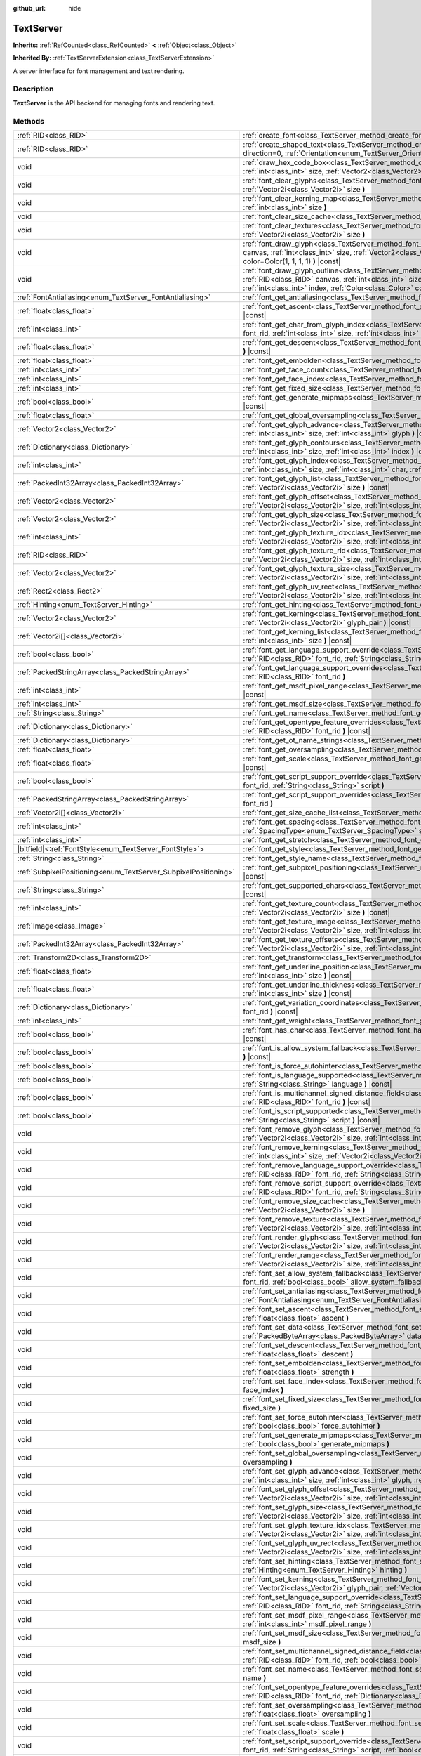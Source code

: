 :github_url: hide

.. DO NOT EDIT THIS FILE!!!
.. Generated automatically from Godot engine sources.
.. Generator: https://github.com/godotengine/godot/tree/master/doc/tools/make_rst.py.
.. XML source: https://github.com/godotengine/godot/tree/master/doc/classes/TextServer.xml.

.. _class_TextServer:

TextServer
==========

**Inherits:** :ref:`RefCounted<class_RefCounted>` **<** :ref:`Object<class_Object>`

**Inherited By:** :ref:`TextServerExtension<class_TextServerExtension>`

A server interface for font management and text rendering.

.. rst-class:: classref-introduction-group

Description
-----------

**TextServer** is the API backend for managing fonts and rendering text.

.. rst-class:: classref-reftable-group

Methods
-------

.. table::
   :widths: auto

   +-----------------------------------------------------------------+------------------------------------------------------------------------------------------------------------------------------------------------------------------------------------------------------------------------------------------------------------------------------------------------------------------------------------------------------------------------+
   | :ref:`RID<class_RID>`                                           | :ref:`create_font<class_TextServer_method_create_font>` **(** **)**                                                                                                                                                                                                                                                                                                    |
   +-----------------------------------------------------------------+------------------------------------------------------------------------------------------------------------------------------------------------------------------------------------------------------------------------------------------------------------------------------------------------------------------------------------------------------------------------+
   | :ref:`RID<class_RID>`                                           | :ref:`create_shaped_text<class_TextServer_method_create_shaped_text>` **(** :ref:`Direction<enum_TextServer_Direction>` direction=0, :ref:`Orientation<enum_TextServer_Orientation>` orientation=0 **)**                                                                                                                                                               |
   +-----------------------------------------------------------------+------------------------------------------------------------------------------------------------------------------------------------------------------------------------------------------------------------------------------------------------------------------------------------------------------------------------------------------------------------------------+
   | void                                                            | :ref:`draw_hex_code_box<class_TextServer_method_draw_hex_code_box>` **(** :ref:`RID<class_RID>` canvas, :ref:`int<class_int>` size, :ref:`Vector2<class_Vector2>` pos, :ref:`int<class_int>` index, :ref:`Color<class_Color>` color **)** |const|                                                                                                                      |
   +-----------------------------------------------------------------+------------------------------------------------------------------------------------------------------------------------------------------------------------------------------------------------------------------------------------------------------------------------------------------------------------------------------------------------------------------------+
   | void                                                            | :ref:`font_clear_glyphs<class_TextServer_method_font_clear_glyphs>` **(** :ref:`RID<class_RID>` font_rid, :ref:`Vector2i<class_Vector2i>` size **)**                                                                                                                                                                                                                   |
   +-----------------------------------------------------------------+------------------------------------------------------------------------------------------------------------------------------------------------------------------------------------------------------------------------------------------------------------------------------------------------------------------------------------------------------------------------+
   | void                                                            | :ref:`font_clear_kerning_map<class_TextServer_method_font_clear_kerning_map>` **(** :ref:`RID<class_RID>` font_rid, :ref:`int<class_int>` size **)**                                                                                                                                                                                                                   |
   +-----------------------------------------------------------------+------------------------------------------------------------------------------------------------------------------------------------------------------------------------------------------------------------------------------------------------------------------------------------------------------------------------------------------------------------------------+
   | void                                                            | :ref:`font_clear_size_cache<class_TextServer_method_font_clear_size_cache>` **(** :ref:`RID<class_RID>` font_rid **)**                                                                                                                                                                                                                                                 |
   +-----------------------------------------------------------------+------------------------------------------------------------------------------------------------------------------------------------------------------------------------------------------------------------------------------------------------------------------------------------------------------------------------------------------------------------------------+
   | void                                                            | :ref:`font_clear_textures<class_TextServer_method_font_clear_textures>` **(** :ref:`RID<class_RID>` font_rid, :ref:`Vector2i<class_Vector2i>` size **)**                                                                                                                                                                                                               |
   +-----------------------------------------------------------------+------------------------------------------------------------------------------------------------------------------------------------------------------------------------------------------------------------------------------------------------------------------------------------------------------------------------------------------------------------------------+
   | void                                                            | :ref:`font_draw_glyph<class_TextServer_method_font_draw_glyph>` **(** :ref:`RID<class_RID>` font_rid, :ref:`RID<class_RID>` canvas, :ref:`int<class_int>` size, :ref:`Vector2<class_Vector2>` pos, :ref:`int<class_int>` index, :ref:`Color<class_Color>` color=Color(1, 1, 1, 1) **)** |const|                                                                        |
   +-----------------------------------------------------------------+------------------------------------------------------------------------------------------------------------------------------------------------------------------------------------------------------------------------------------------------------------------------------------------------------------------------------------------------------------------------+
   | void                                                            | :ref:`font_draw_glyph_outline<class_TextServer_method_font_draw_glyph_outline>` **(** :ref:`RID<class_RID>` font_rid, :ref:`RID<class_RID>` canvas, :ref:`int<class_int>` size, :ref:`int<class_int>` outline_size, :ref:`Vector2<class_Vector2>` pos, :ref:`int<class_int>` index, :ref:`Color<class_Color>` color=Color(1, 1, 1, 1) **)** |const|                    |
   +-----------------------------------------------------------------+------------------------------------------------------------------------------------------------------------------------------------------------------------------------------------------------------------------------------------------------------------------------------------------------------------------------------------------------------------------------+
   | :ref:`FontAntialiasing<enum_TextServer_FontAntialiasing>`       | :ref:`font_get_antialiasing<class_TextServer_method_font_get_antialiasing>` **(** :ref:`RID<class_RID>` font_rid **)** |const|                                                                                                                                                                                                                                         |
   +-----------------------------------------------------------------+------------------------------------------------------------------------------------------------------------------------------------------------------------------------------------------------------------------------------------------------------------------------------------------------------------------------------------------------------------------------+
   | :ref:`float<class_float>`                                       | :ref:`font_get_ascent<class_TextServer_method_font_get_ascent>` **(** :ref:`RID<class_RID>` font_rid, :ref:`int<class_int>` size **)** |const|                                                                                                                                                                                                                         |
   +-----------------------------------------------------------------+------------------------------------------------------------------------------------------------------------------------------------------------------------------------------------------------------------------------------------------------------------------------------------------------------------------------------------------------------------------------+
   | :ref:`int<class_int>`                                           | :ref:`font_get_char_from_glyph_index<class_TextServer_method_font_get_char_from_glyph_index>` **(** :ref:`RID<class_RID>` font_rid, :ref:`int<class_int>` size, :ref:`int<class_int>` glyph_index **)** |const|                                                                                                                                                        |
   +-----------------------------------------------------------------+------------------------------------------------------------------------------------------------------------------------------------------------------------------------------------------------------------------------------------------------------------------------------------------------------------------------------------------------------------------------+
   | :ref:`float<class_float>`                                       | :ref:`font_get_descent<class_TextServer_method_font_get_descent>` **(** :ref:`RID<class_RID>` font_rid, :ref:`int<class_int>` size **)** |const|                                                                                                                                                                                                                       |
   +-----------------------------------------------------------------+------------------------------------------------------------------------------------------------------------------------------------------------------------------------------------------------------------------------------------------------------------------------------------------------------------------------------------------------------------------------+
   | :ref:`float<class_float>`                                       | :ref:`font_get_embolden<class_TextServer_method_font_get_embolden>` **(** :ref:`RID<class_RID>` font_rid **)** |const|                                                                                                                                                                                                                                                 |
   +-----------------------------------------------------------------+------------------------------------------------------------------------------------------------------------------------------------------------------------------------------------------------------------------------------------------------------------------------------------------------------------------------------------------------------------------------+
   | :ref:`int<class_int>`                                           | :ref:`font_get_face_count<class_TextServer_method_font_get_face_count>` **(** :ref:`RID<class_RID>` font_rid **)** |const|                                                                                                                                                                                                                                             |
   +-----------------------------------------------------------------+------------------------------------------------------------------------------------------------------------------------------------------------------------------------------------------------------------------------------------------------------------------------------------------------------------------------------------------------------------------------+
   | :ref:`int<class_int>`                                           | :ref:`font_get_face_index<class_TextServer_method_font_get_face_index>` **(** :ref:`RID<class_RID>` font_rid **)** |const|                                                                                                                                                                                                                                             |
   +-----------------------------------------------------------------+------------------------------------------------------------------------------------------------------------------------------------------------------------------------------------------------------------------------------------------------------------------------------------------------------------------------------------------------------------------------+
   | :ref:`int<class_int>`                                           | :ref:`font_get_fixed_size<class_TextServer_method_font_get_fixed_size>` **(** :ref:`RID<class_RID>` font_rid **)** |const|                                                                                                                                                                                                                                             |
   +-----------------------------------------------------------------+------------------------------------------------------------------------------------------------------------------------------------------------------------------------------------------------------------------------------------------------------------------------------------------------------------------------------------------------------------------------+
   | :ref:`bool<class_bool>`                                         | :ref:`font_get_generate_mipmaps<class_TextServer_method_font_get_generate_mipmaps>` **(** :ref:`RID<class_RID>` font_rid **)** |const|                                                                                                                                                                                                                                 |
   +-----------------------------------------------------------------+------------------------------------------------------------------------------------------------------------------------------------------------------------------------------------------------------------------------------------------------------------------------------------------------------------------------------------------------------------------------+
   | :ref:`float<class_float>`                                       | :ref:`font_get_global_oversampling<class_TextServer_method_font_get_global_oversampling>` **(** **)** |const|                                                                                                                                                                                                                                                          |
   +-----------------------------------------------------------------+------------------------------------------------------------------------------------------------------------------------------------------------------------------------------------------------------------------------------------------------------------------------------------------------------------------------------------------------------------------------+
   | :ref:`Vector2<class_Vector2>`                                   | :ref:`font_get_glyph_advance<class_TextServer_method_font_get_glyph_advance>` **(** :ref:`RID<class_RID>` font_rid, :ref:`int<class_int>` size, :ref:`int<class_int>` glyph **)** |const|                                                                                                                                                                              |
   +-----------------------------------------------------------------+------------------------------------------------------------------------------------------------------------------------------------------------------------------------------------------------------------------------------------------------------------------------------------------------------------------------------------------------------------------------+
   | :ref:`Dictionary<class_Dictionary>`                             | :ref:`font_get_glyph_contours<class_TextServer_method_font_get_glyph_contours>` **(** :ref:`RID<class_RID>` font, :ref:`int<class_int>` size, :ref:`int<class_int>` index **)** |const|                                                                                                                                                                                |
   +-----------------------------------------------------------------+------------------------------------------------------------------------------------------------------------------------------------------------------------------------------------------------------------------------------------------------------------------------------------------------------------------------------------------------------------------------+
   | :ref:`int<class_int>`                                           | :ref:`font_get_glyph_index<class_TextServer_method_font_get_glyph_index>` **(** :ref:`RID<class_RID>` font_rid, :ref:`int<class_int>` size, :ref:`int<class_int>` char, :ref:`int<class_int>` variation_selector **)** |const|                                                                                                                                         |
   +-----------------------------------------------------------------+------------------------------------------------------------------------------------------------------------------------------------------------------------------------------------------------------------------------------------------------------------------------------------------------------------------------------------------------------------------------+
   | :ref:`PackedInt32Array<class_PackedInt32Array>`                 | :ref:`font_get_glyph_list<class_TextServer_method_font_get_glyph_list>` **(** :ref:`RID<class_RID>` font_rid, :ref:`Vector2i<class_Vector2i>` size **)** |const|                                                                                                                                                                                                       |
   +-----------------------------------------------------------------+------------------------------------------------------------------------------------------------------------------------------------------------------------------------------------------------------------------------------------------------------------------------------------------------------------------------------------------------------------------------+
   | :ref:`Vector2<class_Vector2>`                                   | :ref:`font_get_glyph_offset<class_TextServer_method_font_get_glyph_offset>` **(** :ref:`RID<class_RID>` font_rid, :ref:`Vector2i<class_Vector2i>` size, :ref:`int<class_int>` glyph **)** |const|                                                                                                                                                                      |
   +-----------------------------------------------------------------+------------------------------------------------------------------------------------------------------------------------------------------------------------------------------------------------------------------------------------------------------------------------------------------------------------------------------------------------------------------------+
   | :ref:`Vector2<class_Vector2>`                                   | :ref:`font_get_glyph_size<class_TextServer_method_font_get_glyph_size>` **(** :ref:`RID<class_RID>` font_rid, :ref:`Vector2i<class_Vector2i>` size, :ref:`int<class_int>` glyph **)** |const|                                                                                                                                                                          |
   +-----------------------------------------------------------------+------------------------------------------------------------------------------------------------------------------------------------------------------------------------------------------------------------------------------------------------------------------------------------------------------------------------------------------------------------------------+
   | :ref:`int<class_int>`                                           | :ref:`font_get_glyph_texture_idx<class_TextServer_method_font_get_glyph_texture_idx>` **(** :ref:`RID<class_RID>` font_rid, :ref:`Vector2i<class_Vector2i>` size, :ref:`int<class_int>` glyph **)** |const|                                                                                                                                                            |
   +-----------------------------------------------------------------+------------------------------------------------------------------------------------------------------------------------------------------------------------------------------------------------------------------------------------------------------------------------------------------------------------------------------------------------------------------------+
   | :ref:`RID<class_RID>`                                           | :ref:`font_get_glyph_texture_rid<class_TextServer_method_font_get_glyph_texture_rid>` **(** :ref:`RID<class_RID>` font_rid, :ref:`Vector2i<class_Vector2i>` size, :ref:`int<class_int>` glyph **)** |const|                                                                                                                                                            |
   +-----------------------------------------------------------------+------------------------------------------------------------------------------------------------------------------------------------------------------------------------------------------------------------------------------------------------------------------------------------------------------------------------------------------------------------------------+
   | :ref:`Vector2<class_Vector2>`                                   | :ref:`font_get_glyph_texture_size<class_TextServer_method_font_get_glyph_texture_size>` **(** :ref:`RID<class_RID>` font_rid, :ref:`Vector2i<class_Vector2i>` size, :ref:`int<class_int>` glyph **)** |const|                                                                                                                                                          |
   +-----------------------------------------------------------------+------------------------------------------------------------------------------------------------------------------------------------------------------------------------------------------------------------------------------------------------------------------------------------------------------------------------------------------------------------------------+
   | :ref:`Rect2<class_Rect2>`                                       | :ref:`font_get_glyph_uv_rect<class_TextServer_method_font_get_glyph_uv_rect>` **(** :ref:`RID<class_RID>` font_rid, :ref:`Vector2i<class_Vector2i>` size, :ref:`int<class_int>` glyph **)** |const|                                                                                                                                                                    |
   +-----------------------------------------------------------------+------------------------------------------------------------------------------------------------------------------------------------------------------------------------------------------------------------------------------------------------------------------------------------------------------------------------------------------------------------------------+
   | :ref:`Hinting<enum_TextServer_Hinting>`                         | :ref:`font_get_hinting<class_TextServer_method_font_get_hinting>` **(** :ref:`RID<class_RID>` font_rid **)** |const|                                                                                                                                                                                                                                                   |
   +-----------------------------------------------------------------+------------------------------------------------------------------------------------------------------------------------------------------------------------------------------------------------------------------------------------------------------------------------------------------------------------------------------------------------------------------------+
   | :ref:`Vector2<class_Vector2>`                                   | :ref:`font_get_kerning<class_TextServer_method_font_get_kerning>` **(** :ref:`RID<class_RID>` font_rid, :ref:`int<class_int>` size, :ref:`Vector2i<class_Vector2i>` glyph_pair **)** |const|                                                                                                                                                                           |
   +-----------------------------------------------------------------+------------------------------------------------------------------------------------------------------------------------------------------------------------------------------------------------------------------------------------------------------------------------------------------------------------------------------------------------------------------------+
   | :ref:`Vector2i[]<class_Vector2i>`                               | :ref:`font_get_kerning_list<class_TextServer_method_font_get_kerning_list>` **(** :ref:`RID<class_RID>` font_rid, :ref:`int<class_int>` size **)** |const|                                                                                                                                                                                                             |
   +-----------------------------------------------------------------+------------------------------------------------------------------------------------------------------------------------------------------------------------------------------------------------------------------------------------------------------------------------------------------------------------------------------------------------------------------------+
   | :ref:`bool<class_bool>`                                         | :ref:`font_get_language_support_override<class_TextServer_method_font_get_language_support_override>` **(** :ref:`RID<class_RID>` font_rid, :ref:`String<class_String>` language **)**                                                                                                                                                                                 |
   +-----------------------------------------------------------------+------------------------------------------------------------------------------------------------------------------------------------------------------------------------------------------------------------------------------------------------------------------------------------------------------------------------------------------------------------------------+
   | :ref:`PackedStringArray<class_PackedStringArray>`               | :ref:`font_get_language_support_overrides<class_TextServer_method_font_get_language_support_overrides>` **(** :ref:`RID<class_RID>` font_rid **)**                                                                                                                                                                                                                     |
   +-----------------------------------------------------------------+------------------------------------------------------------------------------------------------------------------------------------------------------------------------------------------------------------------------------------------------------------------------------------------------------------------------------------------------------------------------+
   | :ref:`int<class_int>`                                           | :ref:`font_get_msdf_pixel_range<class_TextServer_method_font_get_msdf_pixel_range>` **(** :ref:`RID<class_RID>` font_rid **)** |const|                                                                                                                                                                                                                                 |
   +-----------------------------------------------------------------+------------------------------------------------------------------------------------------------------------------------------------------------------------------------------------------------------------------------------------------------------------------------------------------------------------------------------------------------------------------------+
   | :ref:`int<class_int>`                                           | :ref:`font_get_msdf_size<class_TextServer_method_font_get_msdf_size>` **(** :ref:`RID<class_RID>` font_rid **)** |const|                                                                                                                                                                                                                                               |
   +-----------------------------------------------------------------+------------------------------------------------------------------------------------------------------------------------------------------------------------------------------------------------------------------------------------------------------------------------------------------------------------------------------------------------------------------------+
   | :ref:`String<class_String>`                                     | :ref:`font_get_name<class_TextServer_method_font_get_name>` **(** :ref:`RID<class_RID>` font_rid **)** |const|                                                                                                                                                                                                                                                         |
   +-----------------------------------------------------------------+------------------------------------------------------------------------------------------------------------------------------------------------------------------------------------------------------------------------------------------------------------------------------------------------------------------------------------------------------------------------+
   | :ref:`Dictionary<class_Dictionary>`                             | :ref:`font_get_opentype_feature_overrides<class_TextServer_method_font_get_opentype_feature_overrides>` **(** :ref:`RID<class_RID>` font_rid **)** |const|                                                                                                                                                                                                             |
   +-----------------------------------------------------------------+------------------------------------------------------------------------------------------------------------------------------------------------------------------------------------------------------------------------------------------------------------------------------------------------------------------------------------------------------------------------+
   | :ref:`Dictionary<class_Dictionary>`                             | :ref:`font_get_ot_name_strings<class_TextServer_method_font_get_ot_name_strings>` **(** :ref:`RID<class_RID>` font_rid **)** |const|                                                                                                                                                                                                                                   |
   +-----------------------------------------------------------------+------------------------------------------------------------------------------------------------------------------------------------------------------------------------------------------------------------------------------------------------------------------------------------------------------------------------------------------------------------------------+
   | :ref:`float<class_float>`                                       | :ref:`font_get_oversampling<class_TextServer_method_font_get_oversampling>` **(** :ref:`RID<class_RID>` font_rid **)** |const|                                                                                                                                                                                                                                         |
   +-----------------------------------------------------------------+------------------------------------------------------------------------------------------------------------------------------------------------------------------------------------------------------------------------------------------------------------------------------------------------------------------------------------------------------------------------+
   | :ref:`float<class_float>`                                       | :ref:`font_get_scale<class_TextServer_method_font_get_scale>` **(** :ref:`RID<class_RID>` font_rid, :ref:`int<class_int>` size **)** |const|                                                                                                                                                                                                                           |
   +-----------------------------------------------------------------+------------------------------------------------------------------------------------------------------------------------------------------------------------------------------------------------------------------------------------------------------------------------------------------------------------------------------------------------------------------------+
   | :ref:`bool<class_bool>`                                         | :ref:`font_get_script_support_override<class_TextServer_method_font_get_script_support_override>` **(** :ref:`RID<class_RID>` font_rid, :ref:`String<class_String>` script **)**                                                                                                                                                                                       |
   +-----------------------------------------------------------------+------------------------------------------------------------------------------------------------------------------------------------------------------------------------------------------------------------------------------------------------------------------------------------------------------------------------------------------------------------------------+
   | :ref:`PackedStringArray<class_PackedStringArray>`               | :ref:`font_get_script_support_overrides<class_TextServer_method_font_get_script_support_overrides>` **(** :ref:`RID<class_RID>` font_rid **)**                                                                                                                                                                                                                         |
   +-----------------------------------------------------------------+------------------------------------------------------------------------------------------------------------------------------------------------------------------------------------------------------------------------------------------------------------------------------------------------------------------------------------------------------------------------+
   | :ref:`Vector2i[]<class_Vector2i>`                               | :ref:`font_get_size_cache_list<class_TextServer_method_font_get_size_cache_list>` **(** :ref:`RID<class_RID>` font_rid **)** |const|                                                                                                                                                                                                                                   |
   +-----------------------------------------------------------------+------------------------------------------------------------------------------------------------------------------------------------------------------------------------------------------------------------------------------------------------------------------------------------------------------------------------------------------------------------------------+
   | :ref:`int<class_int>`                                           | :ref:`font_get_spacing<class_TextServer_method_font_get_spacing>` **(** :ref:`RID<class_RID>` font_rid, :ref:`SpacingType<enum_TextServer_SpacingType>` spacing **)** |const|                                                                                                                                                                                          |
   +-----------------------------------------------------------------+------------------------------------------------------------------------------------------------------------------------------------------------------------------------------------------------------------------------------------------------------------------------------------------------------------------------------------------------------------------------+
   | :ref:`int<class_int>`                                           | :ref:`font_get_stretch<class_TextServer_method_font_get_stretch>` **(** :ref:`RID<class_RID>` font_rid **)** |const|                                                                                                                                                                                                                                                   |
   +-----------------------------------------------------------------+------------------------------------------------------------------------------------------------------------------------------------------------------------------------------------------------------------------------------------------------------------------------------------------------------------------------------------------------------------------------+
   | |bitfield|\<:ref:`FontStyle<enum_TextServer_FontStyle>`\>       | :ref:`font_get_style<class_TextServer_method_font_get_style>` **(** :ref:`RID<class_RID>` font_rid **)** |const|                                                                                                                                                                                                                                                       |
   +-----------------------------------------------------------------+------------------------------------------------------------------------------------------------------------------------------------------------------------------------------------------------------------------------------------------------------------------------------------------------------------------------------------------------------------------------+
   | :ref:`String<class_String>`                                     | :ref:`font_get_style_name<class_TextServer_method_font_get_style_name>` **(** :ref:`RID<class_RID>` font_rid **)** |const|                                                                                                                                                                                                                                             |
   +-----------------------------------------------------------------+------------------------------------------------------------------------------------------------------------------------------------------------------------------------------------------------------------------------------------------------------------------------------------------------------------------------------------------------------------------------+
   | :ref:`SubpixelPositioning<enum_TextServer_SubpixelPositioning>` | :ref:`font_get_subpixel_positioning<class_TextServer_method_font_get_subpixel_positioning>` **(** :ref:`RID<class_RID>` font_rid **)** |const|                                                                                                                                                                                                                         |
   +-----------------------------------------------------------------+------------------------------------------------------------------------------------------------------------------------------------------------------------------------------------------------------------------------------------------------------------------------------------------------------------------------------------------------------------------------+
   | :ref:`String<class_String>`                                     | :ref:`font_get_supported_chars<class_TextServer_method_font_get_supported_chars>` **(** :ref:`RID<class_RID>` font_rid **)** |const|                                                                                                                                                                                                                                   |
   +-----------------------------------------------------------------+------------------------------------------------------------------------------------------------------------------------------------------------------------------------------------------------------------------------------------------------------------------------------------------------------------------------------------------------------------------------+
   | :ref:`int<class_int>`                                           | :ref:`font_get_texture_count<class_TextServer_method_font_get_texture_count>` **(** :ref:`RID<class_RID>` font_rid, :ref:`Vector2i<class_Vector2i>` size **)** |const|                                                                                                                                                                                                 |
   +-----------------------------------------------------------------+------------------------------------------------------------------------------------------------------------------------------------------------------------------------------------------------------------------------------------------------------------------------------------------------------------------------------------------------------------------------+
   | :ref:`Image<class_Image>`                                       | :ref:`font_get_texture_image<class_TextServer_method_font_get_texture_image>` **(** :ref:`RID<class_RID>` font_rid, :ref:`Vector2i<class_Vector2i>` size, :ref:`int<class_int>` texture_index **)** |const|                                                                                                                                                            |
   +-----------------------------------------------------------------+------------------------------------------------------------------------------------------------------------------------------------------------------------------------------------------------------------------------------------------------------------------------------------------------------------------------------------------------------------------------+
   | :ref:`PackedInt32Array<class_PackedInt32Array>`                 | :ref:`font_get_texture_offsets<class_TextServer_method_font_get_texture_offsets>` **(** :ref:`RID<class_RID>` font_rid, :ref:`Vector2i<class_Vector2i>` size, :ref:`int<class_int>` texture_index **)** |const|                                                                                                                                                        |
   +-----------------------------------------------------------------+------------------------------------------------------------------------------------------------------------------------------------------------------------------------------------------------------------------------------------------------------------------------------------------------------------------------------------------------------------------------+
   | :ref:`Transform2D<class_Transform2D>`                           | :ref:`font_get_transform<class_TextServer_method_font_get_transform>` **(** :ref:`RID<class_RID>` font_rid **)** |const|                                                                                                                                                                                                                                               |
   +-----------------------------------------------------------------+------------------------------------------------------------------------------------------------------------------------------------------------------------------------------------------------------------------------------------------------------------------------------------------------------------------------------------------------------------------------+
   | :ref:`float<class_float>`                                       | :ref:`font_get_underline_position<class_TextServer_method_font_get_underline_position>` **(** :ref:`RID<class_RID>` font_rid, :ref:`int<class_int>` size **)** |const|                                                                                                                                                                                                 |
   +-----------------------------------------------------------------+------------------------------------------------------------------------------------------------------------------------------------------------------------------------------------------------------------------------------------------------------------------------------------------------------------------------------------------------------------------------+
   | :ref:`float<class_float>`                                       | :ref:`font_get_underline_thickness<class_TextServer_method_font_get_underline_thickness>` **(** :ref:`RID<class_RID>` font_rid, :ref:`int<class_int>` size **)** |const|                                                                                                                                                                                               |
   +-----------------------------------------------------------------+------------------------------------------------------------------------------------------------------------------------------------------------------------------------------------------------------------------------------------------------------------------------------------------------------------------------------------------------------------------------+
   | :ref:`Dictionary<class_Dictionary>`                             | :ref:`font_get_variation_coordinates<class_TextServer_method_font_get_variation_coordinates>` **(** :ref:`RID<class_RID>` font_rid **)** |const|                                                                                                                                                                                                                       |
   +-----------------------------------------------------------------+------------------------------------------------------------------------------------------------------------------------------------------------------------------------------------------------------------------------------------------------------------------------------------------------------------------------------------------------------------------------+
   | :ref:`int<class_int>`                                           | :ref:`font_get_weight<class_TextServer_method_font_get_weight>` **(** :ref:`RID<class_RID>` font_rid **)** |const|                                                                                                                                                                                                                                                     |
   +-----------------------------------------------------------------+------------------------------------------------------------------------------------------------------------------------------------------------------------------------------------------------------------------------------------------------------------------------------------------------------------------------------------------------------------------------+
   | :ref:`bool<class_bool>`                                         | :ref:`font_has_char<class_TextServer_method_font_has_char>` **(** :ref:`RID<class_RID>` font_rid, :ref:`int<class_int>` char **)** |const|                                                                                                                                                                                                                             |
   +-----------------------------------------------------------------+------------------------------------------------------------------------------------------------------------------------------------------------------------------------------------------------------------------------------------------------------------------------------------------------------------------------------------------------------------------------+
   | :ref:`bool<class_bool>`                                         | :ref:`font_is_allow_system_fallback<class_TextServer_method_font_is_allow_system_fallback>` **(** :ref:`RID<class_RID>` font_rid **)** |const|                                                                                                                                                                                                                         |
   +-----------------------------------------------------------------+------------------------------------------------------------------------------------------------------------------------------------------------------------------------------------------------------------------------------------------------------------------------------------------------------------------------------------------------------------------------+
   | :ref:`bool<class_bool>`                                         | :ref:`font_is_force_autohinter<class_TextServer_method_font_is_force_autohinter>` **(** :ref:`RID<class_RID>` font_rid **)** |const|                                                                                                                                                                                                                                   |
   +-----------------------------------------------------------------+------------------------------------------------------------------------------------------------------------------------------------------------------------------------------------------------------------------------------------------------------------------------------------------------------------------------------------------------------------------------+
   | :ref:`bool<class_bool>`                                         | :ref:`font_is_language_supported<class_TextServer_method_font_is_language_supported>` **(** :ref:`RID<class_RID>` font_rid, :ref:`String<class_String>` language **)** |const|                                                                                                                                                                                         |
   +-----------------------------------------------------------------+------------------------------------------------------------------------------------------------------------------------------------------------------------------------------------------------------------------------------------------------------------------------------------------------------------------------------------------------------------------------+
   | :ref:`bool<class_bool>`                                         | :ref:`font_is_multichannel_signed_distance_field<class_TextServer_method_font_is_multichannel_signed_distance_field>` **(** :ref:`RID<class_RID>` font_rid **)** |const|                                                                                                                                                                                               |
   +-----------------------------------------------------------------+------------------------------------------------------------------------------------------------------------------------------------------------------------------------------------------------------------------------------------------------------------------------------------------------------------------------------------------------------------------------+
   | :ref:`bool<class_bool>`                                         | :ref:`font_is_script_supported<class_TextServer_method_font_is_script_supported>` **(** :ref:`RID<class_RID>` font_rid, :ref:`String<class_String>` script **)** |const|                                                                                                                                                                                               |
   +-----------------------------------------------------------------+------------------------------------------------------------------------------------------------------------------------------------------------------------------------------------------------------------------------------------------------------------------------------------------------------------------------------------------------------------------------+
   | void                                                            | :ref:`font_remove_glyph<class_TextServer_method_font_remove_glyph>` **(** :ref:`RID<class_RID>` font_rid, :ref:`Vector2i<class_Vector2i>` size, :ref:`int<class_int>` glyph **)**                                                                                                                                                                                      |
   +-----------------------------------------------------------------+------------------------------------------------------------------------------------------------------------------------------------------------------------------------------------------------------------------------------------------------------------------------------------------------------------------------------------------------------------------------+
   | void                                                            | :ref:`font_remove_kerning<class_TextServer_method_font_remove_kerning>` **(** :ref:`RID<class_RID>` font_rid, :ref:`int<class_int>` size, :ref:`Vector2i<class_Vector2i>` glyph_pair **)**                                                                                                                                                                             |
   +-----------------------------------------------------------------+------------------------------------------------------------------------------------------------------------------------------------------------------------------------------------------------------------------------------------------------------------------------------------------------------------------------------------------------------------------------+
   | void                                                            | :ref:`font_remove_language_support_override<class_TextServer_method_font_remove_language_support_override>` **(** :ref:`RID<class_RID>` font_rid, :ref:`String<class_String>` language **)**                                                                                                                                                                           |
   +-----------------------------------------------------------------+------------------------------------------------------------------------------------------------------------------------------------------------------------------------------------------------------------------------------------------------------------------------------------------------------------------------------------------------------------------------+
   | void                                                            | :ref:`font_remove_script_support_override<class_TextServer_method_font_remove_script_support_override>` **(** :ref:`RID<class_RID>` font_rid, :ref:`String<class_String>` script **)**                                                                                                                                                                                 |
   +-----------------------------------------------------------------+------------------------------------------------------------------------------------------------------------------------------------------------------------------------------------------------------------------------------------------------------------------------------------------------------------------------------------------------------------------------+
   | void                                                            | :ref:`font_remove_size_cache<class_TextServer_method_font_remove_size_cache>` **(** :ref:`RID<class_RID>` font_rid, :ref:`Vector2i<class_Vector2i>` size **)**                                                                                                                                                                                                         |
   +-----------------------------------------------------------------+------------------------------------------------------------------------------------------------------------------------------------------------------------------------------------------------------------------------------------------------------------------------------------------------------------------------------------------------------------------------+
   | void                                                            | :ref:`font_remove_texture<class_TextServer_method_font_remove_texture>` **(** :ref:`RID<class_RID>` font_rid, :ref:`Vector2i<class_Vector2i>` size, :ref:`int<class_int>` texture_index **)**                                                                                                                                                                          |
   +-----------------------------------------------------------------+------------------------------------------------------------------------------------------------------------------------------------------------------------------------------------------------------------------------------------------------------------------------------------------------------------------------------------------------------------------------+
   | void                                                            | :ref:`font_render_glyph<class_TextServer_method_font_render_glyph>` **(** :ref:`RID<class_RID>` font_rid, :ref:`Vector2i<class_Vector2i>` size, :ref:`int<class_int>` index **)**                                                                                                                                                                                      |
   +-----------------------------------------------------------------+------------------------------------------------------------------------------------------------------------------------------------------------------------------------------------------------------------------------------------------------------------------------------------------------------------------------------------------------------------------------+
   | void                                                            | :ref:`font_render_range<class_TextServer_method_font_render_range>` **(** :ref:`RID<class_RID>` font_rid, :ref:`Vector2i<class_Vector2i>` size, :ref:`int<class_int>` start, :ref:`int<class_int>` end **)**                                                                                                                                                           |
   +-----------------------------------------------------------------+------------------------------------------------------------------------------------------------------------------------------------------------------------------------------------------------------------------------------------------------------------------------------------------------------------------------------------------------------------------------+
   | void                                                            | :ref:`font_set_allow_system_fallback<class_TextServer_method_font_set_allow_system_fallback>` **(** :ref:`RID<class_RID>` font_rid, :ref:`bool<class_bool>` allow_system_fallback **)**                                                                                                                                                                                |
   +-----------------------------------------------------------------+------------------------------------------------------------------------------------------------------------------------------------------------------------------------------------------------------------------------------------------------------------------------------------------------------------------------------------------------------------------------+
   | void                                                            | :ref:`font_set_antialiasing<class_TextServer_method_font_set_antialiasing>` **(** :ref:`RID<class_RID>` font_rid, :ref:`FontAntialiasing<enum_TextServer_FontAntialiasing>` antialiasing **)**                                                                                                                                                                         |
   +-----------------------------------------------------------------+------------------------------------------------------------------------------------------------------------------------------------------------------------------------------------------------------------------------------------------------------------------------------------------------------------------------------------------------------------------------+
   | void                                                            | :ref:`font_set_ascent<class_TextServer_method_font_set_ascent>` **(** :ref:`RID<class_RID>` font_rid, :ref:`int<class_int>` size, :ref:`float<class_float>` ascent **)**                                                                                                                                                                                               |
   +-----------------------------------------------------------------+------------------------------------------------------------------------------------------------------------------------------------------------------------------------------------------------------------------------------------------------------------------------------------------------------------------------------------------------------------------------+
   | void                                                            | :ref:`font_set_data<class_TextServer_method_font_set_data>` **(** :ref:`RID<class_RID>` font_rid, :ref:`PackedByteArray<class_PackedByteArray>` data **)**                                                                                                                                                                                                             |
   +-----------------------------------------------------------------+------------------------------------------------------------------------------------------------------------------------------------------------------------------------------------------------------------------------------------------------------------------------------------------------------------------------------------------------------------------------+
   | void                                                            | :ref:`font_set_descent<class_TextServer_method_font_set_descent>` **(** :ref:`RID<class_RID>` font_rid, :ref:`int<class_int>` size, :ref:`float<class_float>` descent **)**                                                                                                                                                                                            |
   +-----------------------------------------------------------------+------------------------------------------------------------------------------------------------------------------------------------------------------------------------------------------------------------------------------------------------------------------------------------------------------------------------------------------------------------------------+
   | void                                                            | :ref:`font_set_embolden<class_TextServer_method_font_set_embolden>` **(** :ref:`RID<class_RID>` font_rid, :ref:`float<class_float>` strength **)**                                                                                                                                                                                                                     |
   +-----------------------------------------------------------------+------------------------------------------------------------------------------------------------------------------------------------------------------------------------------------------------------------------------------------------------------------------------------------------------------------------------------------------------------------------------+
   | void                                                            | :ref:`font_set_face_index<class_TextServer_method_font_set_face_index>` **(** :ref:`RID<class_RID>` font_rid, :ref:`int<class_int>` face_index **)**                                                                                                                                                                                                                   |
   +-----------------------------------------------------------------+------------------------------------------------------------------------------------------------------------------------------------------------------------------------------------------------------------------------------------------------------------------------------------------------------------------------------------------------------------------------+
   | void                                                            | :ref:`font_set_fixed_size<class_TextServer_method_font_set_fixed_size>` **(** :ref:`RID<class_RID>` font_rid, :ref:`int<class_int>` fixed_size **)**                                                                                                                                                                                                                   |
   +-----------------------------------------------------------------+------------------------------------------------------------------------------------------------------------------------------------------------------------------------------------------------------------------------------------------------------------------------------------------------------------------------------------------------------------------------+
   | void                                                            | :ref:`font_set_force_autohinter<class_TextServer_method_font_set_force_autohinter>` **(** :ref:`RID<class_RID>` font_rid, :ref:`bool<class_bool>` force_autohinter **)**                                                                                                                                                                                               |
   +-----------------------------------------------------------------+------------------------------------------------------------------------------------------------------------------------------------------------------------------------------------------------------------------------------------------------------------------------------------------------------------------------------------------------------------------------+
   | void                                                            | :ref:`font_set_generate_mipmaps<class_TextServer_method_font_set_generate_mipmaps>` **(** :ref:`RID<class_RID>` font_rid, :ref:`bool<class_bool>` generate_mipmaps **)**                                                                                                                                                                                               |
   +-----------------------------------------------------------------+------------------------------------------------------------------------------------------------------------------------------------------------------------------------------------------------------------------------------------------------------------------------------------------------------------------------------------------------------------------------+
   | void                                                            | :ref:`font_set_global_oversampling<class_TextServer_method_font_set_global_oversampling>` **(** :ref:`float<class_float>` oversampling **)**                                                                                                                                                                                                                           |
   +-----------------------------------------------------------------+------------------------------------------------------------------------------------------------------------------------------------------------------------------------------------------------------------------------------------------------------------------------------------------------------------------------------------------------------------------------+
   | void                                                            | :ref:`font_set_glyph_advance<class_TextServer_method_font_set_glyph_advance>` **(** :ref:`RID<class_RID>` font_rid, :ref:`int<class_int>` size, :ref:`int<class_int>` glyph, :ref:`Vector2<class_Vector2>` advance **)**                                                                                                                                               |
   +-----------------------------------------------------------------+------------------------------------------------------------------------------------------------------------------------------------------------------------------------------------------------------------------------------------------------------------------------------------------------------------------------------------------------------------------------+
   | void                                                            | :ref:`font_set_glyph_offset<class_TextServer_method_font_set_glyph_offset>` **(** :ref:`RID<class_RID>` font_rid, :ref:`Vector2i<class_Vector2i>` size, :ref:`int<class_int>` glyph, :ref:`Vector2<class_Vector2>` offset **)**                                                                                                                                        |
   +-----------------------------------------------------------------+------------------------------------------------------------------------------------------------------------------------------------------------------------------------------------------------------------------------------------------------------------------------------------------------------------------------------------------------------------------------+
   | void                                                            | :ref:`font_set_glyph_size<class_TextServer_method_font_set_glyph_size>` **(** :ref:`RID<class_RID>` font_rid, :ref:`Vector2i<class_Vector2i>` size, :ref:`int<class_int>` glyph, :ref:`Vector2<class_Vector2>` gl_size **)**                                                                                                                                           |
   +-----------------------------------------------------------------+------------------------------------------------------------------------------------------------------------------------------------------------------------------------------------------------------------------------------------------------------------------------------------------------------------------------------------------------------------------------+
   | void                                                            | :ref:`font_set_glyph_texture_idx<class_TextServer_method_font_set_glyph_texture_idx>` **(** :ref:`RID<class_RID>` font_rid, :ref:`Vector2i<class_Vector2i>` size, :ref:`int<class_int>` glyph, :ref:`int<class_int>` texture_idx **)**                                                                                                                                 |
   +-----------------------------------------------------------------+------------------------------------------------------------------------------------------------------------------------------------------------------------------------------------------------------------------------------------------------------------------------------------------------------------------------------------------------------------------------+
   | void                                                            | :ref:`font_set_glyph_uv_rect<class_TextServer_method_font_set_glyph_uv_rect>` **(** :ref:`RID<class_RID>` font_rid, :ref:`Vector2i<class_Vector2i>` size, :ref:`int<class_int>` glyph, :ref:`Rect2<class_Rect2>` uv_rect **)**                                                                                                                                         |
   +-----------------------------------------------------------------+------------------------------------------------------------------------------------------------------------------------------------------------------------------------------------------------------------------------------------------------------------------------------------------------------------------------------------------------------------------------+
   | void                                                            | :ref:`font_set_hinting<class_TextServer_method_font_set_hinting>` **(** :ref:`RID<class_RID>` font_rid, :ref:`Hinting<enum_TextServer_Hinting>` hinting **)**                                                                                                                                                                                                          |
   +-----------------------------------------------------------------+------------------------------------------------------------------------------------------------------------------------------------------------------------------------------------------------------------------------------------------------------------------------------------------------------------------------------------------------------------------------+
   | void                                                            | :ref:`font_set_kerning<class_TextServer_method_font_set_kerning>` **(** :ref:`RID<class_RID>` font_rid, :ref:`int<class_int>` size, :ref:`Vector2i<class_Vector2i>` glyph_pair, :ref:`Vector2<class_Vector2>` kerning **)**                                                                                                                                            |
   +-----------------------------------------------------------------+------------------------------------------------------------------------------------------------------------------------------------------------------------------------------------------------------------------------------------------------------------------------------------------------------------------------------------------------------------------------+
   | void                                                            | :ref:`font_set_language_support_override<class_TextServer_method_font_set_language_support_override>` **(** :ref:`RID<class_RID>` font_rid, :ref:`String<class_String>` language, :ref:`bool<class_bool>` supported **)**                                                                                                                                              |
   +-----------------------------------------------------------------+------------------------------------------------------------------------------------------------------------------------------------------------------------------------------------------------------------------------------------------------------------------------------------------------------------------------------------------------------------------------+
   | void                                                            | :ref:`font_set_msdf_pixel_range<class_TextServer_method_font_set_msdf_pixel_range>` **(** :ref:`RID<class_RID>` font_rid, :ref:`int<class_int>` msdf_pixel_range **)**                                                                                                                                                                                                 |
   +-----------------------------------------------------------------+------------------------------------------------------------------------------------------------------------------------------------------------------------------------------------------------------------------------------------------------------------------------------------------------------------------------------------------------------------------------+
   | void                                                            | :ref:`font_set_msdf_size<class_TextServer_method_font_set_msdf_size>` **(** :ref:`RID<class_RID>` font_rid, :ref:`int<class_int>` msdf_size **)**                                                                                                                                                                                                                      |
   +-----------------------------------------------------------------+------------------------------------------------------------------------------------------------------------------------------------------------------------------------------------------------------------------------------------------------------------------------------------------------------------------------------------------------------------------------+
   | void                                                            | :ref:`font_set_multichannel_signed_distance_field<class_TextServer_method_font_set_multichannel_signed_distance_field>` **(** :ref:`RID<class_RID>` font_rid, :ref:`bool<class_bool>` msdf **)**                                                                                                                                                                       |
   +-----------------------------------------------------------------+------------------------------------------------------------------------------------------------------------------------------------------------------------------------------------------------------------------------------------------------------------------------------------------------------------------------------------------------------------------------+
   | void                                                            | :ref:`font_set_name<class_TextServer_method_font_set_name>` **(** :ref:`RID<class_RID>` font_rid, :ref:`String<class_String>` name **)**                                                                                                                                                                                                                               |
   +-----------------------------------------------------------------+------------------------------------------------------------------------------------------------------------------------------------------------------------------------------------------------------------------------------------------------------------------------------------------------------------------------------------------------------------------------+
   | void                                                            | :ref:`font_set_opentype_feature_overrides<class_TextServer_method_font_set_opentype_feature_overrides>` **(** :ref:`RID<class_RID>` font_rid, :ref:`Dictionary<class_Dictionary>` overrides **)**                                                                                                                                                                      |
   +-----------------------------------------------------------------+------------------------------------------------------------------------------------------------------------------------------------------------------------------------------------------------------------------------------------------------------------------------------------------------------------------------------------------------------------------------+
   | void                                                            | :ref:`font_set_oversampling<class_TextServer_method_font_set_oversampling>` **(** :ref:`RID<class_RID>` font_rid, :ref:`float<class_float>` oversampling **)**                                                                                                                                                                                                         |
   +-----------------------------------------------------------------+------------------------------------------------------------------------------------------------------------------------------------------------------------------------------------------------------------------------------------------------------------------------------------------------------------------------------------------------------------------------+
   | void                                                            | :ref:`font_set_scale<class_TextServer_method_font_set_scale>` **(** :ref:`RID<class_RID>` font_rid, :ref:`int<class_int>` size, :ref:`float<class_float>` scale **)**                                                                                                                                                                                                  |
   +-----------------------------------------------------------------+------------------------------------------------------------------------------------------------------------------------------------------------------------------------------------------------------------------------------------------------------------------------------------------------------------------------------------------------------------------------+
   | void                                                            | :ref:`font_set_script_support_override<class_TextServer_method_font_set_script_support_override>` **(** :ref:`RID<class_RID>` font_rid, :ref:`String<class_String>` script, :ref:`bool<class_bool>` supported **)**                                                                                                                                                    |
   +-----------------------------------------------------------------+------------------------------------------------------------------------------------------------------------------------------------------------------------------------------------------------------------------------------------------------------------------------------------------------------------------------------------------------------------------------+
   | void                                                            | :ref:`font_set_spacing<class_TextServer_method_font_set_spacing>` **(** :ref:`RID<class_RID>` font_rid, :ref:`SpacingType<enum_TextServer_SpacingType>` spacing, :ref:`int<class_int>` value **)**                                                                                                                                                                     |
   +-----------------------------------------------------------------+------------------------------------------------------------------------------------------------------------------------------------------------------------------------------------------------------------------------------------------------------------------------------------------------------------------------------------------------------------------------+
   | void                                                            | :ref:`font_set_stretch<class_TextServer_method_font_set_stretch>` **(** :ref:`RID<class_RID>` font_rid, :ref:`int<class_int>` weight **)**                                                                                                                                                                                                                             |
   +-----------------------------------------------------------------+------------------------------------------------------------------------------------------------------------------------------------------------------------------------------------------------------------------------------------------------------------------------------------------------------------------------------------------------------------------------+
   | void                                                            | :ref:`font_set_style<class_TextServer_method_font_set_style>` **(** :ref:`RID<class_RID>` font_rid, |bitfield|\<:ref:`FontStyle<enum_TextServer_FontStyle>`\> style **)**                                                                                                                                                                                              |
   +-----------------------------------------------------------------+------------------------------------------------------------------------------------------------------------------------------------------------------------------------------------------------------------------------------------------------------------------------------------------------------------------------------------------------------------------------+
   | void                                                            | :ref:`font_set_style_name<class_TextServer_method_font_set_style_name>` **(** :ref:`RID<class_RID>` font_rid, :ref:`String<class_String>` name **)**                                                                                                                                                                                                                   |
   +-----------------------------------------------------------------+------------------------------------------------------------------------------------------------------------------------------------------------------------------------------------------------------------------------------------------------------------------------------------------------------------------------------------------------------------------------+
   | void                                                            | :ref:`font_set_subpixel_positioning<class_TextServer_method_font_set_subpixel_positioning>` **(** :ref:`RID<class_RID>` font_rid, :ref:`SubpixelPositioning<enum_TextServer_SubpixelPositioning>` subpixel_positioning **)**                                                                                                                                           |
   +-----------------------------------------------------------------+------------------------------------------------------------------------------------------------------------------------------------------------------------------------------------------------------------------------------------------------------------------------------------------------------------------------------------------------------------------------+
   | void                                                            | :ref:`font_set_texture_image<class_TextServer_method_font_set_texture_image>` **(** :ref:`RID<class_RID>` font_rid, :ref:`Vector2i<class_Vector2i>` size, :ref:`int<class_int>` texture_index, :ref:`Image<class_Image>` image **)**                                                                                                                                   |
   +-----------------------------------------------------------------+------------------------------------------------------------------------------------------------------------------------------------------------------------------------------------------------------------------------------------------------------------------------------------------------------------------------------------------------------------------------+
   | void                                                            | :ref:`font_set_texture_offsets<class_TextServer_method_font_set_texture_offsets>` **(** :ref:`RID<class_RID>` font_rid, :ref:`Vector2i<class_Vector2i>` size, :ref:`int<class_int>` texture_index, :ref:`PackedInt32Array<class_PackedInt32Array>` offset **)**                                                                                                        |
   +-----------------------------------------------------------------+------------------------------------------------------------------------------------------------------------------------------------------------------------------------------------------------------------------------------------------------------------------------------------------------------------------------------------------------------------------------+
   | void                                                            | :ref:`font_set_transform<class_TextServer_method_font_set_transform>` **(** :ref:`RID<class_RID>` font_rid, :ref:`Transform2D<class_Transform2D>` transform **)**                                                                                                                                                                                                      |
   +-----------------------------------------------------------------+------------------------------------------------------------------------------------------------------------------------------------------------------------------------------------------------------------------------------------------------------------------------------------------------------------------------------------------------------------------------+
   | void                                                            | :ref:`font_set_underline_position<class_TextServer_method_font_set_underline_position>` **(** :ref:`RID<class_RID>` font_rid, :ref:`int<class_int>` size, :ref:`float<class_float>` underline_position **)**                                                                                                                                                           |
   +-----------------------------------------------------------------+------------------------------------------------------------------------------------------------------------------------------------------------------------------------------------------------------------------------------------------------------------------------------------------------------------------------------------------------------------------------+
   | void                                                            | :ref:`font_set_underline_thickness<class_TextServer_method_font_set_underline_thickness>` **(** :ref:`RID<class_RID>` font_rid, :ref:`int<class_int>` size, :ref:`float<class_float>` underline_thickness **)**                                                                                                                                                        |
   +-----------------------------------------------------------------+------------------------------------------------------------------------------------------------------------------------------------------------------------------------------------------------------------------------------------------------------------------------------------------------------------------------------------------------------------------------+
   | void                                                            | :ref:`font_set_variation_coordinates<class_TextServer_method_font_set_variation_coordinates>` **(** :ref:`RID<class_RID>` font_rid, :ref:`Dictionary<class_Dictionary>` variation_coordinates **)**                                                                                                                                                                    |
   +-----------------------------------------------------------------+------------------------------------------------------------------------------------------------------------------------------------------------------------------------------------------------------------------------------------------------------------------------------------------------------------------------------------------------------------------------+
   | void                                                            | :ref:`font_set_weight<class_TextServer_method_font_set_weight>` **(** :ref:`RID<class_RID>` font_rid, :ref:`int<class_int>` weight **)**                                                                                                                                                                                                                               |
   +-----------------------------------------------------------------+------------------------------------------------------------------------------------------------------------------------------------------------------------------------------------------------------------------------------------------------------------------------------------------------------------------------------------------------------------------------+
   | :ref:`Dictionary<class_Dictionary>`                             | :ref:`font_supported_feature_list<class_TextServer_method_font_supported_feature_list>` **(** :ref:`RID<class_RID>` font_rid **)** |const|                                                                                                                                                                                                                             |
   +-----------------------------------------------------------------+------------------------------------------------------------------------------------------------------------------------------------------------------------------------------------------------------------------------------------------------------------------------------------------------------------------------------------------------------------------------+
   | :ref:`Dictionary<class_Dictionary>`                             | :ref:`font_supported_variation_list<class_TextServer_method_font_supported_variation_list>` **(** :ref:`RID<class_RID>` font_rid **)** |const|                                                                                                                                                                                                                         |
   +-----------------------------------------------------------------+------------------------------------------------------------------------------------------------------------------------------------------------------------------------------------------------------------------------------------------------------------------------------------------------------------------------------------------------------------------------+
   | :ref:`String<class_String>`                                     | :ref:`format_number<class_TextServer_method_format_number>` **(** :ref:`String<class_String>` number, :ref:`String<class_String>` language="" **)** |const|                                                                                                                                                                                                            |
   +-----------------------------------------------------------------+------------------------------------------------------------------------------------------------------------------------------------------------------------------------------------------------------------------------------------------------------------------------------------------------------------------------------------------------------------------------+
   | void                                                            | :ref:`free_rid<class_TextServer_method_free_rid>` **(** :ref:`RID<class_RID>` rid **)**                                                                                                                                                                                                                                                                                |
   +-----------------------------------------------------------------+------------------------------------------------------------------------------------------------------------------------------------------------------------------------------------------------------------------------------------------------------------------------------------------------------------------------------------------------------------------------+
   | :ref:`int<class_int>`                                           | :ref:`get_features<class_TextServer_method_get_features>` **(** **)** |const|                                                                                                                                                                                                                                                                                          |
   +-----------------------------------------------------------------+------------------------------------------------------------------------------------------------------------------------------------------------------------------------------------------------------------------------------------------------------------------------------------------------------------------------------------------------------------------------+
   | :ref:`Vector2<class_Vector2>`                                   | :ref:`get_hex_code_box_size<class_TextServer_method_get_hex_code_box_size>` **(** :ref:`int<class_int>` size, :ref:`int<class_int>` index **)** |const|                                                                                                                                                                                                                |
   +-----------------------------------------------------------------+------------------------------------------------------------------------------------------------------------------------------------------------------------------------------------------------------------------------------------------------------------------------------------------------------------------------------------------------------------------------+
   | :ref:`String<class_String>`                                     | :ref:`get_name<class_TextServer_method_get_name>` **(** **)** |const|                                                                                                                                                                                                                                                                                                  |
   +-----------------------------------------------------------------+------------------------------------------------------------------------------------------------------------------------------------------------------------------------------------------------------------------------------------------------------------------------------------------------------------------------------------------------------------------------+
   | :ref:`String<class_String>`                                     | :ref:`get_support_data_filename<class_TextServer_method_get_support_data_filename>` **(** **)** |const|                                                                                                                                                                                                                                                                |
   +-----------------------------------------------------------------+------------------------------------------------------------------------------------------------------------------------------------------------------------------------------------------------------------------------------------------------------------------------------------------------------------------------------------------------------------------------+
   | :ref:`String<class_String>`                                     | :ref:`get_support_data_info<class_TextServer_method_get_support_data_info>` **(** **)** |const|                                                                                                                                                                                                                                                                        |
   +-----------------------------------------------------------------+------------------------------------------------------------------------------------------------------------------------------------------------------------------------------------------------------------------------------------------------------------------------------------------------------------------------------------------------------------------------+
   | :ref:`bool<class_bool>`                                         | :ref:`has<class_TextServer_method_has>` **(** :ref:`RID<class_RID>` rid **)**                                                                                                                                                                                                                                                                                          |
   +-----------------------------------------------------------------+------------------------------------------------------------------------------------------------------------------------------------------------------------------------------------------------------------------------------------------------------------------------------------------------------------------------------------------------------------------------+
   | :ref:`bool<class_bool>`                                         | :ref:`has_feature<class_TextServer_method_has_feature>` **(** :ref:`Feature<enum_TextServer_Feature>` feature **)** |const|                                                                                                                                                                                                                                            |
   +-----------------------------------------------------------------+------------------------------------------------------------------------------------------------------------------------------------------------------------------------------------------------------------------------------------------------------------------------------------------------------------------------------------------------------------------------+
   | :ref:`int<class_int>`                                           | :ref:`is_confusable<class_TextServer_method_is_confusable>` **(** :ref:`String<class_String>` string, :ref:`PackedStringArray<class_PackedStringArray>` dict **)** |const|                                                                                                                                                                                             |
   +-----------------------------------------------------------------+------------------------------------------------------------------------------------------------------------------------------------------------------------------------------------------------------------------------------------------------------------------------------------------------------------------------------------------------------------------------+
   | :ref:`bool<class_bool>`                                         | :ref:`is_locale_right_to_left<class_TextServer_method_is_locale_right_to_left>` **(** :ref:`String<class_String>` locale **)** |const|                                                                                                                                                                                                                                 |
   +-----------------------------------------------------------------+------------------------------------------------------------------------------------------------------------------------------------------------------------------------------------------------------------------------------------------------------------------------------------------------------------------------------------------------------------------------+
   | :ref:`bool<class_bool>`                                         | :ref:`is_valid_identifier<class_TextServer_method_is_valid_identifier>` **(** :ref:`String<class_String>` string **)** |const|                                                                                                                                                                                                                                         |
   +-----------------------------------------------------------------+------------------------------------------------------------------------------------------------------------------------------------------------------------------------------------------------------------------------------------------------------------------------------------------------------------------------------------------------------------------------+
   | :ref:`bool<class_bool>`                                         | :ref:`load_support_data<class_TextServer_method_load_support_data>` **(** :ref:`String<class_String>` filename **)**                                                                                                                                                                                                                                                   |
   +-----------------------------------------------------------------+------------------------------------------------------------------------------------------------------------------------------------------------------------------------------------------------------------------------------------------------------------------------------------------------------------------------------------------------------------------------+
   | :ref:`int<class_int>`                                           | :ref:`name_to_tag<class_TextServer_method_name_to_tag>` **(** :ref:`String<class_String>` name **)** |const|                                                                                                                                                                                                                                                           |
   +-----------------------------------------------------------------+------------------------------------------------------------------------------------------------------------------------------------------------------------------------------------------------------------------------------------------------------------------------------------------------------------------------------------------------------------------------+
   | :ref:`String<class_String>`                                     | :ref:`parse_number<class_TextServer_method_parse_number>` **(** :ref:`String<class_String>` number, :ref:`String<class_String>` language="" **)** |const|                                                                                                                                                                                                              |
   +-----------------------------------------------------------------+------------------------------------------------------------------------------------------------------------------------------------------------------------------------------------------------------------------------------------------------------------------------------------------------------------------------------------------------------------------------+
   | :ref:`Vector3i[]<class_Vector3i>`                               | :ref:`parse_structured_text<class_TextServer_method_parse_structured_text>` **(** :ref:`StructuredTextParser<enum_TextServer_StructuredTextParser>` parser_type, :ref:`Array<class_Array>` args, :ref:`String<class_String>` text **)** |const|                                                                                                                        |
   +-----------------------------------------------------------------+------------------------------------------------------------------------------------------------------------------------------------------------------------------------------------------------------------------------------------------------------------------------------------------------------------------------------------------------------------------------+
   | :ref:`String<class_String>`                                     | :ref:`percent_sign<class_TextServer_method_percent_sign>` **(** :ref:`String<class_String>` language="" **)** |const|                                                                                                                                                                                                                                                  |
   +-----------------------------------------------------------------+------------------------------------------------------------------------------------------------------------------------------------------------------------------------------------------------------------------------------------------------------------------------------------------------------------------------------------------------------------------------+
   | :ref:`bool<class_bool>`                                         | :ref:`save_support_data<class_TextServer_method_save_support_data>` **(** :ref:`String<class_String>` filename **)** |const|                                                                                                                                                                                                                                           |
   +-----------------------------------------------------------------+------------------------------------------------------------------------------------------------------------------------------------------------------------------------------------------------------------------------------------------------------------------------------------------------------------------------------------------------------------------------+
   | :ref:`int<class_int>`                                           | :ref:`shaped_get_span_count<class_TextServer_method_shaped_get_span_count>` **(** :ref:`RID<class_RID>` shaped **)** |const|                                                                                                                                                                                                                                           |
   +-----------------------------------------------------------------+------------------------------------------------------------------------------------------------------------------------------------------------------------------------------------------------------------------------------------------------------------------------------------------------------------------------------------------------------------------------+
   | :ref:`Variant<class_Variant>`                                   | :ref:`shaped_get_span_meta<class_TextServer_method_shaped_get_span_meta>` **(** :ref:`RID<class_RID>` shaped, :ref:`int<class_int>` index **)** |const|                                                                                                                                                                                                                |
   +-----------------------------------------------------------------+------------------------------------------------------------------------------------------------------------------------------------------------------------------------------------------------------------------------------------------------------------------------------------------------------------------------------------------------------------------------+
   | void                                                            | :ref:`shaped_set_span_update_font<class_TextServer_method_shaped_set_span_update_font>` **(** :ref:`RID<class_RID>` shaped, :ref:`int<class_int>` index, :ref:`RID[]<class_RID>` fonts, :ref:`int<class_int>` size, :ref:`Dictionary<class_Dictionary>` opentype_features={} **)**                                                                                     |
   +-----------------------------------------------------------------+------------------------------------------------------------------------------------------------------------------------------------------------------------------------------------------------------------------------------------------------------------------------------------------------------------------------------------------------------------------------+
   | :ref:`bool<class_bool>`                                         | :ref:`shaped_text_add_object<class_TextServer_method_shaped_text_add_object>` **(** :ref:`RID<class_RID>` shaped, :ref:`Variant<class_Variant>` key, :ref:`Vector2<class_Vector2>` size, :ref:`InlineAlignment<enum_@GlobalScope_InlineAlignment>` inline_align=5, :ref:`int<class_int>` length=1, :ref:`float<class_float>` baseline=0.0 **)**                        |
   +-----------------------------------------------------------------+------------------------------------------------------------------------------------------------------------------------------------------------------------------------------------------------------------------------------------------------------------------------------------------------------------------------------------------------------------------------+
   | :ref:`bool<class_bool>`                                         | :ref:`shaped_text_add_string<class_TextServer_method_shaped_text_add_string>` **(** :ref:`RID<class_RID>` shaped, :ref:`String<class_String>` text, :ref:`RID[]<class_RID>` fonts, :ref:`int<class_int>` size, :ref:`Dictionary<class_Dictionary>` opentype_features={}, :ref:`String<class_String>` language="", :ref:`Variant<class_Variant>` meta=null **)**        |
   +-----------------------------------------------------------------+------------------------------------------------------------------------------------------------------------------------------------------------------------------------------------------------------------------------------------------------------------------------------------------------------------------------------------------------------------------------+
   | void                                                            | :ref:`shaped_text_clear<class_TextServer_method_shaped_text_clear>` **(** :ref:`RID<class_RID>` rid **)**                                                                                                                                                                                                                                                              |
   +-----------------------------------------------------------------+------------------------------------------------------------------------------------------------------------------------------------------------------------------------------------------------------------------------------------------------------------------------------------------------------------------------------------------------------------------------+
   | :ref:`int<class_int>`                                           | :ref:`shaped_text_closest_character_pos<class_TextServer_method_shaped_text_closest_character_pos>` **(** :ref:`RID<class_RID>` shaped, :ref:`int<class_int>` pos **)** |const|                                                                                                                                                                                        |
   +-----------------------------------------------------------------+------------------------------------------------------------------------------------------------------------------------------------------------------------------------------------------------------------------------------------------------------------------------------------------------------------------------------------------------------------------------+
   | void                                                            | :ref:`shaped_text_draw<class_TextServer_method_shaped_text_draw>` **(** :ref:`RID<class_RID>` shaped, :ref:`RID<class_RID>` canvas, :ref:`Vector2<class_Vector2>` pos, :ref:`float<class_float>` clip_l=-1, :ref:`float<class_float>` clip_r=-1, :ref:`Color<class_Color>` color=Color(1, 1, 1, 1) **)** |const|                                                       |
   +-----------------------------------------------------------------+------------------------------------------------------------------------------------------------------------------------------------------------------------------------------------------------------------------------------------------------------------------------------------------------------------------------------------------------------------------------+
   | void                                                            | :ref:`shaped_text_draw_outline<class_TextServer_method_shaped_text_draw_outline>` **(** :ref:`RID<class_RID>` shaped, :ref:`RID<class_RID>` canvas, :ref:`Vector2<class_Vector2>` pos, :ref:`float<class_float>` clip_l=-1, :ref:`float<class_float>` clip_r=-1, :ref:`int<class_int>` outline_size=1, :ref:`Color<class_Color>` color=Color(1, 1, 1, 1) **)** |const| |
   +-----------------------------------------------------------------+------------------------------------------------------------------------------------------------------------------------------------------------------------------------------------------------------------------------------------------------------------------------------------------------------------------------------------------------------------------------+
   | :ref:`float<class_float>`                                       | :ref:`shaped_text_fit_to_width<class_TextServer_method_shaped_text_fit_to_width>` **(** :ref:`RID<class_RID>` shaped, :ref:`float<class_float>` width, |bitfield|\<:ref:`JustificationFlag<enum_TextServer_JustificationFlag>`\> justification_flags=3 **)**                                                                                                           |
   +-----------------------------------------------------------------+------------------------------------------------------------------------------------------------------------------------------------------------------------------------------------------------------------------------------------------------------------------------------------------------------------------------------------------------------------------------+
   | :ref:`float<class_float>`                                       | :ref:`shaped_text_get_ascent<class_TextServer_method_shaped_text_get_ascent>` **(** :ref:`RID<class_RID>` shaped **)** |const|                                                                                                                                                                                                                                         |
   +-----------------------------------------------------------------+------------------------------------------------------------------------------------------------------------------------------------------------------------------------------------------------------------------------------------------------------------------------------------------------------------------------------------------------------------------------+
   | :ref:`Dictionary<class_Dictionary>`                             | :ref:`shaped_text_get_carets<class_TextServer_method_shaped_text_get_carets>` **(** :ref:`RID<class_RID>` shaped, :ref:`int<class_int>` position **)** |const|                                                                                                                                                                                                         |
   +-----------------------------------------------------------------+------------------------------------------------------------------------------------------------------------------------------------------------------------------------------------------------------------------------------------------------------------------------------------------------------------------------------------------------------------------------+
   | :ref:`PackedInt32Array<class_PackedInt32Array>`                 | :ref:`shaped_text_get_character_breaks<class_TextServer_method_shaped_text_get_character_breaks>` **(** :ref:`RID<class_RID>` shaped **)** |const|                                                                                                                                                                                                                     |
   +-----------------------------------------------------------------+------------------------------------------------------------------------------------------------------------------------------------------------------------------------------------------------------------------------------------------------------------------------------------------------------------------------------------------------------------------------+
   | :ref:`String<class_String>`                                     | :ref:`shaped_text_get_custom_punctuation<class_TextServer_method_shaped_text_get_custom_punctuation>` **(** :ref:`RID<class_RID>` shaped **)** |const|                                                                                                                                                                                                                 |
   +-----------------------------------------------------------------+------------------------------------------------------------------------------------------------------------------------------------------------------------------------------------------------------------------------------------------------------------------------------------------------------------------------------------------------------------------------+
   | :ref:`float<class_float>`                                       | :ref:`shaped_text_get_descent<class_TextServer_method_shaped_text_get_descent>` **(** :ref:`RID<class_RID>` shaped **)** |const|                                                                                                                                                                                                                                       |
   +-----------------------------------------------------------------+------------------------------------------------------------------------------------------------------------------------------------------------------------------------------------------------------------------------------------------------------------------------------------------------------------------------------------------------------------------------+
   | :ref:`Direction<enum_TextServer_Direction>`                     | :ref:`shaped_text_get_direction<class_TextServer_method_shaped_text_get_direction>` **(** :ref:`RID<class_RID>` shaped **)** |const|                                                                                                                                                                                                                                   |
   +-----------------------------------------------------------------+------------------------------------------------------------------------------------------------------------------------------------------------------------------------------------------------------------------------------------------------------------------------------------------------------------------------------------------------------------------------+
   | :ref:`Direction<enum_TextServer_Direction>`                     | :ref:`shaped_text_get_dominant_direction_in_range<class_TextServer_method_shaped_text_get_dominant_direction_in_range>` **(** :ref:`RID<class_RID>` shaped, :ref:`int<class_int>` start, :ref:`int<class_int>` end **)** |const|                                                                                                                                       |
   +-----------------------------------------------------------------+------------------------------------------------------------------------------------------------------------------------------------------------------------------------------------------------------------------------------------------------------------------------------------------------------------------------------------------------------------------------+
   | :ref:`int<class_int>`                                           | :ref:`shaped_text_get_ellipsis_glyph_count<class_TextServer_method_shaped_text_get_ellipsis_glyph_count>` **(** :ref:`RID<class_RID>` shaped **)** |const|                                                                                                                                                                                                             |
   +-----------------------------------------------------------------+------------------------------------------------------------------------------------------------------------------------------------------------------------------------------------------------------------------------------------------------------------------------------------------------------------------------------------------------------------------------+
   | :ref:`Dictionary[]<class_Dictionary>`                           | :ref:`shaped_text_get_ellipsis_glyphs<class_TextServer_method_shaped_text_get_ellipsis_glyphs>` **(** :ref:`RID<class_RID>` shaped **)** |const|                                                                                                                                                                                                                       |
   +-----------------------------------------------------------------+------------------------------------------------------------------------------------------------------------------------------------------------------------------------------------------------------------------------------------------------------------------------------------------------------------------------------------------------------------------------+
   | :ref:`int<class_int>`                                           | :ref:`shaped_text_get_ellipsis_pos<class_TextServer_method_shaped_text_get_ellipsis_pos>` **(** :ref:`RID<class_RID>` shaped **)** |const|                                                                                                                                                                                                                             |
   +-----------------------------------------------------------------+------------------------------------------------------------------------------------------------------------------------------------------------------------------------------------------------------------------------------------------------------------------------------------------------------------------------------------------------------------------------+
   | :ref:`int<class_int>`                                           | :ref:`shaped_text_get_glyph_count<class_TextServer_method_shaped_text_get_glyph_count>` **(** :ref:`RID<class_RID>` shaped **)** |const|                                                                                                                                                                                                                               |
   +-----------------------------------------------------------------+------------------------------------------------------------------------------------------------------------------------------------------------------------------------------------------------------------------------------------------------------------------------------------------------------------------------------------------------------------------------+
   | :ref:`Dictionary[]<class_Dictionary>`                           | :ref:`shaped_text_get_glyphs<class_TextServer_method_shaped_text_get_glyphs>` **(** :ref:`RID<class_RID>` shaped **)** |const|                                                                                                                                                                                                                                         |
   +-----------------------------------------------------------------+------------------------------------------------------------------------------------------------------------------------------------------------------------------------------------------------------------------------------------------------------------------------------------------------------------------------------------------------------------------------+
   | :ref:`Vector2<class_Vector2>`                                   | :ref:`shaped_text_get_grapheme_bounds<class_TextServer_method_shaped_text_get_grapheme_bounds>` **(** :ref:`RID<class_RID>` shaped, :ref:`int<class_int>` pos **)** |const|                                                                                                                                                                                            |
   +-----------------------------------------------------------------+------------------------------------------------------------------------------------------------------------------------------------------------------------------------------------------------------------------------------------------------------------------------------------------------------------------------------------------------------------------------+
   | :ref:`Direction<enum_TextServer_Direction>`                     | :ref:`shaped_text_get_inferred_direction<class_TextServer_method_shaped_text_get_inferred_direction>` **(** :ref:`RID<class_RID>` shaped **)** |const|                                                                                                                                                                                                                 |
   +-----------------------------------------------------------------+------------------------------------------------------------------------------------------------------------------------------------------------------------------------------------------------------------------------------------------------------------------------------------------------------------------------------------------------------------------------+
   | :ref:`PackedInt32Array<class_PackedInt32Array>`                 | :ref:`shaped_text_get_line_breaks<class_TextServer_method_shaped_text_get_line_breaks>` **(** :ref:`RID<class_RID>` shaped, :ref:`float<class_float>` width, :ref:`int<class_int>` start=0, |bitfield|\<:ref:`LineBreakFlag<enum_TextServer_LineBreakFlag>`\> break_flags=3 **)** |const|                                                                              |
   +-----------------------------------------------------------------+------------------------------------------------------------------------------------------------------------------------------------------------------------------------------------------------------------------------------------------------------------------------------------------------------------------------------------------------------------------------+
   | :ref:`PackedInt32Array<class_PackedInt32Array>`                 | :ref:`shaped_text_get_line_breaks_adv<class_TextServer_method_shaped_text_get_line_breaks_adv>` **(** :ref:`RID<class_RID>` shaped, :ref:`PackedFloat32Array<class_PackedFloat32Array>` width, :ref:`int<class_int>` start=0, :ref:`bool<class_bool>` once=true, |bitfield|\<:ref:`LineBreakFlag<enum_TextServer_LineBreakFlag>`\> break_flags=3 **)** |const|         |
   +-----------------------------------------------------------------+------------------------------------------------------------------------------------------------------------------------------------------------------------------------------------------------------------------------------------------------------------------------------------------------------------------------------------------------------------------------+
   | :ref:`Rect2<class_Rect2>`                                       | :ref:`shaped_text_get_object_rect<class_TextServer_method_shaped_text_get_object_rect>` **(** :ref:`RID<class_RID>` shaped, :ref:`Variant<class_Variant>` key **)** |const|                                                                                                                                                                                            |
   +-----------------------------------------------------------------+------------------------------------------------------------------------------------------------------------------------------------------------------------------------------------------------------------------------------------------------------------------------------------------------------------------------------------------------------------------------+
   | :ref:`Array<class_Array>`                                       | :ref:`shaped_text_get_objects<class_TextServer_method_shaped_text_get_objects>` **(** :ref:`RID<class_RID>` shaped **)** |const|                                                                                                                                                                                                                                       |
   +-----------------------------------------------------------------+------------------------------------------------------------------------------------------------------------------------------------------------------------------------------------------------------------------------------------------------------------------------------------------------------------------------------------------------------------------------+
   | :ref:`Orientation<enum_TextServer_Orientation>`                 | :ref:`shaped_text_get_orientation<class_TextServer_method_shaped_text_get_orientation>` **(** :ref:`RID<class_RID>` shaped **)** |const|                                                                                                                                                                                                                               |
   +-----------------------------------------------------------------+------------------------------------------------------------------------------------------------------------------------------------------------------------------------------------------------------------------------------------------------------------------------------------------------------------------------------------------------------------------------+
   | :ref:`RID<class_RID>`                                           | :ref:`shaped_text_get_parent<class_TextServer_method_shaped_text_get_parent>` **(** :ref:`RID<class_RID>` shaped **)** |const|                                                                                                                                                                                                                                         |
   +-----------------------------------------------------------------+------------------------------------------------------------------------------------------------------------------------------------------------------------------------------------------------------------------------------------------------------------------------------------------------------------------------------------------------------------------------+
   | :ref:`bool<class_bool>`                                         | :ref:`shaped_text_get_preserve_control<class_TextServer_method_shaped_text_get_preserve_control>` **(** :ref:`RID<class_RID>` shaped **)** |const|                                                                                                                                                                                                                     |
   +-----------------------------------------------------------------+------------------------------------------------------------------------------------------------------------------------------------------------------------------------------------------------------------------------------------------------------------------------------------------------------------------------------------------------------------------------+
   | :ref:`bool<class_bool>`                                         | :ref:`shaped_text_get_preserve_invalid<class_TextServer_method_shaped_text_get_preserve_invalid>` **(** :ref:`RID<class_RID>` shaped **)** |const|                                                                                                                                                                                                                     |
   +-----------------------------------------------------------------+------------------------------------------------------------------------------------------------------------------------------------------------------------------------------------------------------------------------------------------------------------------------------------------------------------------------------------------------------------------------+
   | :ref:`Vector2i<class_Vector2i>`                                 | :ref:`shaped_text_get_range<class_TextServer_method_shaped_text_get_range>` **(** :ref:`RID<class_RID>` shaped **)** |const|                                                                                                                                                                                                                                           |
   +-----------------------------------------------------------------+------------------------------------------------------------------------------------------------------------------------------------------------------------------------------------------------------------------------------------------------------------------------------------------------------------------------------------------------------------------------+
   | :ref:`PackedVector2Array<class_PackedVector2Array>`             | :ref:`shaped_text_get_selection<class_TextServer_method_shaped_text_get_selection>` **(** :ref:`RID<class_RID>` shaped, :ref:`int<class_int>` start, :ref:`int<class_int>` end **)** |const|                                                                                                                                                                           |
   +-----------------------------------------------------------------+------------------------------------------------------------------------------------------------------------------------------------------------------------------------------------------------------------------------------------------------------------------------------------------------------------------------------------------------------------------------+
   | :ref:`Vector2<class_Vector2>`                                   | :ref:`shaped_text_get_size<class_TextServer_method_shaped_text_get_size>` **(** :ref:`RID<class_RID>` shaped **)** |const|                                                                                                                                                                                                                                             |
   +-----------------------------------------------------------------+------------------------------------------------------------------------------------------------------------------------------------------------------------------------------------------------------------------------------------------------------------------------------------------------------------------------------------------------------------------------+
   | :ref:`int<class_int>`                                           | :ref:`shaped_text_get_spacing<class_TextServer_method_shaped_text_get_spacing>` **(** :ref:`RID<class_RID>` shaped, :ref:`SpacingType<enum_TextServer_SpacingType>` spacing **)** |const|                                                                                                                                                                              |
   +-----------------------------------------------------------------+------------------------------------------------------------------------------------------------------------------------------------------------------------------------------------------------------------------------------------------------------------------------------------------------------------------------------------------------------------------------+
   | :ref:`int<class_int>`                                           | :ref:`shaped_text_get_trim_pos<class_TextServer_method_shaped_text_get_trim_pos>` **(** :ref:`RID<class_RID>` shaped **)** |const|                                                                                                                                                                                                                                     |
   +-----------------------------------------------------------------+------------------------------------------------------------------------------------------------------------------------------------------------------------------------------------------------------------------------------------------------------------------------------------------------------------------------------------------------------------------------+
   | :ref:`float<class_float>`                                       | :ref:`shaped_text_get_underline_position<class_TextServer_method_shaped_text_get_underline_position>` **(** :ref:`RID<class_RID>` shaped **)** |const|                                                                                                                                                                                                                 |
   +-----------------------------------------------------------------+------------------------------------------------------------------------------------------------------------------------------------------------------------------------------------------------------------------------------------------------------------------------------------------------------------------------------------------------------------------------+
   | :ref:`float<class_float>`                                       | :ref:`shaped_text_get_underline_thickness<class_TextServer_method_shaped_text_get_underline_thickness>` **(** :ref:`RID<class_RID>` shaped **)** |const|                                                                                                                                                                                                               |
   +-----------------------------------------------------------------+------------------------------------------------------------------------------------------------------------------------------------------------------------------------------------------------------------------------------------------------------------------------------------------------------------------------------------------------------------------------+
   | :ref:`float<class_float>`                                       | :ref:`shaped_text_get_width<class_TextServer_method_shaped_text_get_width>` **(** :ref:`RID<class_RID>` shaped **)** |const|                                                                                                                                                                                                                                           |
   +-----------------------------------------------------------------+------------------------------------------------------------------------------------------------------------------------------------------------------------------------------------------------------------------------------------------------------------------------------------------------------------------------------------------------------------------------+
   | :ref:`PackedInt32Array<class_PackedInt32Array>`                 | :ref:`shaped_text_get_word_breaks<class_TextServer_method_shaped_text_get_word_breaks>` **(** :ref:`RID<class_RID>` shaped, |bitfield|\<:ref:`GraphemeFlag<enum_TextServer_GraphemeFlag>`\> grapheme_flags=264 **)** |const|                                                                                                                                           |
   +-----------------------------------------------------------------+------------------------------------------------------------------------------------------------------------------------------------------------------------------------------------------------------------------------------------------------------------------------------------------------------------------------------------------------------------------------+
   | :ref:`bool<class_bool>`                                         | :ref:`shaped_text_has_visible_chars<class_TextServer_method_shaped_text_has_visible_chars>` **(** :ref:`RID<class_RID>` shaped **)** |const|                                                                                                                                                                                                                           |
   +-----------------------------------------------------------------+------------------------------------------------------------------------------------------------------------------------------------------------------------------------------------------------------------------------------------------------------------------------------------------------------------------------------------------------------------------------+
   | :ref:`int<class_int>`                                           | :ref:`shaped_text_hit_test_grapheme<class_TextServer_method_shaped_text_hit_test_grapheme>` **(** :ref:`RID<class_RID>` shaped, :ref:`float<class_float>` coords **)** |const|                                                                                                                                                                                         |
   +-----------------------------------------------------------------+------------------------------------------------------------------------------------------------------------------------------------------------------------------------------------------------------------------------------------------------------------------------------------------------------------------------------------------------------------------------+
   | :ref:`int<class_int>`                                           | :ref:`shaped_text_hit_test_position<class_TextServer_method_shaped_text_hit_test_position>` **(** :ref:`RID<class_RID>` shaped, :ref:`float<class_float>` coords **)** |const|                                                                                                                                                                                         |
   +-----------------------------------------------------------------+------------------------------------------------------------------------------------------------------------------------------------------------------------------------------------------------------------------------------------------------------------------------------------------------------------------------------------------------------------------------+
   | :ref:`bool<class_bool>`                                         | :ref:`shaped_text_is_ready<class_TextServer_method_shaped_text_is_ready>` **(** :ref:`RID<class_RID>` shaped **)** |const|                                                                                                                                                                                                                                             |
   +-----------------------------------------------------------------+------------------------------------------------------------------------------------------------------------------------------------------------------------------------------------------------------------------------------------------------------------------------------------------------------------------------------------------------------------------------+
   | :ref:`int<class_int>`                                           | :ref:`shaped_text_next_character_pos<class_TextServer_method_shaped_text_next_character_pos>` **(** :ref:`RID<class_RID>` shaped, :ref:`int<class_int>` pos **)** |const|                                                                                                                                                                                              |
   +-----------------------------------------------------------------+------------------------------------------------------------------------------------------------------------------------------------------------------------------------------------------------------------------------------------------------------------------------------------------------------------------------------------------------------------------------+
   | :ref:`int<class_int>`                                           | :ref:`shaped_text_next_grapheme_pos<class_TextServer_method_shaped_text_next_grapheme_pos>` **(** :ref:`RID<class_RID>` shaped, :ref:`int<class_int>` pos **)** |const|                                                                                                                                                                                                |
   +-----------------------------------------------------------------+------------------------------------------------------------------------------------------------------------------------------------------------------------------------------------------------------------------------------------------------------------------------------------------------------------------------------------------------------------------------+
   | void                                                            | :ref:`shaped_text_overrun_trim_to_width<class_TextServer_method_shaped_text_overrun_trim_to_width>` **(** :ref:`RID<class_RID>` shaped, :ref:`float<class_float>` width=0, |bitfield|\<:ref:`TextOverrunFlag<enum_TextServer_TextOverrunFlag>`\> overrun_trim_flags=0 **)**                                                                                            |
   +-----------------------------------------------------------------+------------------------------------------------------------------------------------------------------------------------------------------------------------------------------------------------------------------------------------------------------------------------------------------------------------------------------------------------------------------------+
   | :ref:`int<class_int>`                                           | :ref:`shaped_text_prev_character_pos<class_TextServer_method_shaped_text_prev_character_pos>` **(** :ref:`RID<class_RID>` shaped, :ref:`int<class_int>` pos **)** |const|                                                                                                                                                                                              |
   +-----------------------------------------------------------------+------------------------------------------------------------------------------------------------------------------------------------------------------------------------------------------------------------------------------------------------------------------------------------------------------------------------------------------------------------------------+
   | :ref:`int<class_int>`                                           | :ref:`shaped_text_prev_grapheme_pos<class_TextServer_method_shaped_text_prev_grapheme_pos>` **(** :ref:`RID<class_RID>` shaped, :ref:`int<class_int>` pos **)** |const|                                                                                                                                                                                                |
   +-----------------------------------------------------------------+------------------------------------------------------------------------------------------------------------------------------------------------------------------------------------------------------------------------------------------------------------------------------------------------------------------------------------------------------------------------+
   | :ref:`bool<class_bool>`                                         | :ref:`shaped_text_resize_object<class_TextServer_method_shaped_text_resize_object>` **(** :ref:`RID<class_RID>` shaped, :ref:`Variant<class_Variant>` key, :ref:`Vector2<class_Vector2>` size, :ref:`InlineAlignment<enum_@GlobalScope_InlineAlignment>` inline_align=5, :ref:`float<class_float>` baseline=0.0 **)**                                                  |
   +-----------------------------------------------------------------+------------------------------------------------------------------------------------------------------------------------------------------------------------------------------------------------------------------------------------------------------------------------------------------------------------------------------------------------------------------------+
   | void                                                            | :ref:`shaped_text_set_bidi_override<class_TextServer_method_shaped_text_set_bidi_override>` **(** :ref:`RID<class_RID>` shaped, :ref:`Array<class_Array>` override **)**                                                                                                                                                                                               |
   +-----------------------------------------------------------------+------------------------------------------------------------------------------------------------------------------------------------------------------------------------------------------------------------------------------------------------------------------------------------------------------------------------------------------------------------------------+
   | void                                                            | :ref:`shaped_text_set_custom_punctuation<class_TextServer_method_shaped_text_set_custom_punctuation>` **(** :ref:`RID<class_RID>` shaped, :ref:`String<class_String>` punct **)**                                                                                                                                                                                      |
   +-----------------------------------------------------------------+------------------------------------------------------------------------------------------------------------------------------------------------------------------------------------------------------------------------------------------------------------------------------------------------------------------------------------------------------------------------+
   | void                                                            | :ref:`shaped_text_set_direction<class_TextServer_method_shaped_text_set_direction>` **(** :ref:`RID<class_RID>` shaped, :ref:`Direction<enum_TextServer_Direction>` direction=0 **)**                                                                                                                                                                                  |
   +-----------------------------------------------------------------+------------------------------------------------------------------------------------------------------------------------------------------------------------------------------------------------------------------------------------------------------------------------------------------------------------------------------------------------------------------------+
   | void                                                            | :ref:`shaped_text_set_orientation<class_TextServer_method_shaped_text_set_orientation>` **(** :ref:`RID<class_RID>` shaped, :ref:`Orientation<enum_TextServer_Orientation>` orientation=0 **)**                                                                                                                                                                        |
   +-----------------------------------------------------------------+------------------------------------------------------------------------------------------------------------------------------------------------------------------------------------------------------------------------------------------------------------------------------------------------------------------------------------------------------------------------+
   | void                                                            | :ref:`shaped_text_set_preserve_control<class_TextServer_method_shaped_text_set_preserve_control>` **(** :ref:`RID<class_RID>` shaped, :ref:`bool<class_bool>` enabled **)**                                                                                                                                                                                            |
   +-----------------------------------------------------------------+------------------------------------------------------------------------------------------------------------------------------------------------------------------------------------------------------------------------------------------------------------------------------------------------------------------------------------------------------------------------+
   | void                                                            | :ref:`shaped_text_set_preserve_invalid<class_TextServer_method_shaped_text_set_preserve_invalid>` **(** :ref:`RID<class_RID>` shaped, :ref:`bool<class_bool>` enabled **)**                                                                                                                                                                                            |
   +-----------------------------------------------------------------+------------------------------------------------------------------------------------------------------------------------------------------------------------------------------------------------------------------------------------------------------------------------------------------------------------------------------------------------------------------------+
   | void                                                            | :ref:`shaped_text_set_spacing<class_TextServer_method_shaped_text_set_spacing>` **(** :ref:`RID<class_RID>` shaped, :ref:`SpacingType<enum_TextServer_SpacingType>` spacing, :ref:`int<class_int>` value **)**                                                                                                                                                         |
   +-----------------------------------------------------------------+------------------------------------------------------------------------------------------------------------------------------------------------------------------------------------------------------------------------------------------------------------------------------------------------------------------------------------------------------------------------+
   | :ref:`bool<class_bool>`                                         | :ref:`shaped_text_shape<class_TextServer_method_shaped_text_shape>` **(** :ref:`RID<class_RID>` shaped **)**                                                                                                                                                                                                                                                           |
   +-----------------------------------------------------------------+------------------------------------------------------------------------------------------------------------------------------------------------------------------------------------------------------------------------------------------------------------------------------------------------------------------------------------------------------------------------+
   | :ref:`Dictionary[]<class_Dictionary>`                           | :ref:`shaped_text_sort_logical<class_TextServer_method_shaped_text_sort_logical>` **(** :ref:`RID<class_RID>` shaped **)**                                                                                                                                                                                                                                             |
   +-----------------------------------------------------------------+------------------------------------------------------------------------------------------------------------------------------------------------------------------------------------------------------------------------------------------------------------------------------------------------------------------------------------------------------------------------+
   | :ref:`RID<class_RID>`                                           | :ref:`shaped_text_substr<class_TextServer_method_shaped_text_substr>` **(** :ref:`RID<class_RID>` shaped, :ref:`int<class_int>` start, :ref:`int<class_int>` length **)** |const|                                                                                                                                                                                      |
   +-----------------------------------------------------------------+------------------------------------------------------------------------------------------------------------------------------------------------------------------------------------------------------------------------------------------------------------------------------------------------------------------------------------------------------------------------+
   | :ref:`float<class_float>`                                       | :ref:`shaped_text_tab_align<class_TextServer_method_shaped_text_tab_align>` **(** :ref:`RID<class_RID>` shaped, :ref:`PackedFloat32Array<class_PackedFloat32Array>` tab_stops **)**                                                                                                                                                                                    |
   +-----------------------------------------------------------------+------------------------------------------------------------------------------------------------------------------------------------------------------------------------------------------------------------------------------------------------------------------------------------------------------------------------------------------------------------------------+
   | :ref:`bool<class_bool>`                                         | :ref:`spoof_check<class_TextServer_method_spoof_check>` **(** :ref:`String<class_String>` string **)** |const|                                                                                                                                                                                                                                                         |
   +-----------------------------------------------------------------+------------------------------------------------------------------------------------------------------------------------------------------------------------------------------------------------------------------------------------------------------------------------------------------------------------------------------------------------------------------------+
   | :ref:`PackedInt32Array<class_PackedInt32Array>`                 | :ref:`string_get_character_breaks<class_TextServer_method_string_get_character_breaks>` **(** :ref:`String<class_String>` string, :ref:`String<class_String>` language="" **)** |const|                                                                                                                                                                                |
   +-----------------------------------------------------------------+------------------------------------------------------------------------------------------------------------------------------------------------------------------------------------------------------------------------------------------------------------------------------------------------------------------------------------------------------------------------+
   | :ref:`PackedInt32Array<class_PackedInt32Array>`                 | :ref:`string_get_word_breaks<class_TextServer_method_string_get_word_breaks>` **(** :ref:`String<class_String>` string, :ref:`String<class_String>` language="", :ref:`int<class_int>` chars_per_line=0 **)** |const|                                                                                                                                                  |
   +-----------------------------------------------------------------+------------------------------------------------------------------------------------------------------------------------------------------------------------------------------------------------------------------------------------------------------------------------------------------------------------------------------------------------------------------------+
   | :ref:`String<class_String>`                                     | :ref:`string_to_lower<class_TextServer_method_string_to_lower>` **(** :ref:`String<class_String>` string, :ref:`String<class_String>` language="" **)** |const|                                                                                                                                                                                                        |
   +-----------------------------------------------------------------+------------------------------------------------------------------------------------------------------------------------------------------------------------------------------------------------------------------------------------------------------------------------------------------------------------------------------------------------------------------------+
   | :ref:`String<class_String>`                                     | :ref:`string_to_upper<class_TextServer_method_string_to_upper>` **(** :ref:`String<class_String>` string, :ref:`String<class_String>` language="" **)** |const|                                                                                                                                                                                                        |
   +-----------------------------------------------------------------+------------------------------------------------------------------------------------------------------------------------------------------------------------------------------------------------------------------------------------------------------------------------------------------------------------------------------------------------------------------------+
   | :ref:`String<class_String>`                                     | :ref:`strip_diacritics<class_TextServer_method_strip_diacritics>` **(** :ref:`String<class_String>` string **)** |const|                                                                                                                                                                                                                                               |
   +-----------------------------------------------------------------+------------------------------------------------------------------------------------------------------------------------------------------------------------------------------------------------------------------------------------------------------------------------------------------------------------------------------------------------------------------------+
   | :ref:`String<class_String>`                                     | :ref:`tag_to_name<class_TextServer_method_tag_to_name>` **(** :ref:`int<class_int>` tag **)** |const|                                                                                                                                                                                                                                                                  |
   +-----------------------------------------------------------------+------------------------------------------------------------------------------------------------------------------------------------------------------------------------------------------------------------------------------------------------------------------------------------------------------------------------------------------------------------------------+

.. rst-class:: classref-section-separator

----

.. rst-class:: classref-descriptions-group

Enumerations
------------

.. _enum_TextServer_FontAntialiasing:

.. rst-class:: classref-enumeration

enum **FontAntialiasing**:

.. _class_TextServer_constant_FONT_ANTIALIASING_NONE:

.. rst-class:: classref-enumeration-constant

:ref:`FontAntialiasing<enum_TextServer_FontAntialiasing>` **FONT_ANTIALIASING_NONE** = ``0``

Font glyphs are rasterized as 1-bit bitmaps.

.. _class_TextServer_constant_FONT_ANTIALIASING_GRAY:

.. rst-class:: classref-enumeration-constant

:ref:`FontAntialiasing<enum_TextServer_FontAntialiasing>` **FONT_ANTIALIASING_GRAY** = ``1``

Font glyphs are rasterized as 8-bit grayscale anti-aliased bitmaps.

.. _class_TextServer_constant_FONT_ANTIALIASING_LCD:

.. rst-class:: classref-enumeration-constant

:ref:`FontAntialiasing<enum_TextServer_FontAntialiasing>` **FONT_ANTIALIASING_LCD** = ``2``

Font glyphs are rasterized for LCD screens.

LCD subpixel layout is determined by the value of ``gui/theme/lcd_subpixel_layout`` project settings.

LCD subpixel anti-aliasing mode is suitable only for rendering horizontal, unscaled text in 2D.

.. rst-class:: classref-item-separator

----

.. _enum_TextServer_FontLCDSubpixelLayout:

.. rst-class:: classref-enumeration

enum **FontLCDSubpixelLayout**:

.. _class_TextServer_constant_FONT_LCD_SUBPIXEL_LAYOUT_NONE:

.. rst-class:: classref-enumeration-constant

:ref:`FontLCDSubpixelLayout<enum_TextServer_FontLCDSubpixelLayout>` **FONT_LCD_SUBPIXEL_LAYOUT_NONE** = ``0``

Unknown or unsupported subpixel layout, LCD subpixel antialiasing is disabled.

.. _class_TextServer_constant_FONT_LCD_SUBPIXEL_LAYOUT_HRGB:

.. rst-class:: classref-enumeration-constant

:ref:`FontLCDSubpixelLayout<enum_TextServer_FontLCDSubpixelLayout>` **FONT_LCD_SUBPIXEL_LAYOUT_HRGB** = ``1``

Horizontal RGB subpixel layout.

.. _class_TextServer_constant_FONT_LCD_SUBPIXEL_LAYOUT_HBGR:

.. rst-class:: classref-enumeration-constant

:ref:`FontLCDSubpixelLayout<enum_TextServer_FontLCDSubpixelLayout>` **FONT_LCD_SUBPIXEL_LAYOUT_HBGR** = ``2``

Horizontal BGR subpixel layout.

.. _class_TextServer_constant_FONT_LCD_SUBPIXEL_LAYOUT_VRGB:

.. rst-class:: classref-enumeration-constant

:ref:`FontLCDSubpixelLayout<enum_TextServer_FontLCDSubpixelLayout>` **FONT_LCD_SUBPIXEL_LAYOUT_VRGB** = ``3``

Vertical RGB subpixel layout.

.. _class_TextServer_constant_FONT_LCD_SUBPIXEL_LAYOUT_VBGR:

.. rst-class:: classref-enumeration-constant

:ref:`FontLCDSubpixelLayout<enum_TextServer_FontLCDSubpixelLayout>` **FONT_LCD_SUBPIXEL_LAYOUT_VBGR** = ``4``

Vertical BGR subpixel layout.

.. _class_TextServer_constant_FONT_LCD_SUBPIXEL_LAYOUT_MAX:

.. rst-class:: classref-enumeration-constant

:ref:`FontLCDSubpixelLayout<enum_TextServer_FontLCDSubpixelLayout>` **FONT_LCD_SUBPIXEL_LAYOUT_MAX** = ``5``



.. rst-class:: classref-item-separator

----

.. _enum_TextServer_Direction:

.. rst-class:: classref-enumeration

enum **Direction**:

.. _class_TextServer_constant_DIRECTION_AUTO:

.. rst-class:: classref-enumeration-constant

:ref:`Direction<enum_TextServer_Direction>` **DIRECTION_AUTO** = ``0``

Text direction is determined based on contents and current locale.

.. _class_TextServer_constant_DIRECTION_LTR:

.. rst-class:: classref-enumeration-constant

:ref:`Direction<enum_TextServer_Direction>` **DIRECTION_LTR** = ``1``

Text is written from left to right.

.. _class_TextServer_constant_DIRECTION_RTL:

.. rst-class:: classref-enumeration-constant

:ref:`Direction<enum_TextServer_Direction>` **DIRECTION_RTL** = ``2``

Text is written from right to left.

.. _class_TextServer_constant_DIRECTION_INHERITED:

.. rst-class:: classref-enumeration-constant

:ref:`Direction<enum_TextServer_Direction>` **DIRECTION_INHERITED** = ``3``

Text writing direction is the same as base string writing direction. Used for BiDi override only.

.. rst-class:: classref-item-separator

----

.. _enum_TextServer_Orientation:

.. rst-class:: classref-enumeration

enum **Orientation**:

.. _class_TextServer_constant_ORIENTATION_HORIZONTAL:

.. rst-class:: classref-enumeration-constant

:ref:`Orientation<enum_TextServer_Orientation>` **ORIENTATION_HORIZONTAL** = ``0``

Text is written horizontally.

.. _class_TextServer_constant_ORIENTATION_VERTICAL:

.. rst-class:: classref-enumeration-constant

:ref:`Orientation<enum_TextServer_Orientation>` **ORIENTATION_VERTICAL** = ``1``

Left to right text is written vertically from top to bottom.

Right to left text is written vertically from bottom to top.

.. rst-class:: classref-item-separator

----

.. _enum_TextServer_JustificationFlag:

.. rst-class:: classref-enumeration

flags **JustificationFlag**:

.. _class_TextServer_constant_JUSTIFICATION_NONE:

.. rst-class:: classref-enumeration-constant

:ref:`JustificationFlag<enum_TextServer_JustificationFlag>` **JUSTIFICATION_NONE** = ``0``

Do not justify text.

.. _class_TextServer_constant_JUSTIFICATION_KASHIDA:

.. rst-class:: classref-enumeration-constant

:ref:`JustificationFlag<enum_TextServer_JustificationFlag>` **JUSTIFICATION_KASHIDA** = ``1``

Justify text by adding and removing kashidas.

.. _class_TextServer_constant_JUSTIFICATION_WORD_BOUND:

.. rst-class:: classref-enumeration-constant

:ref:`JustificationFlag<enum_TextServer_JustificationFlag>` **JUSTIFICATION_WORD_BOUND** = ``2``

Justify text by changing width of the spaces between the words.

.. _class_TextServer_constant_JUSTIFICATION_TRIM_EDGE_SPACES:

.. rst-class:: classref-enumeration-constant

:ref:`JustificationFlag<enum_TextServer_JustificationFlag>` **JUSTIFICATION_TRIM_EDGE_SPACES** = ``4``

Remove trailing and leading spaces from the justified text.

.. _class_TextServer_constant_JUSTIFICATION_AFTER_LAST_TAB:

.. rst-class:: classref-enumeration-constant

:ref:`JustificationFlag<enum_TextServer_JustificationFlag>` **JUSTIFICATION_AFTER_LAST_TAB** = ``8``

Only apply justification to the part of the text after the last tab.

.. _class_TextServer_constant_JUSTIFICATION_CONSTRAIN_ELLIPSIS:

.. rst-class:: classref-enumeration-constant

:ref:`JustificationFlag<enum_TextServer_JustificationFlag>` **JUSTIFICATION_CONSTRAIN_ELLIPSIS** = ``16``

Apply justification to the trimmed line with ellipsis.

.. _class_TextServer_constant_JUSTIFICATION_SKIP_LAST_LINE:

.. rst-class:: classref-enumeration-constant

:ref:`JustificationFlag<enum_TextServer_JustificationFlag>` **JUSTIFICATION_SKIP_LAST_LINE** = ``32``

Do not apply justification to the last line of the paragraph.

.. _class_TextServer_constant_JUSTIFICATION_SKIP_LAST_LINE_WITH_VISIBLE_CHARS:

.. rst-class:: classref-enumeration-constant

:ref:`JustificationFlag<enum_TextServer_JustificationFlag>` **JUSTIFICATION_SKIP_LAST_LINE_WITH_VISIBLE_CHARS** = ``64``

Do not apply justification to the last line of the paragraph with visible characters (takes precedence over :ref:`JUSTIFICATION_SKIP_LAST_LINE<class_TextServer_constant_JUSTIFICATION_SKIP_LAST_LINE>`).

.. _class_TextServer_constant_JUSTIFICATION_DO_NOT_SKIP_SINGLE_LINE:

.. rst-class:: classref-enumeration-constant

:ref:`JustificationFlag<enum_TextServer_JustificationFlag>` **JUSTIFICATION_DO_NOT_SKIP_SINGLE_LINE** = ``128``

Always apply justification to the paragraphs with a single line (:ref:`JUSTIFICATION_SKIP_LAST_LINE<class_TextServer_constant_JUSTIFICATION_SKIP_LAST_LINE>` and :ref:`JUSTIFICATION_SKIP_LAST_LINE_WITH_VISIBLE_CHARS<class_TextServer_constant_JUSTIFICATION_SKIP_LAST_LINE_WITH_VISIBLE_CHARS>` are ignored).

.. rst-class:: classref-item-separator

----

.. _enum_TextServer_AutowrapMode:

.. rst-class:: classref-enumeration

enum **AutowrapMode**:

.. _class_TextServer_constant_AUTOWRAP_OFF:

.. rst-class:: classref-enumeration-constant

:ref:`AutowrapMode<enum_TextServer_AutowrapMode>` **AUTOWRAP_OFF** = ``0``

Autowrap is disabled.

.. _class_TextServer_constant_AUTOWRAP_ARBITRARY:

.. rst-class:: classref-enumeration-constant

:ref:`AutowrapMode<enum_TextServer_AutowrapMode>` **AUTOWRAP_ARBITRARY** = ``1``

Wraps the text inside the node's bounding rectangle by allowing to break lines at arbitrary positions, which is useful when very limited space is available.

.. _class_TextServer_constant_AUTOWRAP_WORD:

.. rst-class:: classref-enumeration-constant

:ref:`AutowrapMode<enum_TextServer_AutowrapMode>` **AUTOWRAP_WORD** = ``2``

Wraps the text inside the node's bounding rectangle by soft-breaking between words.

.. _class_TextServer_constant_AUTOWRAP_WORD_SMART:

.. rst-class:: classref-enumeration-constant

:ref:`AutowrapMode<enum_TextServer_AutowrapMode>` **AUTOWRAP_WORD_SMART** = ``3``

Behaves similarly to :ref:`AUTOWRAP_WORD<class_TextServer_constant_AUTOWRAP_WORD>`, but force-breaks a word if that single word does not fit in one line.

.. rst-class:: classref-item-separator

----

.. _enum_TextServer_LineBreakFlag:

.. rst-class:: classref-enumeration

flags **LineBreakFlag**:

.. _class_TextServer_constant_BREAK_NONE:

.. rst-class:: classref-enumeration-constant

:ref:`LineBreakFlag<enum_TextServer_LineBreakFlag>` **BREAK_NONE** = ``0``

Do not break the line.

.. _class_TextServer_constant_BREAK_MANDATORY:

.. rst-class:: classref-enumeration-constant

:ref:`LineBreakFlag<enum_TextServer_LineBreakFlag>` **BREAK_MANDATORY** = ``1``

Break the line at the line mandatory break characters (e.g. ``"\n"``).

.. _class_TextServer_constant_BREAK_WORD_BOUND:

.. rst-class:: classref-enumeration-constant

:ref:`LineBreakFlag<enum_TextServer_LineBreakFlag>` **BREAK_WORD_BOUND** = ``2``

Break the line between the words.

.. _class_TextServer_constant_BREAK_GRAPHEME_BOUND:

.. rst-class:: classref-enumeration-constant

:ref:`LineBreakFlag<enum_TextServer_LineBreakFlag>` **BREAK_GRAPHEME_BOUND** = ``4``

Break the line between any unconnected graphemes.

.. _class_TextServer_constant_BREAK_ADAPTIVE:

.. rst-class:: classref-enumeration-constant

:ref:`LineBreakFlag<enum_TextServer_LineBreakFlag>` **BREAK_ADAPTIVE** = ``8``

Should be used only in conjunction with :ref:`BREAK_WORD_BOUND<class_TextServer_constant_BREAK_WORD_BOUND>`, break the line between any unconnected graphemes, if it's impossible to break it between the words.

.. _class_TextServer_constant_BREAK_TRIM_EDGE_SPACES:

.. rst-class:: classref-enumeration-constant

:ref:`LineBreakFlag<enum_TextServer_LineBreakFlag>` **BREAK_TRIM_EDGE_SPACES** = ``16``

Remove edge spaces from the broken line segments.

.. rst-class:: classref-item-separator

----

.. _enum_TextServer_VisibleCharactersBehavior:

.. rst-class:: classref-enumeration

enum **VisibleCharactersBehavior**:

.. _class_TextServer_constant_VC_CHARS_BEFORE_SHAPING:

.. rst-class:: classref-enumeration-constant

:ref:`VisibleCharactersBehavior<enum_TextServer_VisibleCharactersBehavior>` **VC_CHARS_BEFORE_SHAPING** = ``0``

Trims text before the shaping. e.g, increasing :ref:`Label.visible_characters<class_Label_property_visible_characters>` or :ref:`RichTextLabel.visible_characters<class_RichTextLabel_property_visible_characters>` value is visually identical to typing the text.

.. _class_TextServer_constant_VC_CHARS_AFTER_SHAPING:

.. rst-class:: classref-enumeration-constant

:ref:`VisibleCharactersBehavior<enum_TextServer_VisibleCharactersBehavior>` **VC_CHARS_AFTER_SHAPING** = ``1``

Displays glyphs that are mapped to the first :ref:`Label.visible_characters<class_Label_property_visible_characters>` or :ref:`RichTextLabel.visible_characters<class_RichTextLabel_property_visible_characters>` characters from the beginning of the text.

.. _class_TextServer_constant_VC_GLYPHS_AUTO:

.. rst-class:: classref-enumeration-constant

:ref:`VisibleCharactersBehavior<enum_TextServer_VisibleCharactersBehavior>` **VC_GLYPHS_AUTO** = ``2``

Displays :ref:`Label.visible_ratio<class_Label_property_visible_ratio>` or :ref:`RichTextLabel.visible_ratio<class_RichTextLabel_property_visible_ratio>` glyphs, starting from the left or from the right, depending on :ref:`Control.layout_direction<class_Control_property_layout_direction>` value.

.. _class_TextServer_constant_VC_GLYPHS_LTR:

.. rst-class:: classref-enumeration-constant

:ref:`VisibleCharactersBehavior<enum_TextServer_VisibleCharactersBehavior>` **VC_GLYPHS_LTR** = ``3``

Displays :ref:`Label.visible_ratio<class_Label_property_visible_ratio>` or :ref:`RichTextLabel.visible_ratio<class_RichTextLabel_property_visible_ratio>` glyphs, starting from the left.

.. _class_TextServer_constant_VC_GLYPHS_RTL:

.. rst-class:: classref-enumeration-constant

:ref:`VisibleCharactersBehavior<enum_TextServer_VisibleCharactersBehavior>` **VC_GLYPHS_RTL** = ``4``

Displays :ref:`Label.visible_ratio<class_Label_property_visible_ratio>` or :ref:`RichTextLabel.visible_ratio<class_RichTextLabel_property_visible_ratio>` glyphs, starting from the right.

.. rst-class:: classref-item-separator

----

.. _enum_TextServer_OverrunBehavior:

.. rst-class:: classref-enumeration

enum **OverrunBehavior**:

.. _class_TextServer_constant_OVERRUN_NO_TRIMMING:

.. rst-class:: classref-enumeration-constant

:ref:`OverrunBehavior<enum_TextServer_OverrunBehavior>` **OVERRUN_NO_TRIMMING** = ``0``

No text trimming is performed.

.. _class_TextServer_constant_OVERRUN_TRIM_CHAR:

.. rst-class:: classref-enumeration-constant

:ref:`OverrunBehavior<enum_TextServer_OverrunBehavior>` **OVERRUN_TRIM_CHAR** = ``1``

Trims the text per character.

.. _class_TextServer_constant_OVERRUN_TRIM_WORD:

.. rst-class:: classref-enumeration-constant

:ref:`OverrunBehavior<enum_TextServer_OverrunBehavior>` **OVERRUN_TRIM_WORD** = ``2``

Trims the text per word.

.. _class_TextServer_constant_OVERRUN_TRIM_ELLIPSIS:

.. rst-class:: classref-enumeration-constant

:ref:`OverrunBehavior<enum_TextServer_OverrunBehavior>` **OVERRUN_TRIM_ELLIPSIS** = ``3``

Trims the text per character and adds an ellipsis to indicate that parts are hidden.

.. _class_TextServer_constant_OVERRUN_TRIM_WORD_ELLIPSIS:

.. rst-class:: classref-enumeration-constant

:ref:`OverrunBehavior<enum_TextServer_OverrunBehavior>` **OVERRUN_TRIM_WORD_ELLIPSIS** = ``4``

Trims the text per word and adds an ellipsis to indicate that parts are hidden.

.. rst-class:: classref-item-separator

----

.. _enum_TextServer_TextOverrunFlag:

.. rst-class:: classref-enumeration

flags **TextOverrunFlag**:

.. _class_TextServer_constant_OVERRUN_NO_TRIM:

.. rst-class:: classref-enumeration-constant

:ref:`TextOverrunFlag<enum_TextServer_TextOverrunFlag>` **OVERRUN_NO_TRIM** = ``0``

No trimming is performed.

.. _class_TextServer_constant_OVERRUN_TRIM:

.. rst-class:: classref-enumeration-constant

:ref:`TextOverrunFlag<enum_TextServer_TextOverrunFlag>` **OVERRUN_TRIM** = ``1``

Trims the text when it exceeds the given width.

.. _class_TextServer_constant_OVERRUN_TRIM_WORD_ONLY:

.. rst-class:: classref-enumeration-constant

:ref:`TextOverrunFlag<enum_TextServer_TextOverrunFlag>` **OVERRUN_TRIM_WORD_ONLY** = ``2``

Trims the text per word instead of per grapheme.

.. _class_TextServer_constant_OVERRUN_ADD_ELLIPSIS:

.. rst-class:: classref-enumeration-constant

:ref:`TextOverrunFlag<enum_TextServer_TextOverrunFlag>` **OVERRUN_ADD_ELLIPSIS** = ``4``

Determines whether an ellipsis should be added at the end of the text.

.. _class_TextServer_constant_OVERRUN_ENFORCE_ELLIPSIS:

.. rst-class:: classref-enumeration-constant

:ref:`TextOverrunFlag<enum_TextServer_TextOverrunFlag>` **OVERRUN_ENFORCE_ELLIPSIS** = ``8``

Determines whether the ellipsis at the end of the text is enforced and may not be hidden.

.. _class_TextServer_constant_OVERRUN_JUSTIFICATION_AWARE:

.. rst-class:: classref-enumeration-constant

:ref:`TextOverrunFlag<enum_TextServer_TextOverrunFlag>` **OVERRUN_JUSTIFICATION_AWARE** = ``16``



.. rst-class:: classref-item-separator

----

.. _enum_TextServer_GraphemeFlag:

.. rst-class:: classref-enumeration

flags **GraphemeFlag**:

.. _class_TextServer_constant_GRAPHEME_IS_VALID:

.. rst-class:: classref-enumeration-constant

:ref:`GraphemeFlag<enum_TextServer_GraphemeFlag>` **GRAPHEME_IS_VALID** = ``1``

Grapheme is supported by the font, and can be drawn.

.. _class_TextServer_constant_GRAPHEME_IS_RTL:

.. rst-class:: classref-enumeration-constant

:ref:`GraphemeFlag<enum_TextServer_GraphemeFlag>` **GRAPHEME_IS_RTL** = ``2``

Grapheme is part of right-to-left or bottom-to-top run.

.. _class_TextServer_constant_GRAPHEME_IS_VIRTUAL:

.. rst-class:: classref-enumeration-constant

:ref:`GraphemeFlag<enum_TextServer_GraphemeFlag>` **GRAPHEME_IS_VIRTUAL** = ``4``

Grapheme is not part of source text, it was added by justification process.

.. _class_TextServer_constant_GRAPHEME_IS_SPACE:

.. rst-class:: classref-enumeration-constant

:ref:`GraphemeFlag<enum_TextServer_GraphemeFlag>` **GRAPHEME_IS_SPACE** = ``8``

Grapheme is whitespace.

.. _class_TextServer_constant_GRAPHEME_IS_BREAK_HARD:

.. rst-class:: classref-enumeration-constant

:ref:`GraphemeFlag<enum_TextServer_GraphemeFlag>` **GRAPHEME_IS_BREAK_HARD** = ``16``

Grapheme is mandatory break point (e.g. ``"\n"``).

.. _class_TextServer_constant_GRAPHEME_IS_BREAK_SOFT:

.. rst-class:: classref-enumeration-constant

:ref:`GraphemeFlag<enum_TextServer_GraphemeFlag>` **GRAPHEME_IS_BREAK_SOFT** = ``32``

Grapheme is optional break point (e.g. space).

.. _class_TextServer_constant_GRAPHEME_IS_TAB:

.. rst-class:: classref-enumeration-constant

:ref:`GraphemeFlag<enum_TextServer_GraphemeFlag>` **GRAPHEME_IS_TAB** = ``64``

Grapheme is the tabulation character.

.. _class_TextServer_constant_GRAPHEME_IS_ELONGATION:

.. rst-class:: classref-enumeration-constant

:ref:`GraphemeFlag<enum_TextServer_GraphemeFlag>` **GRAPHEME_IS_ELONGATION** = ``128``

Grapheme is kashida.

.. _class_TextServer_constant_GRAPHEME_IS_PUNCTUATION:

.. rst-class:: classref-enumeration-constant

:ref:`GraphemeFlag<enum_TextServer_GraphemeFlag>` **GRAPHEME_IS_PUNCTUATION** = ``256``

Grapheme is punctuation character.

.. _class_TextServer_constant_GRAPHEME_IS_UNDERSCORE:

.. rst-class:: classref-enumeration-constant

:ref:`GraphemeFlag<enum_TextServer_GraphemeFlag>` **GRAPHEME_IS_UNDERSCORE** = ``512``

Grapheme is underscore character.

.. _class_TextServer_constant_GRAPHEME_IS_CONNECTED:

.. rst-class:: classref-enumeration-constant

:ref:`GraphemeFlag<enum_TextServer_GraphemeFlag>` **GRAPHEME_IS_CONNECTED** = ``1024``

Grapheme is connected to the previous grapheme. Breaking line before this grapheme is not safe.

.. _class_TextServer_constant_GRAPHEME_IS_SAFE_TO_INSERT_TATWEEL:

.. rst-class:: classref-enumeration-constant

:ref:`GraphemeFlag<enum_TextServer_GraphemeFlag>` **GRAPHEME_IS_SAFE_TO_INSERT_TATWEEL** = ``2048``

It is safe to insert a U+0640 before this grapheme for elongation.

.. _class_TextServer_constant_GRAPHEME_IS_EMBEDDED_OBJECT:

.. rst-class:: classref-enumeration-constant

:ref:`GraphemeFlag<enum_TextServer_GraphemeFlag>` **GRAPHEME_IS_EMBEDDED_OBJECT** = ``4096``

Grapheme is an object replacement character for the embedded object.

.. rst-class:: classref-item-separator

----

.. _enum_TextServer_Hinting:

.. rst-class:: classref-enumeration

enum **Hinting**:

.. _class_TextServer_constant_HINTING_NONE:

.. rst-class:: classref-enumeration-constant

:ref:`Hinting<enum_TextServer_Hinting>` **HINTING_NONE** = ``0``

Disables font hinting (smoother but less crisp).

.. _class_TextServer_constant_HINTING_LIGHT:

.. rst-class:: classref-enumeration-constant

:ref:`Hinting<enum_TextServer_Hinting>` **HINTING_LIGHT** = ``1``

Use the light font hinting mode.

.. _class_TextServer_constant_HINTING_NORMAL:

.. rst-class:: classref-enumeration-constant

:ref:`Hinting<enum_TextServer_Hinting>` **HINTING_NORMAL** = ``2``

Use the default font hinting mode (crisper but less smooth).

\ **Note:** This hinting mode changes both horizontal and vertical glyph metrics. If applied to monospace font, some glyphs might have different width.

.. rst-class:: classref-item-separator

----

.. _enum_TextServer_SubpixelPositioning:

.. rst-class:: classref-enumeration

enum **SubpixelPositioning**:

.. _class_TextServer_constant_SUBPIXEL_POSITIONING_DISABLED:

.. rst-class:: classref-enumeration-constant

:ref:`SubpixelPositioning<enum_TextServer_SubpixelPositioning>` **SUBPIXEL_POSITIONING_DISABLED** = ``0``

Glyph horizontal position is rounded to the whole pixel size, each glyph is rasterized once.

.. _class_TextServer_constant_SUBPIXEL_POSITIONING_AUTO:

.. rst-class:: classref-enumeration-constant

:ref:`SubpixelPositioning<enum_TextServer_SubpixelPositioning>` **SUBPIXEL_POSITIONING_AUTO** = ``1``

Glyph horizontal position is rounded based on font size.

- To one quarter of the pixel size if font size is smaller or equal to :ref:`SUBPIXEL_POSITIONING_ONE_QUARTER_MAX_SIZE<class_TextServer_constant_SUBPIXEL_POSITIONING_ONE_QUARTER_MAX_SIZE>`.

- To one half of the pixel size if font size is smaller or equal to :ref:`SUBPIXEL_POSITIONING_ONE_HALF_MAX_SIZE<class_TextServer_constant_SUBPIXEL_POSITIONING_ONE_HALF_MAX_SIZE>`.

- To the whole pixel size for larger fonts.

.. _class_TextServer_constant_SUBPIXEL_POSITIONING_ONE_HALF:

.. rst-class:: classref-enumeration-constant

:ref:`SubpixelPositioning<enum_TextServer_SubpixelPositioning>` **SUBPIXEL_POSITIONING_ONE_HALF** = ``2``

Glyph horizontal position is rounded to one half of the pixel size, each glyph is rasterized up to two times.

.. _class_TextServer_constant_SUBPIXEL_POSITIONING_ONE_QUARTER:

.. rst-class:: classref-enumeration-constant

:ref:`SubpixelPositioning<enum_TextServer_SubpixelPositioning>` **SUBPIXEL_POSITIONING_ONE_QUARTER** = ``3``

Glyph horizontal position is rounded to one quarter of the pixel size, each glyph is rasterized up to four times.

.. _class_TextServer_constant_SUBPIXEL_POSITIONING_ONE_HALF_MAX_SIZE:

.. rst-class:: classref-enumeration-constant

:ref:`SubpixelPositioning<enum_TextServer_SubpixelPositioning>` **SUBPIXEL_POSITIONING_ONE_HALF_MAX_SIZE** = ``20``

Maximum font size which will use one half of the pixel subpixel positioning in :ref:`SUBPIXEL_POSITIONING_AUTO<class_TextServer_constant_SUBPIXEL_POSITIONING_AUTO>` mode.

.. _class_TextServer_constant_SUBPIXEL_POSITIONING_ONE_QUARTER_MAX_SIZE:

.. rst-class:: classref-enumeration-constant

:ref:`SubpixelPositioning<enum_TextServer_SubpixelPositioning>` **SUBPIXEL_POSITIONING_ONE_QUARTER_MAX_SIZE** = ``16``

Maximum font size which will use one quarter of the pixel subpixel positioning in :ref:`SUBPIXEL_POSITIONING_AUTO<class_TextServer_constant_SUBPIXEL_POSITIONING_AUTO>` mode.

.. rst-class:: classref-item-separator

----

.. _enum_TextServer_Feature:

.. rst-class:: classref-enumeration

enum **Feature**:

.. _class_TextServer_constant_FEATURE_SIMPLE_LAYOUT:

.. rst-class:: classref-enumeration-constant

:ref:`Feature<enum_TextServer_Feature>` **FEATURE_SIMPLE_LAYOUT** = ``1``

TextServer supports simple text layouts.

.. _class_TextServer_constant_FEATURE_BIDI_LAYOUT:

.. rst-class:: classref-enumeration-constant

:ref:`Feature<enum_TextServer_Feature>` **FEATURE_BIDI_LAYOUT** = ``2``

TextServer supports bidirectional text layouts.

.. _class_TextServer_constant_FEATURE_VERTICAL_LAYOUT:

.. rst-class:: classref-enumeration-constant

:ref:`Feature<enum_TextServer_Feature>` **FEATURE_VERTICAL_LAYOUT** = ``4``

TextServer supports vertical layouts.

.. _class_TextServer_constant_FEATURE_SHAPING:

.. rst-class:: classref-enumeration-constant

:ref:`Feature<enum_TextServer_Feature>` **FEATURE_SHAPING** = ``8``

TextServer supports complex text shaping.

.. _class_TextServer_constant_FEATURE_KASHIDA_JUSTIFICATION:

.. rst-class:: classref-enumeration-constant

:ref:`Feature<enum_TextServer_Feature>` **FEATURE_KASHIDA_JUSTIFICATION** = ``16``

TextServer supports justification using kashidas.

.. _class_TextServer_constant_FEATURE_BREAK_ITERATORS:

.. rst-class:: classref-enumeration-constant

:ref:`Feature<enum_TextServer_Feature>` **FEATURE_BREAK_ITERATORS** = ``32``

TextServer supports complex line/word breaking rules (e.g. dictionary based).

.. _class_TextServer_constant_FEATURE_FONT_BITMAP:

.. rst-class:: classref-enumeration-constant

:ref:`Feature<enum_TextServer_Feature>` **FEATURE_FONT_BITMAP** = ``64``

TextServer supports loading bitmap fonts.

.. _class_TextServer_constant_FEATURE_FONT_DYNAMIC:

.. rst-class:: classref-enumeration-constant

:ref:`Feature<enum_TextServer_Feature>` **FEATURE_FONT_DYNAMIC** = ``128``

TextServer supports loading dynamic (TrueType, OpeType, etc.) fonts.

.. _class_TextServer_constant_FEATURE_FONT_MSDF:

.. rst-class:: classref-enumeration-constant

:ref:`Feature<enum_TextServer_Feature>` **FEATURE_FONT_MSDF** = ``256``

TextServer supports multichannel signed distance field dynamic font rendering.

.. _class_TextServer_constant_FEATURE_FONT_SYSTEM:

.. rst-class:: classref-enumeration-constant

:ref:`Feature<enum_TextServer_Feature>` **FEATURE_FONT_SYSTEM** = ``512``

TextServer supports loading system fonts.

.. _class_TextServer_constant_FEATURE_FONT_VARIABLE:

.. rst-class:: classref-enumeration-constant

:ref:`Feature<enum_TextServer_Feature>` **FEATURE_FONT_VARIABLE** = ``1024``

TextServer supports variable fonts.

.. _class_TextServer_constant_FEATURE_CONTEXT_SENSITIVE_CASE_CONVERSION:

.. rst-class:: classref-enumeration-constant

:ref:`Feature<enum_TextServer_Feature>` **FEATURE_CONTEXT_SENSITIVE_CASE_CONVERSION** = ``2048``

TextServer supports locale dependent and context sensitive case conversion.

.. _class_TextServer_constant_FEATURE_USE_SUPPORT_DATA:

.. rst-class:: classref-enumeration-constant

:ref:`Feature<enum_TextServer_Feature>` **FEATURE_USE_SUPPORT_DATA** = ``4096``

TextServer require external data file for some features, see :ref:`load_support_data<class_TextServer_method_load_support_data>`.

.. _class_TextServer_constant_FEATURE_UNICODE_IDENTIFIERS:

.. rst-class:: classref-enumeration-constant

:ref:`Feature<enum_TextServer_Feature>` **FEATURE_UNICODE_IDENTIFIERS** = ``8192``

TextServer supports UAX #31 identifier validation, see :ref:`is_valid_identifier<class_TextServer_method_is_valid_identifier>`.

.. _class_TextServer_constant_FEATURE_UNICODE_SECURITY:

.. rst-class:: classref-enumeration-constant

:ref:`Feature<enum_TextServer_Feature>` **FEATURE_UNICODE_SECURITY** = ``16384``

TextServer supports `Unicode Technical Report #36 <https://unicode.org/reports/tr36/>`__ and `Unicode Technical Standard #39 <https://unicode.org/reports/tr39/>`__ based spoof detection features.

.. rst-class:: classref-item-separator

----

.. _enum_TextServer_ContourPointTag:

.. rst-class:: classref-enumeration

enum **ContourPointTag**:

.. _class_TextServer_constant_CONTOUR_CURVE_TAG_ON:

.. rst-class:: classref-enumeration-constant

:ref:`ContourPointTag<enum_TextServer_ContourPointTag>` **CONTOUR_CURVE_TAG_ON** = ``1``

Contour point is on the curve.

.. _class_TextServer_constant_CONTOUR_CURVE_TAG_OFF_CONIC:

.. rst-class:: classref-enumeration-constant

:ref:`ContourPointTag<enum_TextServer_ContourPointTag>` **CONTOUR_CURVE_TAG_OFF_CONIC** = ``0``

Contour point isn't on the curve, but serves as a control point for a conic (quadratic) Bézier arc.

.. _class_TextServer_constant_CONTOUR_CURVE_TAG_OFF_CUBIC:

.. rst-class:: classref-enumeration-constant

:ref:`ContourPointTag<enum_TextServer_ContourPointTag>` **CONTOUR_CURVE_TAG_OFF_CUBIC** = ``2``

Contour point isn't on the curve, but serves as a control point for a cubic Bézier arc.

.. rst-class:: classref-item-separator

----

.. _enum_TextServer_SpacingType:

.. rst-class:: classref-enumeration

enum **SpacingType**:

.. _class_TextServer_constant_SPACING_GLYPH:

.. rst-class:: classref-enumeration-constant

:ref:`SpacingType<enum_TextServer_SpacingType>` **SPACING_GLYPH** = ``0``

Spacing for each glyph.

.. _class_TextServer_constant_SPACING_SPACE:

.. rst-class:: classref-enumeration-constant

:ref:`SpacingType<enum_TextServer_SpacingType>` **SPACING_SPACE** = ``1``

Spacing for the space character.

.. _class_TextServer_constant_SPACING_TOP:

.. rst-class:: classref-enumeration-constant

:ref:`SpacingType<enum_TextServer_SpacingType>` **SPACING_TOP** = ``2``

Spacing at the top of the line.

.. _class_TextServer_constant_SPACING_BOTTOM:

.. rst-class:: classref-enumeration-constant

:ref:`SpacingType<enum_TextServer_SpacingType>` **SPACING_BOTTOM** = ``3``

Spacing at the bottom of the line.

.. _class_TextServer_constant_SPACING_MAX:

.. rst-class:: classref-enumeration-constant

:ref:`SpacingType<enum_TextServer_SpacingType>` **SPACING_MAX** = ``4``



.. rst-class:: classref-item-separator

----

.. _enum_TextServer_FontStyle:

.. rst-class:: classref-enumeration

flags **FontStyle**:

.. _class_TextServer_constant_FONT_BOLD:

.. rst-class:: classref-enumeration-constant

:ref:`FontStyle<enum_TextServer_FontStyle>` **FONT_BOLD** = ``1``

Font is bold.

.. _class_TextServer_constant_FONT_ITALIC:

.. rst-class:: classref-enumeration-constant

:ref:`FontStyle<enum_TextServer_FontStyle>` **FONT_ITALIC** = ``2``

Font is italic or oblique.

.. _class_TextServer_constant_FONT_FIXED_WIDTH:

.. rst-class:: classref-enumeration-constant

:ref:`FontStyle<enum_TextServer_FontStyle>` **FONT_FIXED_WIDTH** = ``4``

Font have fixed-width characters.

.. rst-class:: classref-item-separator

----

.. _enum_TextServer_StructuredTextParser:

.. rst-class:: classref-enumeration

enum **StructuredTextParser**:

.. _class_TextServer_constant_STRUCTURED_TEXT_DEFAULT:

.. rst-class:: classref-enumeration-constant

:ref:`StructuredTextParser<enum_TextServer_StructuredTextParser>` **STRUCTURED_TEXT_DEFAULT** = ``0``

Use default Unicode BiDi algorithm.

.. _class_TextServer_constant_STRUCTURED_TEXT_URI:

.. rst-class:: classref-enumeration-constant

:ref:`StructuredTextParser<enum_TextServer_StructuredTextParser>` **STRUCTURED_TEXT_URI** = ``1``

BiDi override for URI.

.. _class_TextServer_constant_STRUCTURED_TEXT_FILE:

.. rst-class:: classref-enumeration-constant

:ref:`StructuredTextParser<enum_TextServer_StructuredTextParser>` **STRUCTURED_TEXT_FILE** = ``2``

BiDi override for file path.

.. _class_TextServer_constant_STRUCTURED_TEXT_EMAIL:

.. rst-class:: classref-enumeration-constant

:ref:`StructuredTextParser<enum_TextServer_StructuredTextParser>` **STRUCTURED_TEXT_EMAIL** = ``3``

BiDi override for email.

.. _class_TextServer_constant_STRUCTURED_TEXT_LIST:

.. rst-class:: classref-enumeration-constant

:ref:`StructuredTextParser<enum_TextServer_StructuredTextParser>` **STRUCTURED_TEXT_LIST** = ``4``

BiDi override for lists.

Structured text options: list separator ``String``.

.. _class_TextServer_constant_STRUCTURED_TEXT_GDSCRIPT:

.. rst-class:: classref-enumeration-constant

:ref:`StructuredTextParser<enum_TextServer_StructuredTextParser>` **STRUCTURED_TEXT_GDSCRIPT** = ``5``

BiDi override for GDScript.

.. _class_TextServer_constant_STRUCTURED_TEXT_CUSTOM:

.. rst-class:: classref-enumeration-constant

:ref:`StructuredTextParser<enum_TextServer_StructuredTextParser>` **STRUCTURED_TEXT_CUSTOM** = ``6``

User defined structured text BiDi override function.

.. rst-class:: classref-section-separator

----

.. rst-class:: classref-descriptions-group

Method Descriptions
-------------------

.. _class_TextServer_method_create_font:

.. rst-class:: classref-method

:ref:`RID<class_RID>` **create_font** **(** **)**

Creates a new, empty font cache entry resource. To free the resulting resource, use the :ref:`free_rid<class_TextServer_method_free_rid>` method.

.. rst-class:: classref-item-separator

----

.. _class_TextServer_method_create_shaped_text:

.. rst-class:: classref-method

:ref:`RID<class_RID>` **create_shaped_text** **(** :ref:`Direction<enum_TextServer_Direction>` direction=0, :ref:`Orientation<enum_TextServer_Orientation>` orientation=0 **)**

Creates new buffer for complex text layout, with the given ``direction`` and ``orientation``. To free the resulting buffer, use :ref:`free_rid<class_TextServer_method_free_rid>` method.

\ **Note:** Direction is ignored if server does not support :ref:`FEATURE_BIDI_LAYOUT<class_TextServer_constant_FEATURE_BIDI_LAYOUT>` feature (supported by :ref:`TextServerAdvanced<class_TextServerAdvanced>`).

\ **Note:** Orientation is ignored if server does not support :ref:`FEATURE_VERTICAL_LAYOUT<class_TextServer_constant_FEATURE_VERTICAL_LAYOUT>` feature (supported by :ref:`TextServerAdvanced<class_TextServerAdvanced>`).

.. rst-class:: classref-item-separator

----

.. _class_TextServer_method_draw_hex_code_box:

.. rst-class:: classref-method

void **draw_hex_code_box** **(** :ref:`RID<class_RID>` canvas, :ref:`int<class_int>` size, :ref:`Vector2<class_Vector2>` pos, :ref:`int<class_int>` index, :ref:`Color<class_Color>` color **)** |const|

Draws box displaying character hexadecimal code. Used for replacing missing characters.

.. rst-class:: classref-item-separator

----

.. _class_TextServer_method_font_clear_glyphs:

.. rst-class:: classref-method

void **font_clear_glyphs** **(** :ref:`RID<class_RID>` font_rid, :ref:`Vector2i<class_Vector2i>` size **)**

Removes all rendered glyphs information from the cache entry.

\ **Note:** This function will not remove textures associated with the glyphs, use :ref:`font_remove_texture<class_TextServer_method_font_remove_texture>` to remove them manually.

.. rst-class:: classref-item-separator

----

.. _class_TextServer_method_font_clear_kerning_map:

.. rst-class:: classref-method

void **font_clear_kerning_map** **(** :ref:`RID<class_RID>` font_rid, :ref:`int<class_int>` size **)**

Removes all kerning overrides.

.. rst-class:: classref-item-separator

----

.. _class_TextServer_method_font_clear_size_cache:

.. rst-class:: classref-method

void **font_clear_size_cache** **(** :ref:`RID<class_RID>` font_rid **)**

Removes all font sizes from the cache entry.

.. rst-class:: classref-item-separator

----

.. _class_TextServer_method_font_clear_textures:

.. rst-class:: classref-method

void **font_clear_textures** **(** :ref:`RID<class_RID>` font_rid, :ref:`Vector2i<class_Vector2i>` size **)**

Removes all textures from font cache entry.

\ **Note:** This function will not remove glyphs associated with the texture, use :ref:`font_remove_glyph<class_TextServer_method_font_remove_glyph>` to remove them manually.

.. rst-class:: classref-item-separator

----

.. _class_TextServer_method_font_draw_glyph:

.. rst-class:: classref-method

void **font_draw_glyph** **(** :ref:`RID<class_RID>` font_rid, :ref:`RID<class_RID>` canvas, :ref:`int<class_int>` size, :ref:`Vector2<class_Vector2>` pos, :ref:`int<class_int>` index, :ref:`Color<class_Color>` color=Color(1, 1, 1, 1) **)** |const|

Draws single glyph into a canvas item at the position, using ``font_rid`` at the size ``size``.

\ **Note:** Glyph index is specific to the font, use glyphs indices returned by :ref:`shaped_text_get_glyphs<class_TextServer_method_shaped_text_get_glyphs>` or :ref:`font_get_glyph_index<class_TextServer_method_font_get_glyph_index>`.

\ **Note:** If there are pending glyphs to render, calling this function might trigger the texture cache update.

.. rst-class:: classref-item-separator

----

.. _class_TextServer_method_font_draw_glyph_outline:

.. rst-class:: classref-method

void **font_draw_glyph_outline** **(** :ref:`RID<class_RID>` font_rid, :ref:`RID<class_RID>` canvas, :ref:`int<class_int>` size, :ref:`int<class_int>` outline_size, :ref:`Vector2<class_Vector2>` pos, :ref:`int<class_int>` index, :ref:`Color<class_Color>` color=Color(1, 1, 1, 1) **)** |const|

Draws single glyph outline of size ``outline_size`` into a canvas item at the position, using ``font_rid`` at the size ``size``.

\ **Note:** Glyph index is specific to the font, use glyphs indices returned by :ref:`shaped_text_get_glyphs<class_TextServer_method_shaped_text_get_glyphs>` or :ref:`font_get_glyph_index<class_TextServer_method_font_get_glyph_index>`.

\ **Note:** If there are pending glyphs to render, calling this function might trigger the texture cache update.

.. rst-class:: classref-item-separator

----

.. _class_TextServer_method_font_get_antialiasing:

.. rst-class:: classref-method

:ref:`FontAntialiasing<enum_TextServer_FontAntialiasing>` **font_get_antialiasing** **(** :ref:`RID<class_RID>` font_rid **)** |const|

Returns font anti-aliasing mode.

.. rst-class:: classref-item-separator

----

.. _class_TextServer_method_font_get_ascent:

.. rst-class:: classref-method

:ref:`float<class_float>` **font_get_ascent** **(** :ref:`RID<class_RID>` font_rid, :ref:`int<class_int>` size **)** |const|

Returns the font ascent (number of pixels above the baseline).

.. rst-class:: classref-item-separator

----

.. _class_TextServer_method_font_get_char_from_glyph_index:

.. rst-class:: classref-method

:ref:`int<class_int>` **font_get_char_from_glyph_index** **(** :ref:`RID<class_RID>` font_rid, :ref:`int<class_int>` size, :ref:`int<class_int>` glyph_index **)** |const|

Returns character code associated with ``glyph_index``, or ``0`` if ``glyph_index`` is invalid. See :ref:`font_get_glyph_index<class_TextServer_method_font_get_glyph_index>`.

.. rst-class:: classref-item-separator

----

.. _class_TextServer_method_font_get_descent:

.. rst-class:: classref-method

:ref:`float<class_float>` **font_get_descent** **(** :ref:`RID<class_RID>` font_rid, :ref:`int<class_int>` size **)** |const|

Returns the font descent (number of pixels below the baseline).

.. rst-class:: classref-item-separator

----

.. _class_TextServer_method_font_get_embolden:

.. rst-class:: classref-method

:ref:`float<class_float>` **font_get_embolden** **(** :ref:`RID<class_RID>` font_rid **)** |const|

Returns font embolden strength.

.. rst-class:: classref-item-separator

----

.. _class_TextServer_method_font_get_face_count:

.. rst-class:: classref-method

:ref:`int<class_int>` **font_get_face_count** **(** :ref:`RID<class_RID>` font_rid **)** |const|

Returns number of faces in the TrueType / OpenType collection.

.. rst-class:: classref-item-separator

----

.. _class_TextServer_method_font_get_face_index:

.. rst-class:: classref-method

:ref:`int<class_int>` **font_get_face_index** **(** :ref:`RID<class_RID>` font_rid **)** |const|

Recturns an active face index in the TrueType / OpenType collection.

.. rst-class:: classref-item-separator

----

.. _class_TextServer_method_font_get_fixed_size:

.. rst-class:: classref-method

:ref:`int<class_int>` **font_get_fixed_size** **(** :ref:`RID<class_RID>` font_rid **)** |const|

Returns bitmap font fixed size.

.. rst-class:: classref-item-separator

----

.. _class_TextServer_method_font_get_generate_mipmaps:

.. rst-class:: classref-method

:ref:`bool<class_bool>` **font_get_generate_mipmaps** **(** :ref:`RID<class_RID>` font_rid **)** |const|

Returns ``true`` if font texture mipmap generation is enabled.

.. rst-class:: classref-item-separator

----

.. _class_TextServer_method_font_get_global_oversampling:

.. rst-class:: classref-method

:ref:`float<class_float>` **font_get_global_oversampling** **(** **)** |const|

Returns the font oversampling factor, shared by all fonts in the TextServer.

.. rst-class:: classref-item-separator

----

.. _class_TextServer_method_font_get_glyph_advance:

.. rst-class:: classref-method

:ref:`Vector2<class_Vector2>` **font_get_glyph_advance** **(** :ref:`RID<class_RID>` font_rid, :ref:`int<class_int>` size, :ref:`int<class_int>` glyph **)** |const|

Returns glyph advance (offset of the next glyph).

\ **Note:** Advance for glyphs outlines is the same as the base glyph advance and is not saved.

.. rst-class:: classref-item-separator

----

.. _class_TextServer_method_font_get_glyph_contours:

.. rst-class:: classref-method

:ref:`Dictionary<class_Dictionary>` **font_get_glyph_contours** **(** :ref:`RID<class_RID>` font, :ref:`int<class_int>` size, :ref:`int<class_int>` index **)** |const|

Returns outline contours of the glyph as a ``Dictionary`` with the following contents:

\ ``points``         - :ref:`PackedVector3Array<class_PackedVector3Array>`, containing outline points. ``x`` and ``y`` are point coordinates. ``z`` is the type of the point, using the :ref:`ContourPointTag<enum_TextServer_ContourPointTag>` values.

\ ``contours``       - :ref:`PackedInt32Array<class_PackedInt32Array>`, containing indices the end points of each contour.

\ ``orientation``    - :ref:`bool<class_bool>`, contour orientation. If ``true``, clockwise contours must be filled.

.. rst-class:: classref-item-separator

----

.. _class_TextServer_method_font_get_glyph_index:

.. rst-class:: classref-method

:ref:`int<class_int>` **font_get_glyph_index** **(** :ref:`RID<class_RID>` font_rid, :ref:`int<class_int>` size, :ref:`int<class_int>` char, :ref:`int<class_int>` variation_selector **)** |const|

Returns the glyph index of a ``char``, optionally modified by the ``variation_selector``. See :ref:`font_get_char_from_glyph_index<class_TextServer_method_font_get_char_from_glyph_index>`.

.. rst-class:: classref-item-separator

----

.. _class_TextServer_method_font_get_glyph_list:

.. rst-class:: classref-method

:ref:`PackedInt32Array<class_PackedInt32Array>` **font_get_glyph_list** **(** :ref:`RID<class_RID>` font_rid, :ref:`Vector2i<class_Vector2i>` size **)** |const|

Returns list of rendered glyphs in the cache entry.

.. rst-class:: classref-item-separator

----

.. _class_TextServer_method_font_get_glyph_offset:

.. rst-class:: classref-method

:ref:`Vector2<class_Vector2>` **font_get_glyph_offset** **(** :ref:`RID<class_RID>` font_rid, :ref:`Vector2i<class_Vector2i>` size, :ref:`int<class_int>` glyph **)** |const|

Returns glyph offset from the baseline.

.. rst-class:: classref-item-separator

----

.. _class_TextServer_method_font_get_glyph_size:

.. rst-class:: classref-method

:ref:`Vector2<class_Vector2>` **font_get_glyph_size** **(** :ref:`RID<class_RID>` font_rid, :ref:`Vector2i<class_Vector2i>` size, :ref:`int<class_int>` glyph **)** |const|

Returns size of the glyph.

.. rst-class:: classref-item-separator

----

.. _class_TextServer_method_font_get_glyph_texture_idx:

.. rst-class:: classref-method

:ref:`int<class_int>` **font_get_glyph_texture_idx** **(** :ref:`RID<class_RID>` font_rid, :ref:`Vector2i<class_Vector2i>` size, :ref:`int<class_int>` glyph **)** |const|

Returns index of the cache texture containing the glyph.

.. rst-class:: classref-item-separator

----

.. _class_TextServer_method_font_get_glyph_texture_rid:

.. rst-class:: classref-method

:ref:`RID<class_RID>` **font_get_glyph_texture_rid** **(** :ref:`RID<class_RID>` font_rid, :ref:`Vector2i<class_Vector2i>` size, :ref:`int<class_int>` glyph **)** |const|

Returns resource ID of the cache texture containing the glyph.

\ **Note:** If there are pending glyphs to render, calling this function might trigger the texture cache update.

.. rst-class:: classref-item-separator

----

.. _class_TextServer_method_font_get_glyph_texture_size:

.. rst-class:: classref-method

:ref:`Vector2<class_Vector2>` **font_get_glyph_texture_size** **(** :ref:`RID<class_RID>` font_rid, :ref:`Vector2i<class_Vector2i>` size, :ref:`int<class_int>` glyph **)** |const|

Returns size of the cache texture containing the glyph.

\ **Note:** If there are pending glyphs to render, calling this function might trigger the texture cache update.

.. rst-class:: classref-item-separator

----

.. _class_TextServer_method_font_get_glyph_uv_rect:

.. rst-class:: classref-method

:ref:`Rect2<class_Rect2>` **font_get_glyph_uv_rect** **(** :ref:`RID<class_RID>` font_rid, :ref:`Vector2i<class_Vector2i>` size, :ref:`int<class_int>` glyph **)** |const|

Returns rectangle in the cache texture containing the glyph.

.. rst-class:: classref-item-separator

----

.. _class_TextServer_method_font_get_hinting:

.. rst-class:: classref-method

:ref:`Hinting<enum_TextServer_Hinting>` **font_get_hinting** **(** :ref:`RID<class_RID>` font_rid **)** |const|

Returns the font hinting mode. Used by dynamic fonts only.

.. rst-class:: classref-item-separator

----

.. _class_TextServer_method_font_get_kerning:

.. rst-class:: classref-method

:ref:`Vector2<class_Vector2>` **font_get_kerning** **(** :ref:`RID<class_RID>` font_rid, :ref:`int<class_int>` size, :ref:`Vector2i<class_Vector2i>` glyph_pair **)** |const|

Returns kerning for the pair of glyphs.

.. rst-class:: classref-item-separator

----

.. _class_TextServer_method_font_get_kerning_list:

.. rst-class:: classref-method

:ref:`Vector2i[]<class_Vector2i>` **font_get_kerning_list** **(** :ref:`RID<class_RID>` font_rid, :ref:`int<class_int>` size **)** |const|

Returns list of the kerning overrides.

.. rst-class:: classref-item-separator

----

.. _class_TextServer_method_font_get_language_support_override:

.. rst-class:: classref-method

:ref:`bool<class_bool>` **font_get_language_support_override** **(** :ref:`RID<class_RID>` font_rid, :ref:`String<class_String>` language **)**

Returns ``true`` if support override is enabled for the ``language``.

.. rst-class:: classref-item-separator

----

.. _class_TextServer_method_font_get_language_support_overrides:

.. rst-class:: classref-method

:ref:`PackedStringArray<class_PackedStringArray>` **font_get_language_support_overrides** **(** :ref:`RID<class_RID>` font_rid **)**

Returns list of language support overrides.

.. rst-class:: classref-item-separator

----

.. _class_TextServer_method_font_get_msdf_pixel_range:

.. rst-class:: classref-method

:ref:`int<class_int>` **font_get_msdf_pixel_range** **(** :ref:`RID<class_RID>` font_rid **)** |const|

Returns the width of the range around the shape between the minimum and maximum representable signed distance.

.. rst-class:: classref-item-separator

----

.. _class_TextServer_method_font_get_msdf_size:

.. rst-class:: classref-method

:ref:`int<class_int>` **font_get_msdf_size** **(** :ref:`RID<class_RID>` font_rid **)** |const|

Returns source font size used to generate MSDF textures.

.. rst-class:: classref-item-separator

----

.. _class_TextServer_method_font_get_name:

.. rst-class:: classref-method

:ref:`String<class_String>` **font_get_name** **(** :ref:`RID<class_RID>` font_rid **)** |const|

Returns font family name.

.. rst-class:: classref-item-separator

----

.. _class_TextServer_method_font_get_opentype_feature_overrides:

.. rst-class:: classref-method

:ref:`Dictionary<class_Dictionary>` **font_get_opentype_feature_overrides** **(** :ref:`RID<class_RID>` font_rid **)** |const|

Returns font OpenType feature set override.

.. rst-class:: classref-item-separator

----

.. _class_TextServer_method_font_get_ot_name_strings:

.. rst-class:: classref-method

:ref:`Dictionary<class_Dictionary>` **font_get_ot_name_strings** **(** :ref:`RID<class_RID>` font_rid **)** |const|

Returns :ref:`Dictionary<class_Dictionary>` with OpenType font name strings (localized font names, version, description, license information, sample text, etc.).

.. rst-class:: classref-item-separator

----

.. _class_TextServer_method_font_get_oversampling:

.. rst-class:: classref-method

:ref:`float<class_float>` **font_get_oversampling** **(** :ref:`RID<class_RID>` font_rid **)** |const|

Returns font oversampling factor, if set to ``0.0`` global oversampling factor is used instead. Used by dynamic fonts only.

.. rst-class:: classref-item-separator

----

.. _class_TextServer_method_font_get_scale:

.. rst-class:: classref-method

:ref:`float<class_float>` **font_get_scale** **(** :ref:`RID<class_RID>` font_rid, :ref:`int<class_int>` size **)** |const|

Returns scaling factor of the color bitmap font.

.. rst-class:: classref-item-separator

----

.. _class_TextServer_method_font_get_script_support_override:

.. rst-class:: classref-method

:ref:`bool<class_bool>` **font_get_script_support_override** **(** :ref:`RID<class_RID>` font_rid, :ref:`String<class_String>` script **)**

Returns ``true`` if support override is enabled for the ``script``.

.. rst-class:: classref-item-separator

----

.. _class_TextServer_method_font_get_script_support_overrides:

.. rst-class:: classref-method

:ref:`PackedStringArray<class_PackedStringArray>` **font_get_script_support_overrides** **(** :ref:`RID<class_RID>` font_rid **)**

Returns list of script support overrides.

.. rst-class:: classref-item-separator

----

.. _class_TextServer_method_font_get_size_cache_list:

.. rst-class:: classref-method

:ref:`Vector2i[]<class_Vector2i>` **font_get_size_cache_list** **(** :ref:`RID<class_RID>` font_rid **)** |const|

Returns list of the font sizes in the cache. Each size is ``Vector2i`` with font size and outline size.

.. rst-class:: classref-item-separator

----

.. _class_TextServer_method_font_get_spacing:

.. rst-class:: classref-method

:ref:`int<class_int>` **font_get_spacing** **(** :ref:`RID<class_RID>` font_rid, :ref:`SpacingType<enum_TextServer_SpacingType>` spacing **)** |const|

Returns the spacing for ``spacing`` (see :ref:`SpacingType<enum_TextServer_SpacingType>`) in pixels (not relative to the font size).

.. rst-class:: classref-item-separator

----

.. _class_TextServer_method_font_get_stretch:

.. rst-class:: classref-method

:ref:`int<class_int>` **font_get_stretch** **(** :ref:`RID<class_RID>` font_rid **)** |const|

Returns font stretch amount, compared to a normal width. A percentage value between ``50%`` and ``200%``.

.. rst-class:: classref-item-separator

----

.. _class_TextServer_method_font_get_style:

.. rst-class:: classref-method

|bitfield|\<:ref:`FontStyle<enum_TextServer_FontStyle>`\> **font_get_style** **(** :ref:`RID<class_RID>` font_rid **)** |const|

Returns font style flags, see :ref:`FontStyle<enum_TextServer_FontStyle>`.

.. rst-class:: classref-item-separator

----

.. _class_TextServer_method_font_get_style_name:

.. rst-class:: classref-method

:ref:`String<class_String>` **font_get_style_name** **(** :ref:`RID<class_RID>` font_rid **)** |const|

Returns font style name.

.. rst-class:: classref-item-separator

----

.. _class_TextServer_method_font_get_subpixel_positioning:

.. rst-class:: classref-method

:ref:`SubpixelPositioning<enum_TextServer_SubpixelPositioning>` **font_get_subpixel_positioning** **(** :ref:`RID<class_RID>` font_rid **)** |const|

Returns font subpixel glyph positioning mode.

.. rst-class:: classref-item-separator

----

.. _class_TextServer_method_font_get_supported_chars:

.. rst-class:: classref-method

:ref:`String<class_String>` **font_get_supported_chars** **(** :ref:`RID<class_RID>` font_rid **)** |const|

Returns a string containing all the characters available in the font.

.. rst-class:: classref-item-separator

----

.. _class_TextServer_method_font_get_texture_count:

.. rst-class:: classref-method

:ref:`int<class_int>` **font_get_texture_count** **(** :ref:`RID<class_RID>` font_rid, :ref:`Vector2i<class_Vector2i>` size **)** |const|

Returns number of textures used by font cache entry.

.. rst-class:: classref-item-separator

----

.. _class_TextServer_method_font_get_texture_image:

.. rst-class:: classref-method

:ref:`Image<class_Image>` **font_get_texture_image** **(** :ref:`RID<class_RID>` font_rid, :ref:`Vector2i<class_Vector2i>` size, :ref:`int<class_int>` texture_index **)** |const|

Returns font cache texture image data.

.. rst-class:: classref-item-separator

----

.. _class_TextServer_method_font_get_texture_offsets:

.. rst-class:: classref-method

:ref:`PackedInt32Array<class_PackedInt32Array>` **font_get_texture_offsets** **(** :ref:`RID<class_RID>` font_rid, :ref:`Vector2i<class_Vector2i>` size, :ref:`int<class_int>` texture_index **)** |const|

Returns array containing glyph packing data.

.. rst-class:: classref-item-separator

----

.. _class_TextServer_method_font_get_transform:

.. rst-class:: classref-method

:ref:`Transform2D<class_Transform2D>` **font_get_transform** **(** :ref:`RID<class_RID>` font_rid **)** |const|

Returns 2D transform applied to the font outlines.

.. rst-class:: classref-item-separator

----

.. _class_TextServer_method_font_get_underline_position:

.. rst-class:: classref-method

:ref:`float<class_float>` **font_get_underline_position** **(** :ref:`RID<class_RID>` font_rid, :ref:`int<class_int>` size **)** |const|

Returns pixel offset of the underline below the baseline.

.. rst-class:: classref-item-separator

----

.. _class_TextServer_method_font_get_underline_thickness:

.. rst-class:: classref-method

:ref:`float<class_float>` **font_get_underline_thickness** **(** :ref:`RID<class_RID>` font_rid, :ref:`int<class_int>` size **)** |const|

Returns thickness of the underline in pixels.

.. rst-class:: classref-item-separator

----

.. _class_TextServer_method_font_get_variation_coordinates:

.. rst-class:: classref-method

:ref:`Dictionary<class_Dictionary>` **font_get_variation_coordinates** **(** :ref:`RID<class_RID>` font_rid **)** |const|

Returns variation coordinates for the specified font cache entry. See :ref:`font_supported_variation_list<class_TextServer_method_font_supported_variation_list>` for more info.

.. rst-class:: classref-item-separator

----

.. _class_TextServer_method_font_get_weight:

.. rst-class:: classref-method

:ref:`int<class_int>` **font_get_weight** **(** :ref:`RID<class_RID>` font_rid **)** |const|

Returns weight (boldness) of the font. A value in the ``100...999`` range, normal font weight is ``400``, bold font weight is ``700``.

.. rst-class:: classref-item-separator

----

.. _class_TextServer_method_font_has_char:

.. rst-class:: classref-method

:ref:`bool<class_bool>` **font_has_char** **(** :ref:`RID<class_RID>` font_rid, :ref:`int<class_int>` char **)** |const|

Returns ``true`` if a Unicode ``char`` is available in the font.

.. rst-class:: classref-item-separator

----

.. _class_TextServer_method_font_is_allow_system_fallback:

.. rst-class:: classref-method

:ref:`bool<class_bool>` **font_is_allow_system_fallback** **(** :ref:`RID<class_RID>` font_rid **)** |const|

Returns ``true`` if system fonts can be automatically used as fallbacks.

.. rst-class:: classref-item-separator

----

.. _class_TextServer_method_font_is_force_autohinter:

.. rst-class:: classref-method

:ref:`bool<class_bool>` **font_is_force_autohinter** **(** :ref:`RID<class_RID>` font_rid **)** |const|

Returns ``true`` if auto-hinting is supported and preferred over font built-in hinting. Used by dynamic fonts only.

.. rst-class:: classref-item-separator

----

.. _class_TextServer_method_font_is_language_supported:

.. rst-class:: classref-method

:ref:`bool<class_bool>` **font_is_language_supported** **(** :ref:`RID<class_RID>` font_rid, :ref:`String<class_String>` language **)** |const|

Returns ``true``, if font supports given language (`ISO 639 <https://en.wikipedia.org/wiki/ISO_639-1>`__ code).

.. rst-class:: classref-item-separator

----

.. _class_TextServer_method_font_is_multichannel_signed_distance_field:

.. rst-class:: classref-method

:ref:`bool<class_bool>` **font_is_multichannel_signed_distance_field** **(** :ref:`RID<class_RID>` font_rid **)** |const|

Returns ``true`` if glyphs of all sizes are rendered using single multichannel signed distance field generated from the dynamic font vector data.

.. rst-class:: classref-item-separator

----

.. _class_TextServer_method_font_is_script_supported:

.. rst-class:: classref-method

:ref:`bool<class_bool>` **font_is_script_supported** **(** :ref:`RID<class_RID>` font_rid, :ref:`String<class_String>` script **)** |const|

Returns ``true``, if font supports given script (ISO 15924 code).

.. rst-class:: classref-item-separator

----

.. _class_TextServer_method_font_remove_glyph:

.. rst-class:: classref-method

void **font_remove_glyph** **(** :ref:`RID<class_RID>` font_rid, :ref:`Vector2i<class_Vector2i>` size, :ref:`int<class_int>` glyph **)**

Removes specified rendered glyph information from the cache entry.

\ **Note:** This function will not remove textures associated with the glyphs, use :ref:`font_remove_texture<class_TextServer_method_font_remove_texture>` to remove them manually.

.. rst-class:: classref-item-separator

----

.. _class_TextServer_method_font_remove_kerning:

.. rst-class:: classref-method

void **font_remove_kerning** **(** :ref:`RID<class_RID>` font_rid, :ref:`int<class_int>` size, :ref:`Vector2i<class_Vector2i>` glyph_pair **)**

Removes kerning override for the pair of glyphs.

.. rst-class:: classref-item-separator

----

.. _class_TextServer_method_font_remove_language_support_override:

.. rst-class:: classref-method

void **font_remove_language_support_override** **(** :ref:`RID<class_RID>` font_rid, :ref:`String<class_String>` language **)**

Remove language support override.

.. rst-class:: classref-item-separator

----

.. _class_TextServer_method_font_remove_script_support_override:

.. rst-class:: classref-method

void **font_remove_script_support_override** **(** :ref:`RID<class_RID>` font_rid, :ref:`String<class_String>` script **)**

Removes script support override.

.. rst-class:: classref-item-separator

----

.. _class_TextServer_method_font_remove_size_cache:

.. rst-class:: classref-method

void **font_remove_size_cache** **(** :ref:`RID<class_RID>` font_rid, :ref:`Vector2i<class_Vector2i>` size **)**

Removes specified font size from the cache entry.

.. rst-class:: classref-item-separator

----

.. _class_TextServer_method_font_remove_texture:

.. rst-class:: classref-method

void **font_remove_texture** **(** :ref:`RID<class_RID>` font_rid, :ref:`Vector2i<class_Vector2i>` size, :ref:`int<class_int>` texture_index **)**

Removes specified texture from the cache entry.

\ **Note:** This function will not remove glyphs associated with the texture, remove them manually, using :ref:`font_remove_glyph<class_TextServer_method_font_remove_glyph>`.

.. rst-class:: classref-item-separator

----

.. _class_TextServer_method_font_render_glyph:

.. rst-class:: classref-method

void **font_render_glyph** **(** :ref:`RID<class_RID>` font_rid, :ref:`Vector2i<class_Vector2i>` size, :ref:`int<class_int>` index **)**

Renders specified glyph to the font cache texture.

.. rst-class:: classref-item-separator

----

.. _class_TextServer_method_font_render_range:

.. rst-class:: classref-method

void **font_render_range** **(** :ref:`RID<class_RID>` font_rid, :ref:`Vector2i<class_Vector2i>` size, :ref:`int<class_int>` start, :ref:`int<class_int>` end **)**

Renders the range of characters to the font cache texture.

.. rst-class:: classref-item-separator

----

.. _class_TextServer_method_font_set_allow_system_fallback:

.. rst-class:: classref-method

void **font_set_allow_system_fallback** **(** :ref:`RID<class_RID>` font_rid, :ref:`bool<class_bool>` allow_system_fallback **)**

If set to ``true``, system fonts can be automatically used as fallbacks.

.. rst-class:: classref-item-separator

----

.. _class_TextServer_method_font_set_antialiasing:

.. rst-class:: classref-method

void **font_set_antialiasing** **(** :ref:`RID<class_RID>` font_rid, :ref:`FontAntialiasing<enum_TextServer_FontAntialiasing>` antialiasing **)**

Sets font anti-aliasing mode.

.. rst-class:: classref-item-separator

----

.. _class_TextServer_method_font_set_ascent:

.. rst-class:: classref-method

void **font_set_ascent** **(** :ref:`RID<class_RID>` font_rid, :ref:`int<class_int>` size, :ref:`float<class_float>` ascent **)**

Sets the font ascent (number of pixels above the baseline).

.. rst-class:: classref-item-separator

----

.. _class_TextServer_method_font_set_data:

.. rst-class:: classref-method

void **font_set_data** **(** :ref:`RID<class_RID>` font_rid, :ref:`PackedByteArray<class_PackedByteArray>` data **)**

Sets font source data, e.g contents of the dynamic font source file.

.. rst-class:: classref-item-separator

----

.. _class_TextServer_method_font_set_descent:

.. rst-class:: classref-method

void **font_set_descent** **(** :ref:`RID<class_RID>` font_rid, :ref:`int<class_int>` size, :ref:`float<class_float>` descent **)**

Sets the font descent (number of pixels below the baseline).

.. rst-class:: classref-item-separator

----

.. _class_TextServer_method_font_set_embolden:

.. rst-class:: classref-method

void **font_set_embolden** **(** :ref:`RID<class_RID>` font_rid, :ref:`float<class_float>` strength **)**

Sets font embolden strength. If ``strength`` is not equal to zero, emboldens the font outlines. Negative values reduce the outline thickness.

.. rst-class:: classref-item-separator

----

.. _class_TextServer_method_font_set_face_index:

.. rst-class:: classref-method

void **font_set_face_index** **(** :ref:`RID<class_RID>` font_rid, :ref:`int<class_int>` face_index **)**

Sets an active face index in the TrueType / OpenType collection.

.. rst-class:: classref-item-separator

----

.. _class_TextServer_method_font_set_fixed_size:

.. rst-class:: classref-method

void **font_set_fixed_size** **(** :ref:`RID<class_RID>` font_rid, :ref:`int<class_int>` fixed_size **)**

Sets bitmap font fixed size. If set to value greater than zero, same cache entry will be used for all font sizes.

.. rst-class:: classref-item-separator

----

.. _class_TextServer_method_font_set_force_autohinter:

.. rst-class:: classref-method

void **font_set_force_autohinter** **(** :ref:`RID<class_RID>` font_rid, :ref:`bool<class_bool>` force_autohinter **)**

If set to ``true`` auto-hinting is preferred over font built-in hinting.

.. rst-class:: classref-item-separator

----

.. _class_TextServer_method_font_set_generate_mipmaps:

.. rst-class:: classref-method

void **font_set_generate_mipmaps** **(** :ref:`RID<class_RID>` font_rid, :ref:`bool<class_bool>` generate_mipmaps **)**

If set to ``true`` font texture mipmap generation is enabled.

.. rst-class:: classref-item-separator

----

.. _class_TextServer_method_font_set_global_oversampling:

.. rst-class:: classref-method

void **font_set_global_oversampling** **(** :ref:`float<class_float>` oversampling **)**

Sets oversampling factor, shared by all font in the TextServer.

\ **Note:** This value can be automatically changed by display server.

.. rst-class:: classref-item-separator

----

.. _class_TextServer_method_font_set_glyph_advance:

.. rst-class:: classref-method

void **font_set_glyph_advance** **(** :ref:`RID<class_RID>` font_rid, :ref:`int<class_int>` size, :ref:`int<class_int>` glyph, :ref:`Vector2<class_Vector2>` advance **)**

Sets glyph advance (offset of the next glyph).

\ **Note:** Advance for glyphs outlines is the same as the base glyph advance and is not saved.

.. rst-class:: classref-item-separator

----

.. _class_TextServer_method_font_set_glyph_offset:

.. rst-class:: classref-method

void **font_set_glyph_offset** **(** :ref:`RID<class_RID>` font_rid, :ref:`Vector2i<class_Vector2i>` size, :ref:`int<class_int>` glyph, :ref:`Vector2<class_Vector2>` offset **)**

Sets glyph offset from the baseline.

.. rst-class:: classref-item-separator

----

.. _class_TextServer_method_font_set_glyph_size:

.. rst-class:: classref-method

void **font_set_glyph_size** **(** :ref:`RID<class_RID>` font_rid, :ref:`Vector2i<class_Vector2i>` size, :ref:`int<class_int>` glyph, :ref:`Vector2<class_Vector2>` gl_size **)**

Sets size of the glyph.

.. rst-class:: classref-item-separator

----

.. _class_TextServer_method_font_set_glyph_texture_idx:

.. rst-class:: classref-method

void **font_set_glyph_texture_idx** **(** :ref:`RID<class_RID>` font_rid, :ref:`Vector2i<class_Vector2i>` size, :ref:`int<class_int>` glyph, :ref:`int<class_int>` texture_idx **)**

Sets index of the cache texture containing the glyph.

.. rst-class:: classref-item-separator

----

.. _class_TextServer_method_font_set_glyph_uv_rect:

.. rst-class:: classref-method

void **font_set_glyph_uv_rect** **(** :ref:`RID<class_RID>` font_rid, :ref:`Vector2i<class_Vector2i>` size, :ref:`int<class_int>` glyph, :ref:`Rect2<class_Rect2>` uv_rect **)**

Sets rectangle in the cache texture containing the glyph.

.. rst-class:: classref-item-separator

----

.. _class_TextServer_method_font_set_hinting:

.. rst-class:: classref-method

void **font_set_hinting** **(** :ref:`RID<class_RID>` font_rid, :ref:`Hinting<enum_TextServer_Hinting>` hinting **)**

Sets font hinting mode. Used by dynamic fonts only.

.. rst-class:: classref-item-separator

----

.. _class_TextServer_method_font_set_kerning:

.. rst-class:: classref-method

void **font_set_kerning** **(** :ref:`RID<class_RID>` font_rid, :ref:`int<class_int>` size, :ref:`Vector2i<class_Vector2i>` glyph_pair, :ref:`Vector2<class_Vector2>` kerning **)**

Sets kerning for the pair of glyphs.

.. rst-class:: classref-item-separator

----

.. _class_TextServer_method_font_set_language_support_override:

.. rst-class:: classref-method

void **font_set_language_support_override** **(** :ref:`RID<class_RID>` font_rid, :ref:`String<class_String>` language, :ref:`bool<class_bool>` supported **)**

Adds override for :ref:`font_is_language_supported<class_TextServer_method_font_is_language_supported>`.

.. rst-class:: classref-item-separator

----

.. _class_TextServer_method_font_set_msdf_pixel_range:

.. rst-class:: classref-method

void **font_set_msdf_pixel_range** **(** :ref:`RID<class_RID>` font_rid, :ref:`int<class_int>` msdf_pixel_range **)**

Sets the width of the range around the shape between the minimum and maximum representable signed distance.

.. rst-class:: classref-item-separator

----

.. _class_TextServer_method_font_set_msdf_size:

.. rst-class:: classref-method

void **font_set_msdf_size** **(** :ref:`RID<class_RID>` font_rid, :ref:`int<class_int>` msdf_size **)**

Sets source font size used to generate MSDF textures.

.. rst-class:: classref-item-separator

----

.. _class_TextServer_method_font_set_multichannel_signed_distance_field:

.. rst-class:: classref-method

void **font_set_multichannel_signed_distance_field** **(** :ref:`RID<class_RID>` font_rid, :ref:`bool<class_bool>` msdf **)**

If set to ``true``, glyphs of all sizes are rendered using single multichannel signed distance field generated from the dynamic font vector data. MSDF rendering allows displaying the font at any scaling factor without blurriness, and without incurring a CPU cost when the font size changes (since the font no longer needs to be rasterized on the CPU). As a downside, font hinting is not available with MSDF. The lack of font hinting may result in less crisp and less readable fonts at small sizes.

\ **Note:** MSDF font rendering does not render glyphs with overlapping shapes correctly. Overlapping shapes are not valid per the OpenType standard, but are still commonly found in many font files, especially those converted by Google Fonts. To avoid issues with overlapping glyphs, consider downloading the font file directly from the type foundry instead of relying on Google Fonts.

.. rst-class:: classref-item-separator

----

.. _class_TextServer_method_font_set_name:

.. rst-class:: classref-method

void **font_set_name** **(** :ref:`RID<class_RID>` font_rid, :ref:`String<class_String>` name **)**

Sets the font family name.

.. rst-class:: classref-item-separator

----

.. _class_TextServer_method_font_set_opentype_feature_overrides:

.. rst-class:: classref-method

void **font_set_opentype_feature_overrides** **(** :ref:`RID<class_RID>` font_rid, :ref:`Dictionary<class_Dictionary>` overrides **)**

Sets font OpenType feature set override.

.. rst-class:: classref-item-separator

----

.. _class_TextServer_method_font_set_oversampling:

.. rst-class:: classref-method

void **font_set_oversampling** **(** :ref:`RID<class_RID>` font_rid, :ref:`float<class_float>` oversampling **)**

Sets font oversampling factor, if set to ``0.0`` global oversampling factor is used instead. Used by dynamic fonts only.

.. rst-class:: classref-item-separator

----

.. _class_TextServer_method_font_set_scale:

.. rst-class:: classref-method

void **font_set_scale** **(** :ref:`RID<class_RID>` font_rid, :ref:`int<class_int>` size, :ref:`float<class_float>` scale **)**

Sets scaling factor of the color bitmap font.

.. rst-class:: classref-item-separator

----

.. _class_TextServer_method_font_set_script_support_override:

.. rst-class:: classref-method

void **font_set_script_support_override** **(** :ref:`RID<class_RID>` font_rid, :ref:`String<class_String>` script, :ref:`bool<class_bool>` supported **)**

Adds override for :ref:`font_is_script_supported<class_TextServer_method_font_is_script_supported>`.

.. rst-class:: classref-item-separator

----

.. _class_TextServer_method_font_set_spacing:

.. rst-class:: classref-method

void **font_set_spacing** **(** :ref:`RID<class_RID>` font_rid, :ref:`SpacingType<enum_TextServer_SpacingType>` spacing, :ref:`int<class_int>` value **)**

Sets the spacing for ``spacing`` (see :ref:`SpacingType<enum_TextServer_SpacingType>`) to ``value`` in pixels (not relative to the font size).

.. rst-class:: classref-item-separator

----

.. _class_TextServer_method_font_set_stretch:

.. rst-class:: classref-method

void **font_set_stretch** **(** :ref:`RID<class_RID>` font_rid, :ref:`int<class_int>` weight **)**

Sets font stretch amount, compared to a normal width. A percentage value between ``50%`` and ``200%``.

\ **Note:** This value is used for font matching only and will not affect font rendering. Use :ref:`font_set_face_index<class_TextServer_method_font_set_face_index>`, :ref:`font_set_variation_coordinates<class_TextServer_method_font_set_variation_coordinates>`, or :ref:`font_set_transform<class_TextServer_method_font_set_transform>` instead.

.. rst-class:: classref-item-separator

----

.. _class_TextServer_method_font_set_style:

.. rst-class:: classref-method

void **font_set_style** **(** :ref:`RID<class_RID>` font_rid, |bitfield|\<:ref:`FontStyle<enum_TextServer_FontStyle>`\> style **)**

Sets the font style flags, see :ref:`FontStyle<enum_TextServer_FontStyle>`.

\ **Note:** This value is used for font matching only and will not affect font rendering. Use :ref:`font_set_face_index<class_TextServer_method_font_set_face_index>`, :ref:`font_set_variation_coordinates<class_TextServer_method_font_set_variation_coordinates>`, :ref:`font_set_embolden<class_TextServer_method_font_set_embolden>`, or :ref:`font_set_transform<class_TextServer_method_font_set_transform>` instead.

.. rst-class:: classref-item-separator

----

.. _class_TextServer_method_font_set_style_name:

.. rst-class:: classref-method

void **font_set_style_name** **(** :ref:`RID<class_RID>` font_rid, :ref:`String<class_String>` name **)**

Sets the font style name.

.. rst-class:: classref-item-separator

----

.. _class_TextServer_method_font_set_subpixel_positioning:

.. rst-class:: classref-method

void **font_set_subpixel_positioning** **(** :ref:`RID<class_RID>` font_rid, :ref:`SubpixelPositioning<enum_TextServer_SubpixelPositioning>` subpixel_positioning **)**

Sets font subpixel glyph positioning mode.

.. rst-class:: classref-item-separator

----

.. _class_TextServer_method_font_set_texture_image:

.. rst-class:: classref-method

void **font_set_texture_image** **(** :ref:`RID<class_RID>` font_rid, :ref:`Vector2i<class_Vector2i>` size, :ref:`int<class_int>` texture_index, :ref:`Image<class_Image>` image **)**

Sets font cache texture image data.

.. rst-class:: classref-item-separator

----

.. _class_TextServer_method_font_set_texture_offsets:

.. rst-class:: classref-method

void **font_set_texture_offsets** **(** :ref:`RID<class_RID>` font_rid, :ref:`Vector2i<class_Vector2i>` size, :ref:`int<class_int>` texture_index, :ref:`PackedInt32Array<class_PackedInt32Array>` offset **)**

Sets array containing glyph packing data.

.. rst-class:: classref-item-separator

----

.. _class_TextServer_method_font_set_transform:

.. rst-class:: classref-method

void **font_set_transform** **(** :ref:`RID<class_RID>` font_rid, :ref:`Transform2D<class_Transform2D>` transform **)**

Sets 2D transform, applied to the font outlines, can be used for slanting, flipping and rotating glyphs.

For example, to simulate italic typeface by slanting, apply the following transform ``Transform2D(1.0, slant, 0.0, 1.0, 0.0, 0.0)``.

.. rst-class:: classref-item-separator

----

.. _class_TextServer_method_font_set_underline_position:

.. rst-class:: classref-method

void **font_set_underline_position** **(** :ref:`RID<class_RID>` font_rid, :ref:`int<class_int>` size, :ref:`float<class_float>` underline_position **)**

Sets pixel offset of the underline below the baseline.

.. rst-class:: classref-item-separator

----

.. _class_TextServer_method_font_set_underline_thickness:

.. rst-class:: classref-method

void **font_set_underline_thickness** **(** :ref:`RID<class_RID>` font_rid, :ref:`int<class_int>` size, :ref:`float<class_float>` underline_thickness **)**

Sets thickness of the underline in pixels.

.. rst-class:: classref-item-separator

----

.. _class_TextServer_method_font_set_variation_coordinates:

.. rst-class:: classref-method

void **font_set_variation_coordinates** **(** :ref:`RID<class_RID>` font_rid, :ref:`Dictionary<class_Dictionary>` variation_coordinates **)**

Sets variation coordinates for the specified font cache entry. See :ref:`font_supported_variation_list<class_TextServer_method_font_supported_variation_list>` for more info.

.. rst-class:: classref-item-separator

----

.. _class_TextServer_method_font_set_weight:

.. rst-class:: classref-method

void **font_set_weight** **(** :ref:`RID<class_RID>` font_rid, :ref:`int<class_int>` weight **)**

Sets weight (boldness) of the font. A value in the ``100...999`` range, normal font weight is ``400``, bold font weight is ``700``.

\ **Note:** This value is used for font matching only and will not affect font rendering. Use :ref:`font_set_face_index<class_TextServer_method_font_set_face_index>`, :ref:`font_set_variation_coordinates<class_TextServer_method_font_set_variation_coordinates>`, or :ref:`font_set_embolden<class_TextServer_method_font_set_embolden>` instead.

.. rst-class:: classref-item-separator

----

.. _class_TextServer_method_font_supported_feature_list:

.. rst-class:: classref-method

:ref:`Dictionary<class_Dictionary>` **font_supported_feature_list** **(** :ref:`RID<class_RID>` font_rid **)** |const|

Returns the dictionary of the supported OpenType features.

.. rst-class:: classref-item-separator

----

.. _class_TextServer_method_font_supported_variation_list:

.. rst-class:: classref-method

:ref:`Dictionary<class_Dictionary>` **font_supported_variation_list** **(** :ref:`RID<class_RID>` font_rid **)** |const|

Returns the dictionary of the supported OpenType variation coordinates.

.. rst-class:: classref-item-separator

----

.. _class_TextServer_method_format_number:

.. rst-class:: classref-method

:ref:`String<class_String>` **format_number** **(** :ref:`String<class_String>` number, :ref:`String<class_String>` language="" **)** |const|

Converts a number from the Western Arabic (0..9) to the numeral systems used in ``language``.

If ``language`` is omitted, the active locale will be used.

.. rst-class:: classref-item-separator

----

.. _class_TextServer_method_free_rid:

.. rst-class:: classref-method

void **free_rid** **(** :ref:`RID<class_RID>` rid **)**

Frees an object created by this **TextServer**.

.. rst-class:: classref-item-separator

----

.. _class_TextServer_method_get_features:

.. rst-class:: classref-method

:ref:`int<class_int>` **get_features** **(** **)** |const|

Returns text server features, see :ref:`Feature<enum_TextServer_Feature>`.

.. rst-class:: classref-item-separator

----

.. _class_TextServer_method_get_hex_code_box_size:

.. rst-class:: classref-method

:ref:`Vector2<class_Vector2>` **get_hex_code_box_size** **(** :ref:`int<class_int>` size, :ref:`int<class_int>` index **)** |const|

Returns size of the replacement character (box with character hexadecimal code that is drawn in place of invalid characters).

.. rst-class:: classref-item-separator

----

.. _class_TextServer_method_get_name:

.. rst-class:: classref-method

:ref:`String<class_String>` **get_name** **(** **)** |const|

Returns the name of the server interface.

.. rst-class:: classref-item-separator

----

.. _class_TextServer_method_get_support_data_filename:

.. rst-class:: classref-method

:ref:`String<class_String>` **get_support_data_filename** **(** **)** |const|

Returns default TextServer database (e.g. ICU break iterators and dictionaries) filename.

.. rst-class:: classref-item-separator

----

.. _class_TextServer_method_get_support_data_info:

.. rst-class:: classref-method

:ref:`String<class_String>` **get_support_data_info** **(** **)** |const|

Returns TextServer database (e.g. ICU break iterators and dictionaries) description.

.. rst-class:: classref-item-separator

----

.. _class_TextServer_method_has:

.. rst-class:: classref-method

:ref:`bool<class_bool>` **has** **(** :ref:`RID<class_RID>` rid **)**

Returns ``true`` if ``rid`` is valid resource owned by this text server.

.. rst-class:: classref-item-separator

----

.. _class_TextServer_method_has_feature:

.. rst-class:: classref-method

:ref:`bool<class_bool>` **has_feature** **(** :ref:`Feature<enum_TextServer_Feature>` feature **)** |const|

Returns ``true`` if the server supports a feature.

.. rst-class:: classref-item-separator

----

.. _class_TextServer_method_is_confusable:

.. rst-class:: classref-method

:ref:`int<class_int>` **is_confusable** **(** :ref:`String<class_String>` string, :ref:`PackedStringArray<class_PackedStringArray>` dict **)** |const|

Returns index of the first string in ``dict`` which is visually confusable with the ``string``, or ``-1`` if none is found.

\ **Note:** This method doesn't detect invisible characters, for spoof detection use it in combination with :ref:`spoof_check<class_TextServer_method_spoof_check>`.

\ **Note:** Always returns ``-1`` if the server does not support the :ref:`FEATURE_UNICODE_SECURITY<class_TextServer_constant_FEATURE_UNICODE_SECURITY>` feature.

.. rst-class:: classref-item-separator

----

.. _class_TextServer_method_is_locale_right_to_left:

.. rst-class:: classref-method

:ref:`bool<class_bool>` **is_locale_right_to_left** **(** :ref:`String<class_String>` locale **)** |const|

Returns ``true`` if locale is right-to-left.

.. rst-class:: classref-item-separator

----

.. _class_TextServer_method_is_valid_identifier:

.. rst-class:: classref-method

:ref:`bool<class_bool>` **is_valid_identifier** **(** :ref:`String<class_String>` string **)** |const|

Returns ``true`` if ``string`` is a valid identifier.

If the text server supports the :ref:`FEATURE_UNICODE_IDENTIFIERS<class_TextServer_constant_FEATURE_UNICODE_IDENTIFIERS>` feature, a valid identifier must:

- Conform to normalization form C.

- Begin with a Unicode character of class XID_Start or ``"_"``.

- May contain Unicode characters of class XID_Continue in the other positions.

- Use UAX #31 recommended scripts only (mixed scripts are allowed).

If the :ref:`FEATURE_UNICODE_IDENTIFIERS<class_TextServer_constant_FEATURE_UNICODE_IDENTIFIERS>` feature is not supported, a valid identifier must:

- Begin with a Unicode character of class XID_Start or ``"_"``.

- May contain Unicode characters of class XID_Continue in the other positions.

.. rst-class:: classref-item-separator

----

.. _class_TextServer_method_load_support_data:

.. rst-class:: classref-method

:ref:`bool<class_bool>` **load_support_data** **(** :ref:`String<class_String>` filename **)**

Loads optional TextServer database (e.g. ICU break iterators and dictionaries).

\ **Note:** This function should be called before any other TextServer functions used, otherwise it won't have any effect.

.. rst-class:: classref-item-separator

----

.. _class_TextServer_method_name_to_tag:

.. rst-class:: classref-method

:ref:`int<class_int>` **name_to_tag** **(** :ref:`String<class_String>` name **)** |const|

Converts readable feature, variation, script or language name to OpenType tag.

.. rst-class:: classref-item-separator

----

.. _class_TextServer_method_parse_number:

.. rst-class:: classref-method

:ref:`String<class_String>` **parse_number** **(** :ref:`String<class_String>` number, :ref:`String<class_String>` language="" **)** |const|

Converts ``number`` from the numeral systems used in ``language`` to Western Arabic (0..9).

.. rst-class:: classref-item-separator

----

.. _class_TextServer_method_parse_structured_text:

.. rst-class:: classref-method

:ref:`Vector3i[]<class_Vector3i>` **parse_structured_text** **(** :ref:`StructuredTextParser<enum_TextServer_StructuredTextParser>` parser_type, :ref:`Array<class_Array>` args, :ref:`String<class_String>` text **)** |const|

Default implementation of the BiDi algorithm override function. See :ref:`StructuredTextParser<enum_TextServer_StructuredTextParser>` for more info.

.. rst-class:: classref-item-separator

----

.. _class_TextServer_method_percent_sign:

.. rst-class:: classref-method

:ref:`String<class_String>` **percent_sign** **(** :ref:`String<class_String>` language="" **)** |const|

Returns percent sign used in the ``language``.

.. rst-class:: classref-item-separator

----

.. _class_TextServer_method_save_support_data:

.. rst-class:: classref-method

:ref:`bool<class_bool>` **save_support_data** **(** :ref:`String<class_String>` filename **)** |const|

Saves optional TextServer database (e.g. ICU break iterators and dictionaries) to the file.

\ **Note:** This function is used by during project export, to include TextServer database.

.. rst-class:: classref-item-separator

----

.. _class_TextServer_method_shaped_get_span_count:

.. rst-class:: classref-method

:ref:`int<class_int>` **shaped_get_span_count** **(** :ref:`RID<class_RID>` shaped **)** |const|

Returns number of text spans added using :ref:`shaped_text_add_string<class_TextServer_method_shaped_text_add_string>` or :ref:`shaped_text_add_object<class_TextServer_method_shaped_text_add_object>`.

.. rst-class:: classref-item-separator

----

.. _class_TextServer_method_shaped_get_span_meta:

.. rst-class:: classref-method

:ref:`Variant<class_Variant>` **shaped_get_span_meta** **(** :ref:`RID<class_RID>` shaped, :ref:`int<class_int>` index **)** |const|

Returns text span metadata.

.. rst-class:: classref-item-separator

----

.. _class_TextServer_method_shaped_set_span_update_font:

.. rst-class:: classref-method

void **shaped_set_span_update_font** **(** :ref:`RID<class_RID>` shaped, :ref:`int<class_int>` index, :ref:`RID[]<class_RID>` fonts, :ref:`int<class_int>` size, :ref:`Dictionary<class_Dictionary>` opentype_features={} **)**

Changes text span font, font size and OpenType features, without changing the text.

.. rst-class:: classref-item-separator

----

.. _class_TextServer_method_shaped_text_add_object:

.. rst-class:: classref-method

:ref:`bool<class_bool>` **shaped_text_add_object** **(** :ref:`RID<class_RID>` shaped, :ref:`Variant<class_Variant>` key, :ref:`Vector2<class_Vector2>` size, :ref:`InlineAlignment<enum_@GlobalScope_InlineAlignment>` inline_align=5, :ref:`int<class_int>` length=1, :ref:`float<class_float>` baseline=0.0 **)**

Adds inline object to the text buffer, ``key`` must be unique. In the text, object is represented as ``length`` object replacement characters.

.. rst-class:: classref-item-separator

----

.. _class_TextServer_method_shaped_text_add_string:

.. rst-class:: classref-method

:ref:`bool<class_bool>` **shaped_text_add_string** **(** :ref:`RID<class_RID>` shaped, :ref:`String<class_String>` text, :ref:`RID[]<class_RID>` fonts, :ref:`int<class_int>` size, :ref:`Dictionary<class_Dictionary>` opentype_features={}, :ref:`String<class_String>` language="", :ref:`Variant<class_Variant>` meta=null **)**

Adds text span and font to draw it to the text buffer.

.. rst-class:: classref-item-separator

----

.. _class_TextServer_method_shaped_text_clear:

.. rst-class:: classref-method

void **shaped_text_clear** **(** :ref:`RID<class_RID>` rid **)**

Clears text buffer (removes text and inline objects).

.. rst-class:: classref-item-separator

----

.. _class_TextServer_method_shaped_text_closest_character_pos:

.. rst-class:: classref-method

:ref:`int<class_int>` **shaped_text_closest_character_pos** **(** :ref:`RID<class_RID>` shaped, :ref:`int<class_int>` pos **)** |const|

Returns composite character position closest to the ``pos``.

.. rst-class:: classref-item-separator

----

.. _class_TextServer_method_shaped_text_draw:

.. rst-class:: classref-method

void **shaped_text_draw** **(** :ref:`RID<class_RID>` shaped, :ref:`RID<class_RID>` canvas, :ref:`Vector2<class_Vector2>` pos, :ref:`float<class_float>` clip_l=-1, :ref:`float<class_float>` clip_r=-1, :ref:`Color<class_Color>` color=Color(1, 1, 1, 1) **)** |const|

Draw shaped text into a canvas item at a given position, with ``color``. ``pos`` specifies the leftmost point of the baseline (for horizontal layout) or topmost point of the baseline (for vertical layout).

.. rst-class:: classref-item-separator

----

.. _class_TextServer_method_shaped_text_draw_outline:

.. rst-class:: classref-method

void **shaped_text_draw_outline** **(** :ref:`RID<class_RID>` shaped, :ref:`RID<class_RID>` canvas, :ref:`Vector2<class_Vector2>` pos, :ref:`float<class_float>` clip_l=-1, :ref:`float<class_float>` clip_r=-1, :ref:`int<class_int>` outline_size=1, :ref:`Color<class_Color>` color=Color(1, 1, 1, 1) **)** |const|

Draw the outline of the shaped text into a canvas item at a given position, with ``color``. ``pos`` specifies the leftmost point of the baseline (for horizontal layout) or topmost point of the baseline (for vertical layout).

.. rst-class:: classref-item-separator

----

.. _class_TextServer_method_shaped_text_fit_to_width:

.. rst-class:: classref-method

:ref:`float<class_float>` **shaped_text_fit_to_width** **(** :ref:`RID<class_RID>` shaped, :ref:`float<class_float>` width, |bitfield|\<:ref:`JustificationFlag<enum_TextServer_JustificationFlag>`\> justification_flags=3 **)**

Adjusts text width to fit to specified width, returns new text width.

.. rst-class:: classref-item-separator

----

.. _class_TextServer_method_shaped_text_get_ascent:

.. rst-class:: classref-method

:ref:`float<class_float>` **shaped_text_get_ascent** **(** :ref:`RID<class_RID>` shaped **)** |const|

Returns the text ascent (number of pixels above the baseline for horizontal layout or to the left of baseline for vertical).

\ **Note:** Overall ascent can be higher than font ascent, if some glyphs are displaced from the baseline.

.. rst-class:: classref-item-separator

----

.. _class_TextServer_method_shaped_text_get_carets:

.. rst-class:: classref-method

:ref:`Dictionary<class_Dictionary>` **shaped_text_get_carets** **(** :ref:`RID<class_RID>` shaped, :ref:`int<class_int>` position **)** |const|

Returns shapes of the carets corresponding to the character offset ``position`` in the text. Returned caret shape is 1 pixel wide rectangle.

.. rst-class:: classref-item-separator

----

.. _class_TextServer_method_shaped_text_get_character_breaks:

.. rst-class:: classref-method

:ref:`PackedInt32Array<class_PackedInt32Array>` **shaped_text_get_character_breaks** **(** :ref:`RID<class_RID>` shaped **)** |const|

Returns array of the composite character boundaries.

.. rst-class:: classref-item-separator

----

.. _class_TextServer_method_shaped_text_get_custom_punctuation:

.. rst-class:: classref-method

:ref:`String<class_String>` **shaped_text_get_custom_punctuation** **(** :ref:`RID<class_RID>` shaped **)** |const|

Returns custom punctuation character list, used for word breaking. If set to empty string, server defaults are used.

.. rst-class:: classref-item-separator

----

.. _class_TextServer_method_shaped_text_get_descent:

.. rst-class:: classref-method

:ref:`float<class_float>` **shaped_text_get_descent** **(** :ref:`RID<class_RID>` shaped **)** |const|

Returns the text descent (number of pixels below the baseline for horizontal layout or to the right of baseline for vertical).

\ **Note:** Overall descent can be higher than font descent, if some glyphs are displaced from the baseline.

.. rst-class:: classref-item-separator

----

.. _class_TextServer_method_shaped_text_get_direction:

.. rst-class:: classref-method

:ref:`Direction<enum_TextServer_Direction>` **shaped_text_get_direction** **(** :ref:`RID<class_RID>` shaped **)** |const|

Returns direction of the text.

.. rst-class:: classref-item-separator

----

.. _class_TextServer_method_shaped_text_get_dominant_direction_in_range:

.. rst-class:: classref-method

:ref:`Direction<enum_TextServer_Direction>` **shaped_text_get_dominant_direction_in_range** **(** :ref:`RID<class_RID>` shaped, :ref:`int<class_int>` start, :ref:`int<class_int>` end **)** |const|

Returns dominant direction of in the range of text.

.. rst-class:: classref-item-separator

----

.. _class_TextServer_method_shaped_text_get_ellipsis_glyph_count:

.. rst-class:: classref-method

:ref:`int<class_int>` **shaped_text_get_ellipsis_glyph_count** **(** :ref:`RID<class_RID>` shaped **)** |const|

Returns number of glyphs in the ellipsis.

.. rst-class:: classref-item-separator

----

.. _class_TextServer_method_shaped_text_get_ellipsis_glyphs:

.. rst-class:: classref-method

:ref:`Dictionary[]<class_Dictionary>` **shaped_text_get_ellipsis_glyphs** **(** :ref:`RID<class_RID>` shaped **)** |const|

Returns array of the glyphs in the ellipsis.

.. rst-class:: classref-item-separator

----

.. _class_TextServer_method_shaped_text_get_ellipsis_pos:

.. rst-class:: classref-method

:ref:`int<class_int>` **shaped_text_get_ellipsis_pos** **(** :ref:`RID<class_RID>` shaped **)** |const|

Returns position of the ellipsis.

.. rst-class:: classref-item-separator

----

.. _class_TextServer_method_shaped_text_get_glyph_count:

.. rst-class:: classref-method

:ref:`int<class_int>` **shaped_text_get_glyph_count** **(** :ref:`RID<class_RID>` shaped **)** |const|

Returns number of glyphs in the buffer.

.. rst-class:: classref-item-separator

----

.. _class_TextServer_method_shaped_text_get_glyphs:

.. rst-class:: classref-method

:ref:`Dictionary[]<class_Dictionary>` **shaped_text_get_glyphs** **(** :ref:`RID<class_RID>` shaped **)** |const|

Returns an array of glyphs in the visual order.

.. rst-class:: classref-item-separator

----

.. _class_TextServer_method_shaped_text_get_grapheme_bounds:

.. rst-class:: classref-method

:ref:`Vector2<class_Vector2>` **shaped_text_get_grapheme_bounds** **(** :ref:`RID<class_RID>` shaped, :ref:`int<class_int>` pos **)** |const|

Returns composite character's bounds as offsets from the start of the line.

.. rst-class:: classref-item-separator

----

.. _class_TextServer_method_shaped_text_get_inferred_direction:

.. rst-class:: classref-method

:ref:`Direction<enum_TextServer_Direction>` **shaped_text_get_inferred_direction** **(** :ref:`RID<class_RID>` shaped **)** |const|

Returns direction of the text, inferred by the BiDi algorithm.

.. rst-class:: classref-item-separator

----

.. _class_TextServer_method_shaped_text_get_line_breaks:

.. rst-class:: classref-method

:ref:`PackedInt32Array<class_PackedInt32Array>` **shaped_text_get_line_breaks** **(** :ref:`RID<class_RID>` shaped, :ref:`float<class_float>` width, :ref:`int<class_int>` start=0, |bitfield|\<:ref:`LineBreakFlag<enum_TextServer_LineBreakFlag>`\> break_flags=3 **)** |const|

Breaks text to the lines and returns character ranges for each line.

.. rst-class:: classref-item-separator

----

.. _class_TextServer_method_shaped_text_get_line_breaks_adv:

.. rst-class:: classref-method

:ref:`PackedInt32Array<class_PackedInt32Array>` **shaped_text_get_line_breaks_adv** **(** :ref:`RID<class_RID>` shaped, :ref:`PackedFloat32Array<class_PackedFloat32Array>` width, :ref:`int<class_int>` start=0, :ref:`bool<class_bool>` once=true, |bitfield|\<:ref:`LineBreakFlag<enum_TextServer_LineBreakFlag>`\> break_flags=3 **)** |const|

Breaks text to the lines and columns. Returns character ranges for each segment.

.. rst-class:: classref-item-separator

----

.. _class_TextServer_method_shaped_text_get_object_rect:

.. rst-class:: classref-method

:ref:`Rect2<class_Rect2>` **shaped_text_get_object_rect** **(** :ref:`RID<class_RID>` shaped, :ref:`Variant<class_Variant>` key **)** |const|

Returns bounding rectangle of the inline object.

.. rst-class:: classref-item-separator

----

.. _class_TextServer_method_shaped_text_get_objects:

.. rst-class:: classref-method

:ref:`Array<class_Array>` **shaped_text_get_objects** **(** :ref:`RID<class_RID>` shaped **)** |const|

Returns array of inline objects.

.. rst-class:: classref-item-separator

----

.. _class_TextServer_method_shaped_text_get_orientation:

.. rst-class:: classref-method

:ref:`Orientation<enum_TextServer_Orientation>` **shaped_text_get_orientation** **(** :ref:`RID<class_RID>` shaped **)** |const|

Returns text orientation.

.. rst-class:: classref-item-separator

----

.. _class_TextServer_method_shaped_text_get_parent:

.. rst-class:: classref-method

:ref:`RID<class_RID>` **shaped_text_get_parent** **(** :ref:`RID<class_RID>` shaped **)** |const|

Returns the parent buffer from which the substring originates.

.. rst-class:: classref-item-separator

----

.. _class_TextServer_method_shaped_text_get_preserve_control:

.. rst-class:: classref-method

:ref:`bool<class_bool>` **shaped_text_get_preserve_control** **(** :ref:`RID<class_RID>` shaped **)** |const|

Returns ``true`` if text buffer is configured to display control characters.

.. rst-class:: classref-item-separator

----

.. _class_TextServer_method_shaped_text_get_preserve_invalid:

.. rst-class:: classref-method

:ref:`bool<class_bool>` **shaped_text_get_preserve_invalid** **(** :ref:`RID<class_RID>` shaped **)** |const|

Returns ``true`` if text buffer is configured to display hexadecimal codes in place of invalid characters.

\ **Note:** If set to ``false``, nothing is displayed in place of invalid characters.

.. rst-class:: classref-item-separator

----

.. _class_TextServer_method_shaped_text_get_range:

.. rst-class:: classref-method

:ref:`Vector2i<class_Vector2i>` **shaped_text_get_range** **(** :ref:`RID<class_RID>` shaped **)** |const|

Returns substring buffer character range in the parent buffer.

.. rst-class:: classref-item-separator

----

.. _class_TextServer_method_shaped_text_get_selection:

.. rst-class:: classref-method

:ref:`PackedVector2Array<class_PackedVector2Array>` **shaped_text_get_selection** **(** :ref:`RID<class_RID>` shaped, :ref:`int<class_int>` start, :ref:`int<class_int>` end **)** |const|

Returns selection rectangles for the specified character range.

.. rst-class:: classref-item-separator

----

.. _class_TextServer_method_shaped_text_get_size:

.. rst-class:: classref-method

:ref:`Vector2<class_Vector2>` **shaped_text_get_size** **(** :ref:`RID<class_RID>` shaped **)** |const|

Returns size of the text.

.. rst-class:: classref-item-separator

----

.. _class_TextServer_method_shaped_text_get_spacing:

.. rst-class:: classref-method

:ref:`int<class_int>` **shaped_text_get_spacing** **(** :ref:`RID<class_RID>` shaped, :ref:`SpacingType<enum_TextServer_SpacingType>` spacing **)** |const|

Returns extra spacing added between glyphs or lines in pixels.

.. rst-class:: classref-item-separator

----

.. _class_TextServer_method_shaped_text_get_trim_pos:

.. rst-class:: classref-method

:ref:`int<class_int>` **shaped_text_get_trim_pos** **(** :ref:`RID<class_RID>` shaped **)** |const|

Returns the position of the overrun trim.

.. rst-class:: classref-item-separator

----

.. _class_TextServer_method_shaped_text_get_underline_position:

.. rst-class:: classref-method

:ref:`float<class_float>` **shaped_text_get_underline_position** **(** :ref:`RID<class_RID>` shaped **)** |const|

Returns pixel offset of the underline below the baseline.

.. rst-class:: classref-item-separator

----

.. _class_TextServer_method_shaped_text_get_underline_thickness:

.. rst-class:: classref-method

:ref:`float<class_float>` **shaped_text_get_underline_thickness** **(** :ref:`RID<class_RID>` shaped **)** |const|

Returns thickness of the underline.

.. rst-class:: classref-item-separator

----

.. _class_TextServer_method_shaped_text_get_width:

.. rst-class:: classref-method

:ref:`float<class_float>` **shaped_text_get_width** **(** :ref:`RID<class_RID>` shaped **)** |const|

Returns width (for horizontal layout) or height (for vertical) of the text.

.. rst-class:: classref-item-separator

----

.. _class_TextServer_method_shaped_text_get_word_breaks:

.. rst-class:: classref-method

:ref:`PackedInt32Array<class_PackedInt32Array>` **shaped_text_get_word_breaks** **(** :ref:`RID<class_RID>` shaped, |bitfield|\<:ref:`GraphemeFlag<enum_TextServer_GraphemeFlag>`\> grapheme_flags=264 **)** |const|

Breaks text into words and returns array of character ranges. Use ``grapheme_flags`` to set what characters are used for breaking (see :ref:`GraphemeFlag<enum_TextServer_GraphemeFlag>`).

.. rst-class:: classref-item-separator

----

.. _class_TextServer_method_shaped_text_has_visible_chars:

.. rst-class:: classref-method

:ref:`bool<class_bool>` **shaped_text_has_visible_chars** **(** :ref:`RID<class_RID>` shaped **)** |const|

Returns ``true`` if text buffer contains any visible characters.

.. rst-class:: classref-item-separator

----

.. _class_TextServer_method_shaped_text_hit_test_grapheme:

.. rst-class:: classref-method

:ref:`int<class_int>` **shaped_text_hit_test_grapheme** **(** :ref:`RID<class_RID>` shaped, :ref:`float<class_float>` coords **)** |const|

Returns grapheme index at the specified pixel offset at the baseline, or ``-1`` if none is found.

.. rst-class:: classref-item-separator

----

.. _class_TextServer_method_shaped_text_hit_test_position:

.. rst-class:: classref-method

:ref:`int<class_int>` **shaped_text_hit_test_position** **(** :ref:`RID<class_RID>` shaped, :ref:`float<class_float>` coords **)** |const|

Returns caret character offset at the specified pixel offset at the baseline. This function always returns a valid position.

.. rst-class:: classref-item-separator

----

.. _class_TextServer_method_shaped_text_is_ready:

.. rst-class:: classref-method

:ref:`bool<class_bool>` **shaped_text_is_ready** **(** :ref:`RID<class_RID>` shaped **)** |const|

Returns ``true`` if buffer is successfully shaped.

.. rst-class:: classref-item-separator

----

.. _class_TextServer_method_shaped_text_next_character_pos:

.. rst-class:: classref-method

:ref:`int<class_int>` **shaped_text_next_character_pos** **(** :ref:`RID<class_RID>` shaped, :ref:`int<class_int>` pos **)** |const|

Returns composite character end position closest to the ``pos``.

.. rst-class:: classref-item-separator

----

.. _class_TextServer_method_shaped_text_next_grapheme_pos:

.. rst-class:: classref-method

:ref:`int<class_int>` **shaped_text_next_grapheme_pos** **(** :ref:`RID<class_RID>` shaped, :ref:`int<class_int>` pos **)** |const|

Returns grapheme end position closest to the ``pos``.

.. rst-class:: classref-item-separator

----

.. _class_TextServer_method_shaped_text_overrun_trim_to_width:

.. rst-class:: classref-method

void **shaped_text_overrun_trim_to_width** **(** :ref:`RID<class_RID>` shaped, :ref:`float<class_float>` width=0, |bitfield|\<:ref:`TextOverrunFlag<enum_TextServer_TextOverrunFlag>`\> overrun_trim_flags=0 **)**

Trims text if it exceeds the given width.

.. rst-class:: classref-item-separator

----

.. _class_TextServer_method_shaped_text_prev_character_pos:

.. rst-class:: classref-method

:ref:`int<class_int>` **shaped_text_prev_character_pos** **(** :ref:`RID<class_RID>` shaped, :ref:`int<class_int>` pos **)** |const|

Returns composite character start position closest to the ``pos``.

.. rst-class:: classref-item-separator

----

.. _class_TextServer_method_shaped_text_prev_grapheme_pos:

.. rst-class:: classref-method

:ref:`int<class_int>` **shaped_text_prev_grapheme_pos** **(** :ref:`RID<class_RID>` shaped, :ref:`int<class_int>` pos **)** |const|

Returns grapheme start position closest to the ``pos``.

.. rst-class:: classref-item-separator

----

.. _class_TextServer_method_shaped_text_resize_object:

.. rst-class:: classref-method

:ref:`bool<class_bool>` **shaped_text_resize_object** **(** :ref:`RID<class_RID>` shaped, :ref:`Variant<class_Variant>` key, :ref:`Vector2<class_Vector2>` size, :ref:`InlineAlignment<enum_@GlobalScope_InlineAlignment>` inline_align=5, :ref:`float<class_float>` baseline=0.0 **)**

Sets new size and alignment of embedded object.

.. rst-class:: classref-item-separator

----

.. _class_TextServer_method_shaped_text_set_bidi_override:

.. rst-class:: classref-method

void **shaped_text_set_bidi_override** **(** :ref:`RID<class_RID>` shaped, :ref:`Array<class_Array>` override **)**

Overrides BiDi for the structured text.

Override ranges should cover full source text without overlaps. BiDi algorithm will be used on each range separately.

.. rst-class:: classref-item-separator

----

.. _class_TextServer_method_shaped_text_set_custom_punctuation:

.. rst-class:: classref-method

void **shaped_text_set_custom_punctuation** **(** :ref:`RID<class_RID>` shaped, :ref:`String<class_String>` punct **)**

Sets custom punctuation character list, used for word breaking. If set to empty string, server defaults are used.

.. rst-class:: classref-item-separator

----

.. _class_TextServer_method_shaped_text_set_direction:

.. rst-class:: classref-method

void **shaped_text_set_direction** **(** :ref:`RID<class_RID>` shaped, :ref:`Direction<enum_TextServer_Direction>` direction=0 **)**

Sets desired text direction. If set to :ref:`DIRECTION_AUTO<class_TextServer_constant_DIRECTION_AUTO>`, direction will be detected based on the buffer contents and current locale.

\ **Note:** Direction is ignored if server does not support :ref:`FEATURE_BIDI_LAYOUT<class_TextServer_constant_FEATURE_BIDI_LAYOUT>` feature (supported by :ref:`TextServerAdvanced<class_TextServerAdvanced>`).

.. rst-class:: classref-item-separator

----

.. _class_TextServer_method_shaped_text_set_orientation:

.. rst-class:: classref-method

void **shaped_text_set_orientation** **(** :ref:`RID<class_RID>` shaped, :ref:`Orientation<enum_TextServer_Orientation>` orientation=0 **)**

Sets desired text orientation.

\ **Note:** Orientation is ignored if server does not support :ref:`FEATURE_VERTICAL_LAYOUT<class_TextServer_constant_FEATURE_VERTICAL_LAYOUT>` feature (supported by :ref:`TextServerAdvanced<class_TextServerAdvanced>`).

.. rst-class:: classref-item-separator

----

.. _class_TextServer_method_shaped_text_set_preserve_control:

.. rst-class:: classref-method

void **shaped_text_set_preserve_control** **(** :ref:`RID<class_RID>` shaped, :ref:`bool<class_bool>` enabled **)**

If set to ``true`` text buffer will display control characters.

.. rst-class:: classref-item-separator

----

.. _class_TextServer_method_shaped_text_set_preserve_invalid:

.. rst-class:: classref-method

void **shaped_text_set_preserve_invalid** **(** :ref:`RID<class_RID>` shaped, :ref:`bool<class_bool>` enabled **)**

If set to ``true`` text buffer will display invalid characters as hexadecimal codes, otherwise nothing is displayed.

.. rst-class:: classref-item-separator

----

.. _class_TextServer_method_shaped_text_set_spacing:

.. rst-class:: classref-method

void **shaped_text_set_spacing** **(** :ref:`RID<class_RID>` shaped, :ref:`SpacingType<enum_TextServer_SpacingType>` spacing, :ref:`int<class_int>` value **)**

Sets extra spacing added between glyphs or lines in pixels.

.. rst-class:: classref-item-separator

----

.. _class_TextServer_method_shaped_text_shape:

.. rst-class:: classref-method

:ref:`bool<class_bool>` **shaped_text_shape** **(** :ref:`RID<class_RID>` shaped **)**

Shapes buffer if it's not shaped. Returns ``true`` if the string is shaped successfully.

\ **Note:** It is not necessary to call this function manually, buffer will be shaped automatically as soon as any of its output data is requested.

.. rst-class:: classref-item-separator

----

.. _class_TextServer_method_shaped_text_sort_logical:

.. rst-class:: classref-method

:ref:`Dictionary[]<class_Dictionary>` **shaped_text_sort_logical** **(** :ref:`RID<class_RID>` shaped **)**

Returns text glyphs in the logical order.

.. rst-class:: classref-item-separator

----

.. _class_TextServer_method_shaped_text_substr:

.. rst-class:: classref-method

:ref:`RID<class_RID>` **shaped_text_substr** **(** :ref:`RID<class_RID>` shaped, :ref:`int<class_int>` start, :ref:`int<class_int>` length **)** |const|

Returns text buffer for the substring of the text in the ``shaped`` text buffer (including inline objects).

.. rst-class:: classref-item-separator

----

.. _class_TextServer_method_shaped_text_tab_align:

.. rst-class:: classref-method

:ref:`float<class_float>` **shaped_text_tab_align** **(** :ref:`RID<class_RID>` shaped, :ref:`PackedFloat32Array<class_PackedFloat32Array>` tab_stops **)**

Aligns shaped text to the given tab-stops.

.. rst-class:: classref-item-separator

----

.. _class_TextServer_method_spoof_check:

.. rst-class:: classref-method

:ref:`bool<class_bool>` **spoof_check** **(** :ref:`String<class_String>` string **)** |const|

Returns ``true`` if ``string`` is likely to be an attempt at confusing the reader.

\ **Note:** Always returns ``false`` if the server does not support the :ref:`FEATURE_UNICODE_SECURITY<class_TextServer_constant_FEATURE_UNICODE_SECURITY>` feature.

.. rst-class:: classref-item-separator

----

.. _class_TextServer_method_string_get_character_breaks:

.. rst-class:: classref-method

:ref:`PackedInt32Array<class_PackedInt32Array>` **string_get_character_breaks** **(** :ref:`String<class_String>` string, :ref:`String<class_String>` language="" **)** |const|

Returns array of the composite character boundaries.

::

    var ts = TextServerManager.get_primary_interface()
    print(ts.string_get_word_breaks("Test ❤️‍🔥 Test")) # Prints [1, 2, 3, 4, 5, 9, 10, 11, 12, 13, 14]

.. rst-class:: classref-item-separator

----

.. _class_TextServer_method_string_get_word_breaks:

.. rst-class:: classref-method

:ref:`PackedInt32Array<class_PackedInt32Array>` **string_get_word_breaks** **(** :ref:`String<class_String>` string, :ref:`String<class_String>` language="", :ref:`int<class_int>` chars_per_line=0 **)** |const|

Returns an array of the word break boundaries. Elements in the returned array are the offsets of the start and end of words. Therefore the length of the array is always even.

When ``chars_per_line`` is greater than zero, line break boundaries are returned instead.

::

    var ts = TextServerManager.get_primary_interface()
    print(ts.string_get_word_breaks("Godot Engine")) # Prints [0, 5, 6, 12]
    print(ts.string_get_word_breaks("Godot Engine", "en", 5)) # Prints [0, 5, 6, 11, 11, 12]

.. rst-class:: classref-item-separator

----

.. _class_TextServer_method_string_to_lower:

.. rst-class:: classref-method

:ref:`String<class_String>` **string_to_lower** **(** :ref:`String<class_String>` string, :ref:`String<class_String>` language="" **)** |const|

Returns the string converted to lowercase.

\ **Note:** Casing is locale dependent and context sensitive if server support :ref:`FEATURE_CONTEXT_SENSITIVE_CASE_CONVERSION<class_TextServer_constant_FEATURE_CONTEXT_SENSITIVE_CASE_CONVERSION>` feature (supported by :ref:`TextServerAdvanced<class_TextServerAdvanced>`).

\ **Note:** The result may be longer or shorter than the original.

.. rst-class:: classref-item-separator

----

.. _class_TextServer_method_string_to_upper:

.. rst-class:: classref-method

:ref:`String<class_String>` **string_to_upper** **(** :ref:`String<class_String>` string, :ref:`String<class_String>` language="" **)** |const|

Returns the string converted to uppercase.

\ **Note:** Casing is locale dependent and context sensitive if server support :ref:`FEATURE_CONTEXT_SENSITIVE_CASE_CONVERSION<class_TextServer_constant_FEATURE_CONTEXT_SENSITIVE_CASE_CONVERSION>` feature (supported by :ref:`TextServerAdvanced<class_TextServerAdvanced>`).

\ **Note:** The result may be longer or shorter than the original.

.. rst-class:: classref-item-separator

----

.. _class_TextServer_method_strip_diacritics:

.. rst-class:: classref-method

:ref:`String<class_String>` **strip_diacritics** **(** :ref:`String<class_String>` string **)** |const|

Strips diacritics from the string.

\ **Note:** The result may be longer or shorter than the original.

.. rst-class:: classref-item-separator

----

.. _class_TextServer_method_tag_to_name:

.. rst-class:: classref-method

:ref:`String<class_String>` **tag_to_name** **(** :ref:`int<class_int>` tag **)** |const|

Converts OpenType tag to readable feature, variation, script or language name.

.. |virtual| replace:: :abbr:`virtual (This method should typically be overridden by the user to have any effect.)`
.. |const| replace:: :abbr:`const (This method has no side effects. It doesn't modify any of the instance's member variables.)`
.. |vararg| replace:: :abbr:`vararg (This method accepts any number of arguments after the ones described here.)`
.. |constructor| replace:: :abbr:`constructor (This method is used to construct a type.)`
.. |static| replace:: :abbr:`static (This method doesn't need an instance to be called, so it can be called directly using the class name.)`
.. |operator| replace:: :abbr:`operator (This method describes a valid operator to use with this type as left-hand operand.)`
.. |bitfield| replace:: :abbr:`BitField (This value is an integer composed as a bitmask of the following flags.)`
